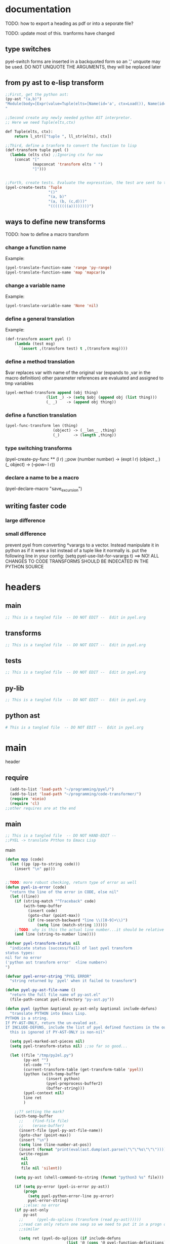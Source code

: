 * documentation
TODO: how to export a heading as pdf or into a seporate file?

TODO: update most of this. tranforms have changed
** type switches
 pyel-switch forms are inserted in a backquoted form so an ',' unquote
 may be used. DO NOT UNQUOTE THE ARGUMENTS, they will be replaced later

** from py ast to e-lisp transform
#+Begin_SRC emacs-lisp 
  ;;First, get the python ast:
  (py-ast "(a,b)")
  "Module(body=[Expr(value=Tuple(elts=[Name(id='a', ctx=Load()), Name(id='b', ctx=Load())], ctx=Load()))])
  "
  
  ;;Second create any newly needed python AST interpretor.
  ;; Here we need Tuple(elts,ctx)
  
  def Tuple(elts, ctx):
      return l_str(["tuple ", ll_str(elts), ctx])
  
  ;;Third, define a tranform to convert the function to lisp
  (def-transform tuple pyel ()
    (lambda (elts ctx) ;;Ignoring ctx for now
      (concat "["
              (mapconcat 'transform elts " ")
              "]")))
  
  
  ;;Forth, create tests. Evaluate the expresstion, the test are sent to the kill ring
  (pyel-create-tests 'Tuple
                     "()"
                     "(a, b)"
                     "(a, (b, (c,d)))"
                     "((((((((a))))))))")
#+END_SRC  
** ways to define new transforms
TODO:
 how to define a macro transform

*** change a function name
Example:
#+Begin_SRC emacs-lisp 
(pyel-translate-function-name 'range 'py-range)
(pyel-translate-function-name 'map 'mapcar)o
#+END_SRC 
*** change a variable name
Example:
#+Begin_SRC emacs-lisp 
(pyel-translate-variable-name 'None 'nil)
#+END_SRC 
*** define a general translation
Example:
#+Begin_SRC emacs-lisp 
(def-transform assert pyel ()
    (lambda (test msg) 
      `(assert ,(transform test) t ,(transform msg))))
#+END_SRC 

*** define a method translation
$var replaces var with name of the original var
   (expands to ,var in the macro definition) 
 other parameter references are evaluated and assigned to tmp variables
#+Begin_SRC emacs-lisp 
(pyel-method-transform append (obj thing)
                  (list _) -> (setq $obj (append obj (list thing)))
                  (_ _)    -> (append obj thing))
#+END_SRC 

*** define a function translation
#+Begin_SRC emacs-lisp 
  (pyel-func-transform len (thing)
                       (object) -> (__len__ ,thing)
                       (_)      -> (length ,thing))
#+END_SRC 
*** type switching transforms
  (pyel-create-py-func ** (l r) ;;pow
                    (number number) -> (expt l r)
                    (object _ ) 
                    (_ object) -> (--pow-- l r))

*** declare a name to be a macro
(pyel-declare-macro "save_excursion")
** writing faster code
*** large difference
*** small difference
prevent pyel from converting *varargs to a vector. Instead manipulate it in python as if it were a list instead of a tuple like it normally is.
put the following line in your config:
  (setq pyel-use-list-for-varargs t)
  ==> NO! ALL CHANGES TO CODE TRANSFORMS SHOULD BE INDECATED IN THE PYTHON SOURCE

* headers
** main
#+Begin_SRC emacs-lisp :tangle pyel.el
  ;; This is a tangled file  -- DO NOT EDIT --  Edit in pyel.org
#+END_SRC
** transforms
#+Begin_SRC emacs-lisp :tangle pyel-transforms.el
  ;; This is a tangled file  -- DO NOT EDIT --  Edit in pyel.org
#+END_SRC
** tests
#+Begin_SRC emacs-lisp :tangle pyel-tests.el
  ;; This is a tangled file  -- DO NOT EDIT --  Edit in pyel.org
#+END_SRC
** py-lib
#+Begin_SRC emacs-lisp :tangle py-lib.el
  ;; This is a tangled file  -- DO NOT EDIT --  Edit in pyel.org
#+END_SRC
** python ast
#+Begin_SRC python :tangle py-ast.py
  # This is a tangled file  -- DO NOT EDIT --  Edit in pyel.org
#+END_SRC  

* main
header
** require 
#+Begin_SRC emacs-lisp :tangle pyel.el
  (add-to-list 'load-path "~/programming/pyel/")
  (add-to-list 'load-path "~/programming/code-transformer/")  
  (require 'eieio)
  (require 'cl) 
;;other requires are at the end
#+END_SRC

** main
#+Begin_SRC emacs-lisp :tangle pyel.el
;; This is a tangled file  -- DO NOT HAND-EDIT -- 
;;PYEL -> translate PYthon to Emacs Lisp
#+END_SRC  

main
#+Begin_SRC emacs-lisp :tangle pyel.el
  (defun mpp (code)
    (let ((pp (pp-to-string code)))
      (insert "\n" pp)))
  
  
  ;;TODO: more robust checking, return type of error as well
  (defun pyel-is-error (code)
    "return the line of the error in CODE, else nil"
    (let ((line))
      (if (string-match "^Traceback" code)
          (with-temp-buffer
            (insert code)
            (goto-char (point-max))
            (if (re-search-backward "line \\([0-9]+\\)")
                (setq line (match-string 1)))))
      ;;TODO: why is this the actual line number...it should be relative the a bunch of code it's appended to ...
      (and line (string-to-number line))))
  
  (defvar pyel-transform-status nil
    "indicate status (success/fail) of last pyel transform
  status types:
  nil for no error
  ('python ast transform error'  <line number>) 
  ")
  
  (defvar pyel-error-string "PYEL ERROR"
    "string returned by `pyel' when it failed to transform")
  
  (defun pyel-py-ast-file-name ()
    "return the full file name of py-ast.el"
    (file-path-concat pyel-directory "py-ast.py"))
  
  (defun pyel (python &optional py-ast-only &optional include-defuns)
    "translate PYTHON into Emacs Lisp.
  PYTHON is a string.
  If PY-AST-ONLY, return the un-evaled ast.
  If INCLUDE-DEFUNS, include the list of pyel defined functions in the output
    this is ignored if PY-AST-ONLY is non-nil"
  
    (setq pyel-marked-ast-pieces nil)
    (setq pyel-transform-status nil) ;;so far so good...
    
    (let ((file "/tmp/py2el.py")
          (py-ast "")
          (el-code "")
          (current-transform-table (get-transform-table 'pyel))
          (python (with-temp-buffer
                    (insert python)
                    (pyel-preprocess-buffer2)
                    (buffer-string)))
          (pyel-context nil)
          line ret
          )
      
      ;;?? setting the mark?
      (with-temp-buffer
        ;;    (find-file file)
        ;;    (erase-buffer)
        (insert-file (pyel-py-ast-file-name))
        (goto-char (point-max))
        (insert "\n")
        (setq line (line-number-at-pos))
        (insert (format "print(eval(ast.dump(ast.parse(\"\"\"%s\"\"\"))))" python))
        (write-region
         nil
         nil
         file nil 'silent))
      
      (setq py-ast (shell-command-to-string (format "python3 %s" file)))
  
      (if (setq py-error (pyel-is-error py-ast))
          (progn
            (setq pyel-python-error-line py-error)
            pyel-error-string)
          ;;else: no error
      (if py-ast-only
          py-ast
        ;;      (pyel-do-splices (transform (read py-ast))))))
        ;;read can only return one sexp so we need to put it in a progn or something
        ;;similar
        
        (setq ret (pyel-do-splices (if include-defuns
                             (list '@ (cons '@ pyel-function-definitions)
                                      (transform (read (format "(@ %s)" py-ast))))
                           (transform (read  (format "(@ %s)" py-ast))))))
        ;;TODO this is a temp solution for convenience
        (mapc 'eval pyel-function-definitions) 
        ret
        ))))
  
  (defun pyel-buffer-to-string (&optional ast-only)
    "transform python in current buffer and return a string"
    ;;THIS DOES NOT RETURN A STRING!
    (pyel (buffer-string) ast-only))
  
  
  (defvar pyel-pp-function 'pp-to-string
        "function that pretty prints pyel e-lisp code")
        
  (defun pyel-buffer (&optional out-buff)
    "transform python in current buffer and display in OUT-BUFF,
  OUT-BUFF defaults to *pyel-output*"
    (interactive)
    (let ((out (pyel-buffer-to-string)))
      (switch-to-buffer-other-window "*pyel-output*")
      (erase-buffer)
      (insert (funcall 'pyel-pp-function out))
      (emacs-lisp-mode)))
  
  (defun pyel-transform-ast (ast &optional no-splice)
    "transform a python AST to Emacs Lisp, AST must be a string
  AST can be generated by `pyel' with (pyel py-string t)"
    (with-transform-table 'pyel
                          (let ((code (transform (read  (format "(@ %s)" ast)))))
                            (if no-splice
                                code
                              (pyel-do-splices code)))))
  
  (defun pyel-ast (code)
    "return the ast of python CODE"
    ;;TODO:
    ;;create a new ast type and add the code from the list `pyel-marked-ast-pieces'
    ;;   to the ast
    ;; have a transform for it to rebuild `pyel-marked-ast-pieces'
    ;; This way the AST can be transformed independently of any variables
    )
  (defun pyel-file-ast (file-name)
    "return the ast from .py file FILE-NAME"
    )
        
  (defmacro pyel-with-known-types (known-types &rest code)
    "translate CODE while faking the known types"
    `(flet ((pyel-get-possible-types
             (&rest args)
             (mapcar* (lambda (arg type) (cons arg type))
                      args ,known-types)))
       
       (pyel ,@code)))
  
  
  (defun py-ast (code &optional pp)
    "return the python abstract syntax tree for python CODE"
    (let ((file "/tmp/py2el.py")
          (py-ast "")
          (el-code "")
          ret)
      
      (find-file file)
      (erase-buffer)
      (insert "import ast" "\n");; "import test" "\n")
  
      (insert (format "print(ast.dump(ast.parse(\"\"\"%s\"\"\")))" code))
      (save-buffer)
      (kill-buffer)
      (setq ret (shell-command-to-string (format "python3 %s" file)))
      (if pp
          (mapconcat 'identity (split-string ret ",") ",\n")
        ret)))
  
  
  ;;'(a (@ b (c)))) => (a b (c))
  ;;'(a (@ b c)))   => (a b c)
  ;;'(@ a b c) => (progn a b c)
  ;;'(@ (a b)) = > (a b)
  ;;'(a (@) b) = > (a b)
  
  (defun pyel-do-splices (code)
    (if (listp code)
        (if (eq (car code) '@) ;;special case: outer most list 
            (if (> (length code) 2)
                (pyel-do-splices `(progn ,code))
              (pyel-do-splices (cadr code)))
          (let ((ncode nil))
            (while code
              (setq c (pop code))
              (if (listp c)
                  (if (equal (car c) '@)
                      (setq ncode (append (reverse (pyel-do-splices (cdr c))) ncode))
                    (push (pyel-do-splices c) ncode))
                (push c ncode)))
            (if (listp ncode) (reverse ncode) ncode)))
      code))
  
  
  
  (defun pyel-reload ()
    (interactive)
    (dolist (f '(pyel pyel-tests pyel-transforms ))
      (setq features (remove f features)))
    (require 'pyel))
  
  
  
  (defun pyel-method-transform-name(method-name)
    "return the name of the temlate that transform the method METHOD-NAME.
  template names are modified to avoid potential conflict with other templates"
    (intern (format "_%s-method_" (symbol-name method-name))))
  
  
  (defun pyel-func-transform-name (func-name)
    "like `pyel-method-transform-name' for functions"
    (intern (format "_%s-function_" (symbol-name func-name))))
  
  
  
  (defmacro push-back (val place)
    "Add VAL to the end of the sequence stored in PLACE. Return the new
  value."
    `(setq ,place (append ,place (list ,val))))
  
  (defun pyel-translate-function-name (name new-name)
    "translate python NAME to e-lisp NEW-NAME"
    (push (list name new-name) pyel-function-name-translations))
  
  (defun pyel-translate-variable-name (name new-name)
    "translate python  NAME to e-lisp NEW-NAME"
    (push (list name new-name) pyel-variable-name-translations))
  
  
  (defun pyel-not-implemented (message)
    "signify that a feature is not implemented"
    ;;TODO
    (message message) ;;tmp
    )
  
  
  (defmacro insert-at (list nth value)
    "insert VALUE at NTH index in LIST"
    `(setq ,list (append (subseq ,list 0 ,nth)
                         (list ,value)
                         (subseq ,list  ,nth))))
  
  (defun list-to-vector (list)
    (eval `(vector ,@list))) ;;this is gross
  
  
  (defun _to- (thing)
    (cond
     ((stringp thing)
  
      (replace-regexp-in-string "_" "-"  thing))
     ((symbolp thing)
      (intern (replace-regexp-in-string "_" "-"  (symbol-name thing))))
     ((listp thing) (mapcar '_to- thing))
     (t (error "ERROR in _to-. invalid thing"))))
#+END_SRC

create tests


#+Begin_SRC emacs-lisp :tangle pyel.el
  
  ;; (defun pyel-create-test-here (name &rest py-code)
  ;;   (let ((shoulds nil))
  ;;     (dolist (code (reverse py-code))
  ;;       ;;check complete code transformation
  ;;       (push `(should (string= (pyel ,code)
  ;;                       ,(pyel code)))
  ;;             shoulds)
  ;;       ;;check transformed .py syntax tree
  ;;       (push `(should (string= (pyel ,code t)
  ;;                       ,(pyel code t)))
  ;;             shoulds)
  ;;       ;;check pure .py syntax tree
  ;;       (push `(should (equal (py-ast ,code)
  ;;                              ,(py-ast code)))
  ;;             shoulds))
  
  ;;     (pp `(ert-deftest ,name () ,@shoulds)) nil))
  
  (defun pyel-create-tests (name &rest py-code)
    (let ((complete nil)
          (py-ast nil)
          (el-ast nil)
          trans)
      (progv
          (mapcar 'car test-variable-values)
          (mapcar 'cadr test-variable-values)
        
        (dolist (code (reverse py-code))
          ;;check complete code transformation
          (setq trans (pyel code))
          (push `(should (equal
                          (pyel ,code)
                          ',trans))
                complete)
          ;;check pure .py syntax tree
          (push `(should (equal (py-ast ,code)
                                ,(py-ast code)))
                py-ast)
          ;;check transformed .py syntax tree
          (push `(should (string= (pyel ,code t)
                                  ,(pyel code t)))
                el-ast))
        
        (kill-new (pp-to-string `(ert-deftest ,(intern (concat "pyel-" (symbol-name name) "-full-transform"))
                                     () ,@complete)))
        (kill-append (pp-to-string `(ert-deftest ,(intern (concat "pyel-" (symbol-name name) "-py-ast"))
                                        () ,@py-ast)) nil)
        
        (kill-append (pp-to-string `(ert-deftest ,(intern (concat "pyel-" (symbol-name name) "-el-ast"))
                                        () ,@el-ast)) nil)
        (message "Tests copied to kill ring"))))
  
    
  (defun pyel-create-tests-with-known-types (name known-types &rest py-code)
    "just like `pyel-create-tests-with-known-types' fakes the known types during the tests"
    ;;99% of the code is the same...
    (let ((complete nil)
          (py-ast nil)
          (el-ast nil)    
          trans)
      (progv
          (mapcar 'car test-variable-values)
          (mapcar 'cadr test-variable-values)
  
        
        (dolist (code (reverse py-code))
          ;;check complete code transformation
          (setq trans (pyel-with-known-types known-types code))
          (push `(should (equal
                          (pyel-with-known-types ',known-types ,code)
                          ',trans))
                complete)
          ;;check pure .py syntax tree
          (push `(should (equal (py-ast ,code)
                                ,(py-ast code)))
                py-ast)
          ;;check transformed .py syntax tree
          (push `(should (string= (pyel ,code t)
                                  ,(pyel code t)))
                el-ast))
        
        (kill-new (pp-to-string `(ert-deftest ,(intern (concat "pyel-" (symbol-name name) "-full-transform"))
                                     () ,@complete)))
        (kill-append (pp-to-string `(ert-deftest ,(intern (concat "pyel-" (symbol-name name) "-py-ast"))
                                        () ,@py-ast)) nil)
  
        (kill-append (pp-to-string `(ert-deftest ,(intern (concat "pyel-" (symbol-name name) "-el-ast"))
                                        () ,@el-ast)) nil)
        (message "Tests copied to kill ring"))))
  
#+END_SRC

** variables
#+Begin_SRC emacs-lisp :tangle pyel.el
  
  (defvar pyel-directory ""
    "Path to pyel files. must include py-ast.py, pyel.el etc")
  
  
  (defvar pyel-type-test-funcs '((string stringp)
                                 (number numberp)
                                 (integer integerp)
                                 (int integerp)
                                 (float floatp)
                                 (vector vectorp)
                                 (list listp)
                                 (cons consp)
                                 (hash hash-table-p)
                                 (hash-table hash-table-p)
                                 (symbol symbolp)
                                 (array arrayp)
                                 (object object-p))
    "alist of types used in pyel-call-transform for the switch-type
      and the function used to test for that type")
  
  
  (defvar pyel-defined-classes nil
    "list of call class names defined by pyel")
  
  
  
  (defvar pyel-defined-functions nil
    "list of some functions defined pyel
    used by some templates to determine if a needed function has been defined yet")
  
  (defvar pyel-function-definitions nil
    "used to store function definitions created by pyel, not the user.")
  
  (defvar pyel-replace-args nil
    "if non-nil, pyel-do-call-transform will replace the arg symbols with their
    value, used if the code is to be inlined
    TODO: the option to replace the args should probably be obsoletede")
  
  (defvar pyel-unique-obj-names nil
    "if non-nil, uniquely name object instantces")
  
  
  (defvar pyel-context-groups nil ;;TODO: still used?
    "groups of contexts that cannot exist at the same time.
  `context-p' will stop at the first one in the list,")
  
  (setq pyel-context-groups
        '((assign-target assign-value)))
  
  (defvar pyel-function-name-translations nil
    "alist of function name translations, python->e-lisp.
  
  Entries in `pyel-function-name-translations' are applied before
  checking for function transforms.
  If a translation len->length is defined then the function transform for
  'len' will not be detected because the name is now 'length'
  ")
  
  (defvar pyel-variable-name-translations nil
    "alist of variable name translations, python->e-lisp.")
  
  (setq pyel-function-name-translations `(
                                          
                                          ))
  ;;TODO: list, vector, etc
  ;;      map?               
  
  (setq pyel-variable-name-translations '((True t)
                                          (False nil)
                                          (None nil)))
  
  (defvar pyel-method-transforms nil
    "List of names of methods for which a transform has been defined
  For internal use only--do not modify by hand"
    )
  
  (defvar pyel-func-transforms nil
    "list of function names that have transforms defined for them")
  
  
  (defconst pyel-nothing '(@)
    "value to return from a function/transform when it should
  not contribute to the output code")
  
  (defconst pyel-python-version "3.2.3"
    "python interpreter version whose ast pyel is written for")
  
  
  
  (defvar test-variable-values nil
    "variables values for running tests")
  
  
  (setq test-variable-values
        '((pyel-defined-classes nil)
          (pyel-function-definitions nil)
          (pyel-defined-functions nil)
          (pyel-obj-counter 0)
          (pyel-unique-obj-names nil)
          ;;(pyel-method-transforms nil)
          ;;(pyel-func-transforms nil)
          (pyel-marker-counter 0)
          (known-types ((number list vector string object hash)
                        (number list vector string object hash)
                        (number list vector string object hash)
                        (number list vector string object hash)
                        (number list vector string object hash)
                        (number list vector string object hash)
                        (number list vector string object hash)
                        (number list vector string object hash)
                        (number list vector string object hash)
                        (number list vector string object hash)))))
  
  
  (defvar pyel-marker-counter 0)
  
  
  
#+END_SRC  
** syntax output variables
variables that effect the form of the output code
#+Begin_SRC emacs-lisp :tangle pyel.el
  (defvar pyel-default--init--method
      "(defmethod --init-- ((self %s))
       \"Default initializer\"
      )"
      
      "default initializer for pyel objects.")
  
    (defvar pyel-use-list-for-varargs nil
        "Determines if *varargs will be passed to function as a list or a vector,
    non-nil for list, otherwise vector.
    To be like python (vectors), this should be nil
    To be consistent with Emacs-Lisp (lists), this should be t.
       On the python side, this means that *varargs is a list instead of a tuple")
#+End_SRC
** pyel-block
This will have to be removed after the code is generated
#+Begin_SRC emacs-lisp :tangle pyel.el
  (defmacro pyel-block (&rest code)
    `(progn ,@ code))
#+END_SRC     
** context
#+Begin_SRC emacs-lisp :tangle pyel.el
  ;;TODO: this should be generalized and added to the transform code
  (defvar pyel-context nil
    "list of current expansion contexts")
  
  (defmacro using-context (context &rest code)
    `(progn
       (push ',context pyel-context)
       (let ((ret (progn ,@code)))
         (pop pyel-context)
         ret)))
  
  (defmacro context-switch (&rest forms)
    `(cond ,@(mapcar (lambda (x)
                     `(,(let ((context (car x)))
                          (if (eq context t) t
                            `(member ',context pyel-context))) ,@(cdr x)))
                    forms)))
  
  
  
  (defun get-context-group (context)
    (let ((groups pyel-context-groups)
          (found nil)
          group)
      (while groups
        (setq group (car groups)
              groups (cdr groups))
        (dolist (g group)
          (when (equal g context)
            (setq found group
                  groups nil))))
      found))
  
  ;; (defun context-p (context)
  ;;   (member context pyel-context))
  (defun context-p (context)
    ;;;;TODO: the extra features that this provides is probably not being used anywere...
    (let ((group (get-context-group context))
          (cont pyel-context)
          (ret nil)
          c)
      (while cont
        (setq c (car cont)
              cont (cdr cont))
        ;;if the context is in a group only return t if it is the first one in pyel-context
        (if (member c group)
            (setq ret (equal c context)
                  cont nil)
          (when (equal c context)
            (setq ret t
                  cont nil))))
      ret))
  
  
  
  (defun context-depth (context)
  "get the depth of CONTEXT in `pyel-context'"
  ;;TODO:
  )
#+end_src

** type inference
#+Begin_SRC emacs-lisp :tangle pyel.el
    ;;this is all temp for testing
    (setq known-types '((number object ) (number string)))
  
  ;;prevents error: "Wrong type argument: listp, string"
  (setq known-types '((number list vector string object hash)
                      (number list vector string object hash)
                      (number list vector string object hash)
                      (number list vector string object hash)
                      (number list vector string object hash)
                      (number list vector string object hash)
                      (number list vector string object hash)                 
                      (number list vector string object hash)
                      (number list vector string object hash)
                      (number list vector string object hash)))
   
    (defun pyel-get-possible-types (&rest args)
      "return a list in the form (arg types).
    The car is the argument and the cdr is a list of possible types"
    
      ;;FOR TESTING
      (let ((types (if (>= (length known-types) (length args))
                       known-types
                     (append known-types '(string number list vector integer float)))))
    
        (mapcar* (lambda (arg type) (cons arg type))
                 args types)))
#+end_src

** pyel-def-funcall related
#+Begin_SRC emacs-lisp :tangle pyel.el
  ;;TODO: have functions saved in another file,
  ;;      instead of putting them all at the top of the file, have some type of
  ;;      require/import mechanism to functions are not constantly being redefined
  ;;    option to place insert function defs instead of requires
  (defmacro pyel-create-py-func (name args &rest type-switches)
    "return the function name"
    ;;create a template that will resolve arg types and create a new function 
    
    ;;-determine if enough type info is available to eliminate testing
    ;;-if testing is necessary, use `pyel-do-call-transform' like function to generate
    ;; the testing and calling structure and put that in a function
    ;;-create defun code if not yet defined
    ;;  add new func name to defined code list
    
    ;;temp solution: does not check types etc
    `(def-transform ,name pyel ()
       (lambda ,args
         (let ((fsym (intern (concat "pyel-" (symbol-name ',name) "")))
               ;;      (body (pyel-do-call-transform (pyel-get-possible-types ,@(mapcar (lambda (x) `(quote ,x))args))
               (body (pyel-do-call-transform (pyel-get-possible-types ,@args)
                                             ',args
                                             ',type-switches))
               (known-types nil)) ;;tmp
           (unless (member fsym pyel-defined-functions)
             (push (list 'defmacro fsym ',args
                         body)
                   pyel-function-definitions)
             (push fsym pyel-defined-functions)
             (fset fsym (lambda () nil)))
           (cons fsym (mapcar 'eval ',args))))))
  
  (defmacro pyel-method-transform (name args &rest type-switches)
    "define transforms for method calls on primative types"
    ;;method transforms are defined like normal type-transforms
    ;;when a method call is being transformed the name is looked up in the list
    ;;of defined method transforms, if it found, this transform will override
    ;;the normal transform.
    (add-to-list 'pyel-method-transforms name)
    ;;TODO: should name be modified to avoid conflicts ?
    `(def-transform ,(pyel-method-transform-name name) pyel () 
       (lambda ,args
         (let ((fsym (intern (concat "pyel-" (symbol-name ',name) "-method")))
               (body (pyel-do-call-transform (pyel-get-possible-types ,@args)
                                             ',args
                                             ',type-switches))
               (known-types nil)) ;;tmp -- should this be before 'body' is set!!??
           
           (unless (member fsym pyel-defined-functions)
             (push (list 'defmacro fsym ',args
                         body)
                   pyel-function-definitions)
             (push fsym pyel-defined-functions)
             (fset fsym (lambda () nil)))
           (cons fsym (mapcar 'eval ',args))))))
  
  (defmacro pyel-func-transform (name args &rest type-switches)
    "define transforms for function calls"
    ;;function transforms are defined like normal type-transforms
    ;;when a function call is being transformed the name is looked up in the list
    ;;of defined function transforms, if it found, this transform will override
    ;;the normal function call transform.
    (add-to-list 'pyel-func-transforms name)
    ;;TODO: should name be modified to avoid conflicts ?
    `(def-transform ,(pyel-func-transform-name name) pyel () 
       (lambda ,args
         (let ((fsym (intern (concat "pyel-" (symbol-name ',name) "-function")))
               (body (pyel-do-call-transform (pyel-get-possible-types ,@args)
                                             ',args
                                             ',type-switches))
               (known-types nil)) ;;tmp -- should this be before 'body' is set!!??
           
           (unless (member fsym pyel-defined-functions)
             (push (list 'defmacro fsym ',args
                         body)
                   pyel-function-definitions)
             (push fsym pyel-defined-functions)
             (fset fsym (lambda () nil)))
           (cons fsym (mapcar 'eval ',args))))))
  
  
  ;;TODO: this should be more general to allow for things like subscript to use it
  
  ;;TODO: rename pyel-def-funcall -> pyel-create-py-func
  (defmacro pyel-def-funcall (name args &rest type-switches)
    "Define how to call the function NAME.
        NAME is a function that is called differently based on its argument types.
        An attempt will be made to test the least possible number of types.
        
        This defines a transforms in the pyel transform table with NAME and ARGS"
    `(def-transform ,name pyel ()
       (lambda ,args
         (pyel-do-call-transform (pyel-get-possible-types ,@args)
                                 ',args
                                 ',type-switches))))
  
  ;;TODO: rename pyel-def-funcall -> pyel-def-type-transform
  (defmacro pyel-def-type-transform (name args &rest type-switches)
    "Define a transform NAME that produces code based on the types of ARGS
      TYPE-SWITCHES
      
      This defines a transforms in the pyel transform table with NAME and ARGS"
    `(def-transform ,name pyel ()
       (lambda ,args
         (pyel-do-call-transform (pyel-get-possible-types ,@args)
                                 ',args
                                 ',type-switches))))
  
  ;; (defmacro pyel-def-call-func (name args &rest type-switches)
  ;;   "like `pyel-def-call-template' except that it generates a macro that
  ;; is called directly, because of this NAME must be unique"
  ;;   `(defun ,name ,args
  ;;      ;;   (let (,(mapcar (lambda (arg) `(,arg ',arg)) args))
  ;;      (pyel-do-call-transform (pyel-get-possible-types ,@args)
  ;;                              ',args
  ;;                              ',type-switches)))
  
  
  (defun pyel-expand-type-switch (type-switch)
    "expands the types switch form to a list of cond clauses"
    (flet ((helper (arg form)
                   (let ((type (car form))
                         (varlist (cadr form))
                         mod types ret and-or)
                     (if (consp type)
                         (progn
                           ;;TODO: this can never be 'and'
                           (setq and-or (car type))
                           (dolist (tp (cdr type))
                             (push `((,arg ,tp) ,varlist) ret))
                           `(,and-or ,@(reverse ret)))
                       `((,arg ,type) ,varlist))))
           (expander (type-switch)
                     
                     
                     (let ((args (car type-switch))
                           (forms (cdr type-switch))
                           and-or ret inner tmp tests)
                       (if (consp args)
                           (progn
                             (setq and-or (car args)) ;;TODO: verify and/or
                             (if (eq and-or 'and)
                                 (dolist (form forms)
                                   (setq tests nil)
                                   (dolist (arg (cdr args))
                                     (push (car (helper arg form)) tests))
                                   (push `(and ,(reverse tests) ,(cadr form)) ret))
                               ;;else == or
                               (dolist (form forms)
                                 (dolist (arg (cdr args))
                                   (setq tmp (helper arg form))
                                   (if (equal (car tmp) 'or)
                                       (dolist (x (cdr tmp))
                                         (push x ret))
                                     (push (helper arg form) ret))))))
                         
                         ;;else single arg
                         (dolist (form forms)
                           (setq tmp (helper args form))
                           (if (equal (car tmp) 'or)
                               (dolist (x (cdr tmp))
                                 (push x ret))
                             (push tmp ret))))
                       (reverse ret))))
      (let ((ret nil))
        (dolist (ts type-switch)
          (dolist (e (expander ts))
            (push e ret)))
        (reverse ret))))
  
  
  ;;TODO: fix bug with  `pyel-expand-type-switch-2'
  ;;      the arg pattern (x x) should not expand unless
  ;;      x is a possible type of both args
  
  
  (defun pyel-expand-type-switch-2 (arglist patterns)
    "has output identical to `pyel-expand-type-switch' just translates
        different syntax"
    (let ((group nil) 
          (groups nil)
          (ngroups nil)
          (ret nil)
          code)
      
      
      ;;stage1: collect into groups
      (while patterns
        (setq p (pop patterns))
        
        (if (not (eq p '->))
            (push-back p group)
          (push-back (pop patterns) group)
          (push-back group groups)
          (setq group nil)))
      
      (dolist (g groups)
        (let* ((g (reverse g))
               (code (car g))
               (g (cdr g))
               ;;      (param-types (make-vector (length (car g)) nil))
               type)
          
          (dolist (arg-pattern (reverse g)) ;;for each arg pattern
            (setq group-patterns nil)
            (dotimes (i (length arg-pattern)) ;;for each type or '_
              (setq type (nth i arg-pattern))
              (if  (not (eq type '_))
                  (push `((,(nth i arglist) ,type) ,code) group-patterns)))
            (if (null group-patterns) ;;all types where _
                (setq ret (append ret (list (list t code))))
              (if (= (length group-patterns) 1)
                  (setq ret (append ret (reverse group-patterns)))
                (setq ret (append ret (list (cons 'and 
                                                  (list (mapcar 'car
                                                                (reverse group-patterns))
                                                        code))))))))))
      ret))
  
  
  
  (defun pyel-do-call-transform (possible-types args type-switch)
    "This is responsible for  producing a call to NAME in the most
        efficient way possible with the known types"
    (let* ((possible-types (let ((ret nil)
                                 arg)
                             ;;get entries in form (arg . type)
                             (dolist (p-t possible-types)
                               (setq arg (car p-t))
                               (dolist (type (cdr p-t))
                                 (push (cons arg type) ret)))
                             ret))
           (c 0)
           (new-args (loop for a in args
                           collect (intern (format "__%s__" (symbol-name a)))))
           ;;list of symbols to replace
           ;;format: (symbol replace)
           (let-vars (append (mapcar* (lambda (a b) (list a b))
                                       args new-args)
                              ))
           ;;the __x__ type replacements interfere with the (\, x) type replacements
           ;;so they must be seporated and done one at a time
           (arg-replacements1 let-vars)
           (arg-replacements2 (mapcar (lambda (x)
                                               (list  (intern (format "$%s" x)) (list '\, x)))
                                             args))
           (arg-replacements (append arg-replacements1 arg-replacements2))
  
           (current-replace-list nil)
           ;; (arg-replacements (append let-vars
           ;;                           (mapcar (lambda (x)
           ;;                                     (list  (intern (format "$%s" x)) (list '\, x)))
           ;;                                   args)))
                    
           (ts ) ;;??
           (valid nil) ;;list of valid arg--types
           (found nil)
           (lets nil)
           var value type all-good var-vals len)
      ;;        (print "possible types = ")
      ;;        (print possible-types)
      
      
      ;;collect all the arg-type--code pairs that are valid possibilities,
      ;;that is, members of possible-types.
      ;;This essentially throws out all the arg types that have been ruled out.
      (dolist (t-s (pyel-expand-type-switch-2 args type-switch))
        (if (equal (car t-s) 'and)
            (progn (setq all-good t
                         found nil)
                   (dolist  (x (cadr t-s)) ;;for each 'and' member type-switch
                     (dolist (pos-type possible-types) ;;for each arg type
                       (if (and (equal (eval (car x)) (car pos-type)) 
                                (equal (cadr x) (cdr pos-type)))
                           (setq found t)))
                     (setq all-good (if (and all-good found) t nil)))
                   (when all-good
                     (push t-s valid)))
          ;;else
          (if (eq (car t-s) t) ;;when all types are _
              (push t-s valid)
            ;;otherwise check if the type is one of the valid types
            
            
            (dolist(pos-type possible-types)
              (when (and (equal (eval (caar t-s)) (car pos-type))
                         (equal (cadar t-s) (cdr pos-type)))
                (push t-s valid))))));;TODO: break if found?
      
      
      
      ;;generate code to call NAME
      ;;if there is 2 posible types, use IF. For more use COND
      (setq len (length valid))
      
      (flet ((replace (code replacements)
                      (let ((ret nil)
                            found)
                        
                        (dolist (c code)
                          (setq found nil)
                          (dolist (r replacements)
                            (if (consp c)
                                (setq c (replace c replacements))
                              (if (and (equal c (car r))
                                       (not found))
                                  (progn (push (cadr r) ret)
                                         (setq found t)))))
                          (unless found
                            (push c ret)))
                        (reverse ret)))
  
             (type-tester (x) (cadr (assoc x pyel-type-test-funcs)))
             (and-type-tester (x) (cadr (assoc (car x) pyel-type-test-funcs)))
             ;;(get-replacement (arg) ;;returns arg replacement
             ;;                 (cadr (assoc arg arg-replacements)))
             (get-replacement (arg) ;;returns arg replacement
                              (cadr (assoc arg current-replace-list)))
  
             ;;bug fix maybe...
             (get-replacement-OLD (arg) ;;returns arg replacement
                                  (cadr (assoc arg arg-replacements)))
  
             ;;replaces the vars, one type at a time
             (replace-vars (code)
                           (let* ((current-replace-list arg-replacements1)
                                  (code (replace code arg-replacements1))
                                  (current-replace-list arg-replacements2))
                             (replace code arg-replacements2)))
              
             (gen-cond-clause (t-s--c) ;;Type-Switch--Code
                              (if (equal (car t-s--c) 'and)
                                  `((and ,@(mapcar '(lambda (x)
                                                      ;;TODO: test
                                                      `(,(type-tester (cadr x))
                                                        ,(get-replacement-OLD
                                                          (car x))))
                                                   (cadr t-s--c)))
                                    ,(replace-vars (caddr t-s--c)))
                                       
                                ;;TODO
                                (if (equal (car t-s--c) t) ;;all types where _
                                    `(t ,(replace-vars (cadr t-s--c)))
                                  `((,(type-tester (cadar t-s--c))
                                     ,(get-replacement-OLD (caar t-s--c)))
                                    ,(replace-vars (cadr t-s--c))
                                    ))))
             
             (gen-varlist ()
                            (mapcar (lambda (x) `(,(cadr x) ,(list '\, (car x))))
                                    let-vars)
                            ))
        
        (cond ((<= len 0) "ERROR: no valid type")
              ((= len 1)
               (if (eq (caar valid) 'and)
                   ;;; (eval (caddar valid))
                   (caddar valid)
                 ;;;(eval  (cadar valid))
                 (cadar valid)
                 ))
              ;;?TODO: are there possible problems with evaluating the arguments
              ;;       multiple times? Maybe they should be put in a list
              (t (let* ((clauses (mapcar 'gen-cond-clause valid))
                        (clauses (if (eq (caar clauses) t)
                                     clauses
                                   (cons
                                    '(t (error "invalid type, expected <TODO>"))
                                    clauses)))
                        (varlist (gen-varlist)))
                   `(backquote (let ,varlist
                                 (cond ,@(reverse clauses))))))))))
  
  
  (defun call-transform (template-name &rest args)
    "expand TEMPLATE-NAME with ARGS in the same way that `transform' would
  if was called as (transform '(template-name args))
  NOTE: this calls `transform' on all ARGS, but not TEMPLATE-NAME"
    (eval `(transform '(,template-name ,@(mapcar 'transform args)))))
  
#+END_SRC
*** example usage
(pyel-def-call-func pyel+ (lhs rhs)
		    ((or lsh rhs)
		     (string (concat lhs rhs))
		     (number (+ lhs rhs))
		     (list (append lhs rhs)
			   (vector (ldk lhs rhs)))))


(setq known-types '((string list) (number vector)))

(pyel+ 'a 'b)
==>  (cond
      ((listp a)
       (append a b))
      ((numberp b)
       (+ a b))
      ((stringp a)
       (concat a b))
      (t
       (error "invalid type, expected <TODO>")))


TODO: describe alternative syntax
==> look at the bin-op heading for examples
(pyel-def-funcall * (l r)
                    (number number) ->  (* l r)
                    (object _)      
                    (_ object)  -> (--mul-- l r)
                    (_ string)
                    (string _)  -> (pyel-mul-num-str l r))


*** tests
auto generated tests
#+Begin_SRC emacs-lisp :tangle pyel-tests.el
;
#+END_SRC
hand written
#+Begin_SRC emacs-lisp :tangle pyel-tests.el
(ert-deftest pyel-expand-type-switch ()
  ;;verify that both type expanders produce the same output
  (should (equal (pyel-expand-type-switch-2 '(l r)
					    '((number number) ->  (* l r)
					      (object _)      
					      (_ object)  -> (--mul-- l r)
					      (_ string)
					      (string _)  -> (pyel-mul-num-str l r)))

		 (pyel-expand-type-switch-2 '(l r)
					    '((number number) ->  (* l r)
					      (object _)      
					      (_ object)  -> (--mul-- l r)
					      (_ string)
					      (string _) -> (pyel-mul-num-str l r))))))
#+END_SRC


** tests
#+Begin_SRC emacs-lisp :tangle pyel-tests.el
(ert-deftest pyel-do-splices ()
 (should (equal (pyel-do-splices '(a (@ b (c)))) '(a b (c))))
 (should (equal (pyel-do-splices '(a (@ b c)))  '(a b c)))
 (should (equal (pyel-do-splices '(a (@ b (c (@ 2 (n (x 1 (@ 2))) 3 (@ 3) (@ a b (2)))))))
		'(a b (c 2 (n (x 1 2)) 3 3 a b (2)))))

  (should (equal (pyel-do-splices '(@ (a b (@ d (e 2 (@ a b c ))))))
		 '(a b d (e 2 a b c))))

  (should (equal (pyel-do-splices '(@ (a b (@ d (e 2 (@ a b c )))) last))
		 '(progn (a b d (e 2 a b c)) last)))

  (should (equal (pyel-do-splices '(@)) nil))



)
#+END_SRC

* python preprocessor
the preprocessor is no longer tangled

(lambda (a b) (print a))
lambda((a,b)
       print(a))

(cond ((> a b) (print a))
      (t (print b)))
cond([a > b, print(a)]
     [true, print(b)])

(py-ast "lambda([a,b],
print(a)) " t)

preprocessor expand separately
  scan for regex
  copy form to seporate file and expand to pyel-ast
    store in hash table with unique ID
  in py-ast replace with variable that matches some regex and contains that id
  in pyel expanstion match names, when match found, transform ast from hash table

* transform
#+Begin_SRC emacs-lisp :tangle pyel-transforms.el
(make-transform-table 'pyel)
#+END_SRC
** tests
* python ast
This is for all non template specific code.

#+Begin_SRC python :tangle py-ast.py
  import ast
  
  #TODO: use *args
  
  def l_str(x):
      return "(" + " ".join(map(str,x)) + ")"
  
  def ll_str(x):
      if x == []:
          return "nil"
      elif type(x) == str:
          return x
      return "(" + " ".join(map(str,x)) + ")"
  #    return " ".join(map(str,x))
  #    return "(list " + " ".join(map(str,x)) + ")"
  # commented out for 'assign'. cause problems elsewhere?
  
  
  def untuple(x):
      return ll_str(x)
      if x == []:
          return "nil"
      elif type(x) == str:
          return x
      
  def Module(body):
      return "\n".join(body)
  
  
    
  def keyword(arg, value):
      return l_str(["(keyword ", arg, " ", value, ")"])
        
  def Print(dest, values, nl):
      print("Error, using python2.x upgrade to 3")
      exit()
        
  def Param():
      return "'param"
      
  def Load():
      return "'load"
      
  def Store():
      return "'store"
      
  def Expr(value): #?bug
      return value
      
  def Import(names):
      return l_str(["import ",ll_str(names)])
      
  def alias(name, asname):
      if asname: asname = "\"" + asname + "\""
      return l_str(["alias ", "\"" + name + "\"", asname or "nil"]) 
      
  def ImportFrom(module, names, level):
      return l_str(["import-from ","\"" + module + "\"", ll_str(names), level])
    
#+END_SRC  
* runtime
* tests
ert tests
http://www.gnu.org/software/emacs/manual/html_mono/ert.html#Test-Selectors

#+Begin_SRC emacs-lisp :tangle pyel-tests.el
  ;; This is a tangled file  -- DO NOT HAND-EDIT -- 
  (defalias 'pyel-verify 'pyel-run-tests)
  (defun pyel-run-tests ()
    (interactive)
    (progv
        (mapcar 'car test-variable-values)
        (mapcar 'cadr test-variable-values)
      (ert-run-tests-interactively "pyel")))
  
  
#+END_SRC

* ---------------------
* assign
** transform
#+Begin_SRC emacs-lisp :tangle pyel-transforms.el
    (def-transform assign pyel ()
      (lambda (targ val) (py-assign targ val)))
    
   ;;TODO: put all setq's in a single form: (setq a 1 b 2) etc
  
  (defun py-assign (targets values)
    
    ;;make sure targets and lists are both in a list form
    (let ((wrap-values t))
      (if (and (listp (car targets))
               (eq (caar targets) 'tuple))
          (progn
            
            (if (eq (car values) 'tuple)
                (progn 
                  (setq values (cadr values))
                  (setq wrap-values nil))
              ;;(setq values (list values))
              )
            
            (setq targets (cadar targets))))
      
      (when wrap-values
        (setq values (list values)))
      
      
      ;;py-sssign2 does the main transforms
      ;;TODO: check for the special case a,b=b,a and create temp variables
      ;;TODO: check that legnth of the lists are the same
      
      (if (= (length targets) 1)
          (py-assign2 (car targets) (car values))
        (let* ((tmp-vars (loop for i from 1 to (length targets)
                               collect (intern (format "__%s__" i))))
               (let-vars (mapcar* (lambda (a b)
                                    (list a (transform b)))
                                  tmp-vars values)))
          `(let ,let-vars
             ,(cons '@ (mapcar* 'py-assign2 targets tmp-vars)))))))
  
  
  ;;DOC: tranforms must be carefull not to transform code multiple times
  
  (defun py-assign2 (target value)
    (let ((ctx (eval (car (last target))))
  
          (assign-value value)) 
  
      ;;the target code is reponsable for providing the correct assign function
      ;;
      
      ;;TODO:     is context-value still used?
      ;; (using-context assign-target
      ;;             (setq t-target (transform target)))
      ;; (using-context assign-value
      ;;             (setq t-value (transform value)))
  
      ;;The target transform is responsible for generating the code
      ;;The value being assigned to the target is available to the
      ;;target transform via the variable assign-value.
      ;;assign-value is untransformed, the target transform must tranform it
      
      ;; (using-context assign-value
      ;;             (setq assign-value (transform value)))
      ;;problem: code was being transformed multiple times
      (setq assign-value value)
      (using-context assign-target
                     (transform target))
      ;;    (list assign-func t-target t-value)
  
      ))
#+END_SRC
** python ast
#+Begin_SRC python :tangle py-ast.py
  def Assign(targets, value):
      #    print("targets: ", targets)
      return l_str(["assign ", untuple(targets), value])
  
#+END_SRC

** tests 
(pyel-create-tests 'assign
"a = 1"
"a.b = 1" 
"a.b = c" 
"a.b.c = 1"
"a.b = d.c"
"a,b = 1,2"
"a,b.c,x[2] = 1,a.c(),x[x()+y]"
"a = 1
b = 2
a,b= b,a
assert a == 2
assert b == 1")

#+Begin_SRC emacs-lisp :tangle pyel-tests.el 
  (ert-deftest pyel-assign-full-transform nil
    (should
     (equal
      (pyel "a = 1")
      '(setq a 1)))
    (should
     (equal
      (pyel "a.b = 1")
      '(oset a b 1)))
    (should
     (equal
      (pyel "a.b = c")
      '(oset a b c)))
    (should
     (equal
      (pyel "a.b.c = 1")
      '(oset
        (oref a b)
        c 1)))
    (should
     (equal
      (pyel "a.b = d.c")
      '(oset a b
             (oref d c))))
    (should
     (equal
      (pyel "a,b = 1,2")
      '(let
           ((__1__ 1)
            (__2__ 2))
         (setq a __1__)
         (setq b __2__))))
    (should
     (equal
      (pyel "a,b.c,x[2] = 1,a.c(),x[x()+y]")
      '(let
           ((__1__ 1)
            (__2__
             (c a))
            (__3__
             (pyel-subscript-load-index x
                                        (pyel-+
                                         (x)
                                         y))))
         (setq a __1__)
         (oset b c __2__)
         (pyel-subscript-store-index x 2 __3__))))
    (should
     (equal
      (pyel "a = 1\nb = 2\na,b= b,a\nassert a == 2\nassert b == 1")
      '(progn
         (setq a 1)
         (setq b 2)
         (let
             ((__1__ b)
              (__2__ a))
           (setq a __1__)
           (setq b __2__))
         (assert
          (pyel-== a 2)
          t nil)
         (assert
          (pyel-== b 1)
          t nil)))))
  (ert-deftest pyel-assign-py-ast nil
    (should
     (equal
      (py-ast "a = 1")
      "Module(body=[Assign(targets=[Name(id='a', ctx=Store())], value=Num(n=1))])\n"))
    (should
     (equal
      (py-ast "a.b = 1")
      "Module(body=[Assign(targets=[Attribute(value=Name(id='a', ctx=Load()), attr='b', ctx=Store())], value=Num(n=1))])\n"))
    (should
     (equal
      (py-ast "a.b = c")
      "Module(body=[Assign(targets=[Attribute(value=Name(id='a', ctx=Load()), attr='b', ctx=Store())], value=Name(id='c', ctx=Load()))])\n"))
    (should
     (equal
      (py-ast "a.b.c = 1")
      "Module(body=[Assign(targets=[Attribute(value=Attribute(value=Name(id='a', ctx=Load()), attr='b', ctx=Load()), attr='c', ctx=Store())], value=Num(n=1))])\n"))
    (should
     (equal
      (py-ast "a.b = d.c")
      "Module(body=[Assign(targets=[Attribute(value=Name(id='a', ctx=Load()), attr='b', ctx=Store())], value=Attribute(value=Name(id='d', ctx=Load()), attr='c', ctx=Load()))])\n"))
    (should
     (equal
      (py-ast "a,b = 1,2")
      "Module(body=[Assign(targets=[Tuple(elts=[Name(id='a', ctx=Store()), Name(id='b', ctx=Store())], ctx=Store())], value=Tuple(elts=[Num(n=1), Num(n=2)], ctx=Load()))])\n"))
    (should
     (equal
      (py-ast "a,b.c,x[2] = 1,a.c(),x[x()+y]")
      "Module(body=[Assign(targets=[Tuple(elts=[Name(id='a', ctx=Store()), Attribute(value=Name(id='b', ctx=Load()), attr='c', ctx=Store()), Subscript(value=Name(id='x', ctx=Load()), slice=Index(value=Num(n=2)), ctx=Store())], ctx=Store())], value=Tuple(elts=[Num(n=1), Call(func=Attribute(value=Name(id='a', ctx=Load()), attr='c', ctx=Load()), args=[], keywords=[], starargs=None, kwargs=None), Subscript(value=Name(id='x', ctx=Load()), slice=Index(value=BinOp(left=Call(func=Name(id='x', ctx=Load()), args=[], keywords=[], starargs=None, kwargs=None), op=Add(), right=Name(id='y', ctx=Load()))), ctx=Load())], ctx=Load()))])\n"))
    (should
     (equal
      (py-ast "a = 1\nb = 2\na,b= b,a\nassert a == 2\nassert b == 1")
      "Module(body=[Assign(targets=[Name(id='a', ctx=Store())], value=Num(n=1)), Assign(targets=[Name(id='b', ctx=Store())], value=Num(n=2)), Assign(targets=[Tuple(elts=[Name(id='a', ctx=Store()), Name(id='b', ctx=Store())], ctx=Store())], value=Tuple(elts=[Name(id='b', ctx=Load()), Name(id='a', ctx=Load())], ctx=Load())), Assert(test=Compare(left=Name(id='a', ctx=Load()), ops=[Eq()], comparators=[Num(n=2)]), msg=None), Assert(test=Compare(left=Name(id='b', ctx=Load()), ops=[Eq()], comparators=[Num(n=1)]), msg=None)])\n")))
  (ert-deftest pyel-assign-el-ast nil
    (should
     (string=
      (pyel "a = 1" t)
      "(assign  ((name  \"a\" 'store)) (num 1))\n"))
    (should
     (string=
      (pyel "a.b = 1" t)
      "(assign  ((attribute  (name  \"a\" 'load) \"b\" 'store)) (num 1))\n"))
    (should
     (string=
      (pyel "a.b = c" t)
      "(assign  ((attribute  (name  \"a\" 'load) \"b\" 'store)) (name  \"c\" 'load))\n"))
    (should
     (string=
      (pyel "a.b.c = 1" t)
      "(assign  ((attribute  (attribute  (name  \"a\" 'load) \"b\" 'load) \"c\" 'store)) (num 1))\n"))
    (should
     (string=
      (pyel "a.b = d.c" t)
      "(assign  ((attribute  (name  \"a\" 'load) \"b\" 'store)) (attribute  (name  \"d\" 'load) \"c\" 'load))\n"))
    (should
     (string=
      (pyel "a,b = 1,2" t)
      "(assign  ((tuple  ((name  \"a\" 'store) (name  \"b\" 'store)) 'store)) (tuple  ((num 1) (num 2)) 'load))\n"))
    (should
     (string=
      (pyel "a,b.c,x[2] = 1,a.c(),x[x()+y]" t)
      "(assign  ((tuple  ((name  \"a\" 'store) (attribute  (name  \"b\" 'load) \"c\" 'store) (subscript (name  \"x\" 'load) (index (num 2)) 'store)) 'store)) (tuple  ((num 1) (call  (attribute  (name  \"a\" 'load) \"c\" 'load) nil nil nil nil) (subscript (name  \"x\" 'load) (index (bin-op  (call  (name  \"x\" 'load) nil nil nil nil) + (name  \"y\" 'load))) 'load)) 'load))\n"))
    (should
     (string=
      (pyel "a = 1\nb = 2\na,b= b,a\nassert a == 2\nassert b == 1" t)
      "(assign  ((name  \"a\" 'store)) (num 1))\n(assign  ((name  \"b\" 'store)) (num 2))\n(assign  ((tuple  ((name  \"a\" 'store) (name  \"b\" 'store)) 'store)) (tuple  ((name  \"b\" 'load) (name  \"a\" 'load)) 'load))\n(assert  (compare  (name  \"a\" 'load) (\"==\") ((num 2))) nil)\n(assert  (compare  (name  \"b\" 'load) (\"==\") ((num 1))) nil)\n")))
  
#+END_SRC 
* attribute
** transform
#+Begin_SRC emacs-lisp :tangle pyel-transforms.el
  (def-transform attribute pyel ()
    (lambda (value attr ctx)
      (pyel-attribute value attr ctx)))
  
  (defun pyel-attribute (value attr ctx)
    (setq ctx (eval ctx))
    (let ((t-value (transform value))
          (attr (read (_to- (transform attr)))))
      
      ;;create slot for this attribute if it does not already exist
      (when (and (context-p 'method-def)
                 (not (assoc attr class-def-slots)))
        (push `(,attr :initarg ,(intern (concat ":"
                                                (symbol-name attr)))
                      :initform nil)
              
              class-def-slots))
      (if (and (context-p 'method-call)
               (not (context-p 'method-call-override)))
          (using-context method-call-override
                         ;;ctx?
                         `(@ ,attr ,(transform value)))
        
        
        ;; (if (context-p 'assign-target)
        ;;          (setq assign-func 'oset))
        
        ;;check the presumption:
        (when (and (eq ctx 'store)
                   (not (context-p 'assign-target))
                   nil);;for this to work, this function need to set context as well
          (error "`pyel-attribute': Presumption failed: ctx==store but not in assign context"))
        (when (and (eq ctx 'store)
                   (not (boundp 'assign-value)))
          (error "`pyel-attribute': Presumption failed: ctx==store but assign-value is unbound"))
        
        (cond
         ((eq ctx 'store)
          (list 'oset t-value attr (transform assign-value))) ;;assign target
         ((eq ctx 'load) ;;assign value
          (list 'oref t-value attr))
         (t "Error in attribute-- invalid ctx"))
        )))
  
  
#+END_SRC
** python ast
#+Begin_SRC python :tangle py-ast.py
  def Attribute(value, attr, ctx):
      return l_str(["attribute ", value, "\"" + attr + "\"", ctx])
#+END_SRC

** tests
(pyel-create-tests 'attribute
"a.b"
"a.b.c"
"a.b.c.e"
"a.b()"
"a.b.c()"
"a.b.c.d()"
"a.b.c.d(1,3)"
"a.b = 2"
"a.b.e = 2"
"a.b.c = d.e"
"a.b.c = d.e.f"
"a.b.c = d.e()"
"a.b.c = d.e.f()"
"a.b.c = d.e.f(1,3)"
"a.b, a.b.c = d.e.f(1,3), e.g.b")

#+Begin_SRC emacs-lisp :tangle pyel-tests.el
  (ert-deftest pyel-attribute-full-transform nil
    (should
     (equal
      (pyel "a.b")
      '(oref a b)))
    (should
     (equal
      (pyel "a.b.c")
      '(oref
        (oref a b)
        c)))
    (should
     (equal
      (pyel "a.b.c.e")
      '(oref
        (oref
         (oref a b)
         c)
        e)))
    (should
     (equal
      (pyel "a.b()")
      '(b a)))
    (should
     (equal
      (pyel "a.b.c()")
      '(c
        (oref a b))))
    (should
     (equal
      (pyel "a.b.c.d()")
      '(d
        (oref
         (oref a b)
         c))))
    (should
     (equal
      (pyel "a.b.c.d(1,3)")
      '(d
        (oref
         (oref a b)
         c)
        1 3)))
    (should
     (equal
      (pyel "a.b = 2")
      '(oset a b 2)))
    (should
     (equal
      (pyel "a.b.e = 2")
      '(oset
        (oref a b)
        e 2)))
    (should
     (equal
      (pyel "a.b.c = d.e")
      '(oset
        (oref a b)
        c
        (oref d e))))
    (should
     (equal
      (pyel "a.b.c = d.e.f")
      '(oset
        (oref a b)
        c
        (oref
         (oref d e)
         f))))
    (should
     (equal
      (pyel "a.b.c = d.e()")
      '(oset
        (oref a b)
        c
        (e d))))
    (should
     (equal
      (pyel "a.b.c = d.e.f()")
      '(oset
        (oref a b)
        c
        (f
         (oref d e)))))
    (should
     (equal
      (pyel "a.b.c = d.e.f(1,3)")
      '(oset
        (oref a b)
        c
        (f
         (oref d e)
         1 3))))
    (should
     (equal
      (pyel "a.b, a.b.c = d.e.f(1,3), e.g.b")
      '(let
           ((__1__
             (f
              (oref d e)
              1 3))
            (__2__
             (oref
              (oref e g)
              b)))
         (oset a b __1__)
         (oset
          (oref a b)
          c __2__)))))
  (ert-deftest pyel-attribute-py-ast nil
    (should
     (equal
      (py-ast "a.b")
      "Module(body=[Expr(value=Attribute(value=Name(id='a', ctx=Load()), attr='b', ctx=Load()))])\n"))
    (should
     (equal
      (py-ast "a.b.c")
      "Module(body=[Expr(value=Attribute(value=Attribute(value=Name(id='a', ctx=Load()), attr='b', ctx=Load()), attr='c', ctx=Load()))])\n"))
    (should
     (equal
      (py-ast "a.b.c.e")
      "Module(body=[Expr(value=Attribute(value=Attribute(value=Attribute(value=Name(id='a', ctx=Load()), attr='b', ctx=Load()), attr='c', ctx=Load()), attr='e', ctx=Load()))])\n"))
    (should
     (equal
      (py-ast "a.b()")
      "Module(body=[Expr(value=Call(func=Attribute(value=Name(id='a', ctx=Load()), attr='b', ctx=Load()), args=[], keywords=[], starargs=None, kwargs=None))])\n"))
    (should
     (equal
      (py-ast "a.b.c()")
      "Module(body=[Expr(value=Call(func=Attribute(value=Attribute(value=Name(id='a', ctx=Load()), attr='b', ctx=Load()), attr='c', ctx=Load()), args=[], keywords=[], starargs=None, kwargs=None))])\n"))
    (should
     (equal
      (py-ast "a.b.c.d()")
      "Module(body=[Expr(value=Call(func=Attribute(value=Attribute(value=Attribute(value=Name(id='a', ctx=Load()), attr='b', ctx=Load()), attr='c', ctx=Load()), attr='d', ctx=Load()), args=[], keywords=[], starargs=None, kwargs=None))])\n"))
    (should
     (equal
      (py-ast "a.b.c.d(1,3)")
      "Module(body=[Expr(value=Call(func=Attribute(value=Attribute(value=Attribute(value=Name(id='a', ctx=Load()), attr='b', ctx=Load()), attr='c', ctx=Load()), attr='d', ctx=Load()), args=[Num(n=1), Num(n=3)], keywords=[], starargs=None, kwargs=None))])\n"))
    (should
     (equal
      (py-ast "a.b = 2")
      "Module(body=[Assign(targets=[Attribute(value=Name(id='a', ctx=Load()), attr='b', ctx=Store())], value=Num(n=2))])\n"))
    (should
     (equal
      (py-ast "a.b.e = 2")
      "Module(body=[Assign(targets=[Attribute(value=Attribute(value=Name(id='a', ctx=Load()), attr='b', ctx=Load()), attr='e', ctx=Store())], value=Num(n=2))])\n"))
    (should
     (equal
      (py-ast "a.b.c = d.e")
      "Module(body=[Assign(targets=[Attribute(value=Attribute(value=Name(id='a', ctx=Load()), attr='b', ctx=Load()), attr='c', ctx=Store())], value=Attribute(value=Name(id='d', ctx=Load()), attr='e', ctx=Load()))])\n"))
    (should
     (equal
      (py-ast "a.b.c = d.e.f")
      "Module(body=[Assign(targets=[Attribute(value=Attribute(value=Name(id='a', ctx=Load()), attr='b', ctx=Load()), attr='c', ctx=Store())], value=Attribute(value=Attribute(value=Name(id='d', ctx=Load()), attr='e', ctx=Load()), attr='f', ctx=Load()))])\n"))
    (should
     (equal
      (py-ast "a.b.c = d.e()")
      "Module(body=[Assign(targets=[Attribute(value=Attribute(value=Name(id='a', ctx=Load()), attr='b', ctx=Load()), attr='c', ctx=Store())], value=Call(func=Attribute(value=Name(id='d', ctx=Load()), attr='e', ctx=Load()), args=[], keywords=[], starargs=None, kwargs=None))])\n"))
    (should
     (equal
      (py-ast "a.b.c = d.e.f()")
      "Module(body=[Assign(targets=[Attribute(value=Attribute(value=Name(id='a', ctx=Load()), attr='b', ctx=Load()), attr='c', ctx=Store())], value=Call(func=Attribute(value=Attribute(value=Name(id='d', ctx=Load()), attr='e', ctx=Load()), attr='f', ctx=Load()), args=[], keywords=[], starargs=None, kwargs=None))])\n"))
    (should
     (equal
      (py-ast "a.b.c = d.e.f(1,3)")
      "Module(body=[Assign(targets=[Attribute(value=Attribute(value=Name(id='a', ctx=Load()), attr='b', ctx=Load()), attr='c', ctx=Store())], value=Call(func=Attribute(value=Attribute(value=Name(id='d', ctx=Load()), attr='e', ctx=Load()), attr='f', ctx=Load()), args=[Num(n=1), Num(n=3)], keywords=[], starargs=None, kwargs=None))])\n"))
    (should
     (equal
      (py-ast "a.b, a.b.c = d.e.f(1,3), e.g.b")
      "Module(body=[Assign(targets=[Tuple(elts=[Attribute(value=Name(id='a', ctx=Load()), attr='b', ctx=Store()), Attribute(value=Attribute(value=Name(id='a', ctx=Load()), attr='b', ctx=Load()), attr='c', ctx=Store())], ctx=Store())], value=Tuple(elts=[Call(func=Attribute(value=Attribute(value=Name(id='d', ctx=Load()), attr='e', ctx=Load()), attr='f', ctx=Load()), args=[Num(n=1), Num(n=3)], keywords=[], starargs=None, kwargs=None), Attribute(value=Attribute(value=Name(id='e', ctx=Load()), attr='g', ctx=Load()), attr='b', ctx=Load())], ctx=Load()))])\n")))
  (ert-deftest pyel-attribute-el-ast nil
    (should
     (string=
      (pyel "a.b" t)
      "(attribute  (name  \"a\" 'load) \"b\" 'load)\n"))
    (should
     (string=
      (pyel "a.b.c" t)
      "(attribute  (attribute  (name  \"a\" 'load) \"b\" 'load) \"c\" 'load)\n"))
    (should
     (string=
      (pyel "a.b.c.e" t)
      "(attribute  (attribute  (attribute  (name  \"a\" 'load) \"b\" 'load) \"c\" 'load) \"e\" 'load)\n"))
    (should
     (string=
      (pyel "a.b()" t)
      "(call  (attribute  (name  \"a\" 'load) \"b\" 'load) nil nil nil nil)\n"))
    (should
     (string=
      (pyel "a.b.c()" t)
      "(call  (attribute  (attribute  (name  \"a\" 'load) \"b\" 'load) \"c\" 'load) nil nil nil nil)\n"))
    (should
     (string=
      (pyel "a.b.c.d()" t)
      "(call  (attribute  (attribute  (attribute  (name  \"a\" 'load) \"b\" 'load) \"c\" 'load) \"d\" 'load) nil nil nil nil)\n"))
    (should
     (string=
      (pyel "a.b.c.d(1,3)" t)
      "(call  (attribute  (attribute  (attribute  (name  \"a\" 'load) \"b\" 'load) \"c\" 'load) \"d\" 'load) ((num 1) (num 3)) nil nil nil)\n"))
    (should
     (string=
      (pyel "a.b = 2" t)
      "(assign  ((attribute  (name  \"a\" 'load) \"b\" 'store)) (num 2))\n"))
    (should
     (string=
      (pyel "a.b.e = 2" t)
      "(assign  ((attribute  (attribute  (name  \"a\" 'load) \"b\" 'load) \"e\" 'store)) (num 2))\n"))
    (should
     (string=
      (pyel "a.b.c = d.e" t)
      "(assign  ((attribute  (attribute  (name  \"a\" 'load) \"b\" 'load) \"c\" 'store)) (attribute  (name  \"d\" 'load) \"e\" 'load))\n"))
    (should
     (string=
      (pyel "a.b.c = d.e.f" t)
      "(assign  ((attribute  (attribute  (name  \"a\" 'load) \"b\" 'load) \"c\" 'store)) (attribute  (attribute  (name  \"d\" 'load) \"e\" 'load) \"f\" 'load))\n"))
    (should
     (string=
      (pyel "a.b.c = d.e()" t)
      "(assign  ((attribute  (attribute  (name  \"a\" 'load) \"b\" 'load) \"c\" 'store)) (call  (attribute  (name  \"d\" 'load) \"e\" 'load) nil nil nil nil))\n"))
    (should
     (string=
      (pyel "a.b.c = d.e.f()" t)
      "(assign  ((attribute  (attribute  (name  \"a\" 'load) \"b\" 'load) \"c\" 'store)) (call  (attribute  (attribute  (name  \"d\" 'load) \"e\" 'load) \"f\" 'load) nil nil nil nil))\n"))
    (should
     (string=
      (pyel "a.b.c = d.e.f(1,3)" t)
      "(assign  ((attribute  (attribute  (name  \"a\" 'load) \"b\" 'load) \"c\" 'store)) (call  (attribute  (attribute  (name  \"d\" 'load) \"e\" 'load) \"f\" 'load) ((num 1) (num 3)) nil nil nil))\n"))
    (should
     (string=
      (pyel "a.b, a.b.c = d.e.f(1,3), e.g.b" t)
      "(assign  ((tuple  ((attribute  (name  \"a\" 'load) \"b\" 'store) (attribute  (attribute  (name  \"a\" 'load) \"b\" 'load) \"c\" 'store)) 'store)) (tuple  ((call  (attribute  (attribute  (name  \"d\" 'load) \"e\" 'load) \"f\" 'load) ((num 1) (num 3)) nil nil nil) (attribute  (attribute  (name  \"e\" 'load) \"g\" 'load) \"b\" 'load)) 'load))\n")))
  
#+END_SRC
* num ok
** transform
#+Begin_SRC emacs-lisp :tangle pyel-transforms.el
  (def-transform num pyel ()
    (lambda (n)
      n
      ))
#+END_SRC
** python ast
#+Begin_SRC python :tangle py-ast.py
  def Num(n):
      return "(num " + str(n) +")"
#+END_SRC

(pyel-create-tests 'num "3" "4.21")
** tests
(pyel-create-tests 'num "3" "4.23")
#+Begin_SRC emacs-lisp :tangle pyel-tests.el
  (ert-deftest pyel-num-full-transform nil
    (should
     (equal
      (pyel "3")
      '3))
    (should
     (equal
      (pyel "4.23")
      '4.23)))
  (ert-deftest pyel-num-py-ast nil
    (should
     (equal
      (py-ast "3")
      "Module(body=[Expr(value=Num(n=3))])\n"))
    (should
     (equal
      (py-ast "4.23")
      "Module(body=[Expr(value=Num(n=4.23))])\n")))
  (ert-deftest pyel-num-el-ast nil
    (should
     (string=
      (pyel "3" t)
      "(num 3)\n"))
    (should
     (string=
      (pyel "4.23" t)
      "(num 4.23)\n")))
  
#+END_SRC

* name 
** transform
#+Begin_SRC emacs-lisp :tangle pyel-transforms.el
  (def-transform name pyel ()
    (lambda (id ctx)
      (pyel-name id ctx)))
  
  (defun pyel-name (id ctx)
    (let ((new-id)
          (id (read id))
          piece code)
      
      ;;TODO: id should be string. verify?
      (setq ctx (cond ((context-p 'force-load) 'load)
                      ((context-p 'force-store) 'store)
                      (t (eval ctx))))
                       
      
      (if (assoc id pyel-marked-ast-pieces)
          ;;this id is a marker, insert the corresponding macro
          (progn
            (setq piece (assoc id pyel-marked-ast-pieces))
            ;;'piece' has form: (marker macro-name macro-body)
            (using-context macro-call
                           (list (second piece)
                                 (pyel-transform-ast (third piece) :nosplice))))
        
        ;;else: normal name
        (setq id (_to- id))
        (when (and (context-p 'assign-value) ;;checking assumption
                   (not (equal ctx 'load)))
          (error (format "In transform name: context is 'assign-value' but ctx is not 'load'.
            ctx = %s" ctx)))
        
        (when (setq new-id (assoc id pyel-variable-name-translations))
          (setq id (cadr new-id)))
        
        (when (and (eq ctx 'store)
                   (context-p 'function-def)
                   (context-p 'assign-target))
          (add-to-list 'let-arglist id))
        
        (cond 
         ((eq ctx 'load) id)
         ((eq ctx 'store)  (if (context-p 'for-loop-target)
                               id
                             (list 'setq id (transform assign-value))))
         (t  "<ERROR: name>"))
        )))
  
#+END_SRC
** python ast
#+Begin_SRC python :tangle py-ast.py
  def Name(id, ctx):
      return l_str(["name ", "\"" + id + "\"", ctx])
#+END_SRC

** tests
(pyel-create-tests 'name "testName")
#+Begin_SRC emacs-lisp :tangle pyel-tests.el
  (ert-deftest pyel-name-full-transform nil
    (should
     (equal
      (pyel "testName")
      'testName)))
  (ert-deftest pyel-name-py-ast nil
    (should
     (equal
      (py-ast "testName")
      "Module(body=[Expr(value=Name(id='testName', ctx=Load()))])\n")))
  (ert-deftest pyel-name-el-ast nil
    (should
     (string=
      (pyel "testName" t)
      "(name  \"testName\" 'load)\n")))
  
#+END_SRC

* literals
** list
*** transform
#+Begin_SRC emacs-lisp :tangle pyel-transforms.el
    (def-transform list pyel ()
      (lambda (elts ctx)
        (pyel-list elts ctx)))
    
  
  (defun pyel-list (elts ctx)  ;;IGNORING CTX
    (if (context-p 'macro-call)
        (mapcar 'transform elts)
      (cons 'list (mapcar 'transform elts))))
  
#+END_SRC
*** python ast
#+Begin_SRC python :tangle py-ast.py
  def List(elts, ctx):
      return "(list " + ll_str(elts) + " " + ctx +")"
#+END_SRC
*** tests
(pyel-create-tests 'list
		   "[]"
		   "[a,1,2]"
		   "a = [1,2,a.b]"
		   "b = [1,[1,a,[a.b,[],3]]]"
		   "[[[[[[[a]]]]]]]")
#+Begin_SRC emacs-lisp :tangle pyel-tests.el
  (ert-deftest pyel-list-full-transform nil
    (should
     (equal
      (pyel "[]")
      '(list)))
    (should
     (equal
      (pyel "[a,1,2]")
      '(list a 1 2)))
    (should
     (equal
      (pyel "a = [1,2,a.b]")
      '(setq a
             (list 1 2
                   (oref a b)))))
    (should
     (equal
      (pyel "b = [1,[1,a,[a.b,[],3]]]")
      '(setq b
             (list 1
                   (list 1 a
                         (list
                          (oref a b)
                          (list)
                          3))))))
    (should
     (equal
      (pyel "[[[[[[[a]]]]]]]")
      '(list
        (list
         (list
          (list
           (list
            (list
             (list a))))))))))
  (ert-deftest pyel-list-py-ast nil
    (should
     (equal
      (py-ast "[]")
      "Module(body=[Expr(value=List(elts=[], ctx=Load()))])\n"))
    (should
     (equal
      (py-ast "[a,1,2]")
      "Module(body=[Expr(value=List(elts=[Name(id='a', ctx=Load()), Num(n=1), Num(n=2)], ctx=Load()))])\n"))
    (should
     (equal
      (py-ast "a = [1,2,a.b]")
      "Module(body=[Assign(targets=[Name(id='a', ctx=Store())], value=List(elts=[Num(n=1), Num(n=2), Attribute(value=Name(id='a', ctx=Load()), attr='b', ctx=Load())], ctx=Load()))])\n"))
    (should
     (equal
      (py-ast "b = [1,[1,a,[a.b,[],3]]]")
      "Module(body=[Assign(targets=[Name(id='b', ctx=Store())], value=List(elts=[Num(n=1), List(elts=[Num(n=1), Name(id='a', ctx=Load()), List(elts=[Attribute(value=Name(id='a', ctx=Load()), attr='b', ctx=Load()), List(elts=[], ctx=Load()), Num(n=3)], ctx=Load())], ctx=Load())], ctx=Load()))])\n"))
    (should
     (equal
      (py-ast "[[[[[[[a]]]]]]]")
      "Module(body=[Expr(value=List(elts=[List(elts=[List(elts=[List(elts=[List(elts=[List(elts=[List(elts=[Name(id='a', ctx=Load())], ctx=Load())], ctx=Load())], ctx=Load())], ctx=Load())], ctx=Load())], ctx=Load())], ctx=Load()))])\n")))
  (ert-deftest pyel-list-el-ast nil
    (should
     (string=
      (pyel "[]" t)
      "(list nil 'load)\n"))
    (should
     (string=
      (pyel "[a,1,2]" t)
      "(list ((name  \"a\" 'load) (num 1) (num 2)) 'load)\n"))
    (should
     (string=
      (pyel "a = [1,2,a.b]" t)
      "(assign  ((name  \"a\" 'store)) (list ((num 1) (num 2) (attribute  (name  \"a\" 'load) \"b\" 'load)) 'load))\n"))
    (should
     (string=
      (pyel "b = [1,[1,a,[a.b,[],3]]]" t)
      "(assign  ((name  \"b\" 'store)) (list ((num 1) (list ((num 1) (name  \"a\" 'load) (list ((attribute  (name  \"a\" 'load) \"b\" 'load) (list nil 'load) (num 3)) 'load)) 'load)) 'load))\n"))
    (should
     (string=
      (pyel "[[[[[[[a]]]]]]]" t)
      "(list ((list ((list ((list ((list ((list ((list ((name  \"a\" 'load)) 'load)) 'load)) 'load)) 'load)) 'load)) 'load)) 'load)\n")))
  
#+END_SRC

** dict
*** transform
#+Begin_SRC emacs-lisp :tangle pyel-transforms.el
  (defvar pyel-dict-test 'equal "test function for dictionaries")
  
  (def-transform dict pyel ()
    (lambda (keys values)
      (pyel-dict keys values)))
  
  
  (defun pyel-dict (keys values) ;;TODO: move to lambda in template and create template vars 
    (if keys
  
        `(let ((__h__ (make-hash-table :test ',pyel-dict-test))) ;;default length??
           ,(cons '@ (mapcar* (lambda (key value)
                                         `(puthash ,key ,value __h__))
                                       (mapcar 'transform  keys)
                                       (mapcar 'transform  values)))
           __h__)
      
      `(make-hash-table :test ',pyel-dict-test)))
  
  
#+END_SRC
*** python ast
#+Begin_SRC python :tangle py-ast.py
  def Dict(keys, values):
      return "(dict " + ll_str(keys) + " " + ll_str(values) + ")"
#+END_SRC
*** tests
(pyel-create-tests 'dict
		   "{'a':2, 'b':4}"
		   "a = {a:2, b:4}"
		   "x = {'a':2, 'b':4, 'c' : {'d' : 1,'e': 2,f:{g:3}}}")
#+Begin_SRC emacs-lisp :tangle pyel-tests.el
  (ert-deftest pyel-dict-full-transform nil
    (should
     (equal
      (pyel "{'a':2, 'b':4}")
      '(let
           ((__h__
             (make-hash-table :test 'equal)))
         (puthash "a" 2 __h__)
         (puthash "b" 4 __h__)
         __h__)))
    (should
     (equal
      (pyel "a = {a:2, b:4}")
      '(setq a
             (let
                 ((__h__
                   (make-hash-table :test 'equal)))
               (puthash a 2 __h__)
               (puthash b 4 __h__)
               __h__))))
    (should
     (equal
      (pyel "x = {'a':2, 'b':4, 'c' : {'d' : 1,'e': 2,f:{g:3}}}")
      '(setq x
             (let
                 ((__h__
                   (make-hash-table :test 'equal)))
               (puthash "a" 2 __h__)
               (puthash "b" 4 __h__)
               (puthash "c"
                        (let
                            ((__h__
                              (make-hash-table :test 'equal)))
                          (puthash "d" 1 __h__)
                          (puthash "e" 2 __h__)
                          (puthash f
                                   (let
                                       ((__h__
                                         (make-hash-table :test 'equal)))
                                     (puthash g 3 __h__)
                                     __h__)
                                   __h__)
                          __h__)
                        __h__)
               __h__)))))
  (ert-deftest pyel-dict-py-ast nil
    (should
     (equal
      (py-ast "{'a':2, 'b':4}")
      "Module(body=[Expr(value=Dict(keys=[Str(s='a'), Str(s='b')], values=[Num(n=2), Num(n=4)]))])\n"))
    (should
     (equal
      (py-ast "a = {a:2, b:4}")
      "Module(body=[Assign(targets=[Name(id='a', ctx=Store())], value=Dict(keys=[Name(id='a', ctx=Load()), Name(id='b', ctx=Load())], values=[Num(n=2), Num(n=4)]))])\n"))
    (should
     (equal
      (py-ast "x = {'a':2, 'b':4, 'c' : {'d' : 1,'e': 2,f:{g:3}}}")
      "Module(body=[Assign(targets=[Name(id='x', ctx=Store())], value=Dict(keys=[Str(s='a'), Str(s='b'), Str(s='c')], values=[Num(n=2), Num(n=4), Dict(keys=[Str(s='d'), Str(s='e'), Name(id='f', ctx=Load())], values=[Num(n=1), Num(n=2), Dict(keys=[Name(id='g', ctx=Load())], values=[Num(n=3)])])]))])\n")))
  (ert-deftest pyel-dict-el-ast nil
    (should
     (string=
      (pyel "{'a':2, 'b':4}" t)
      "(dict ((str \"a\") (str \"b\")) ((num 2) (num 4)))\n"))
    (should
     (string=
      (pyel "a = {a:2, b:4}" t)
      "(assign  ((name  \"a\" 'store)) (dict ((name  \"a\" 'load) (name  \"b\" 'load)) ((num 2) (num 4))))\n"))
    (should
     (string=
      (pyel "x = {'a':2, 'b':4, 'c' : {'d' : 1,'e': 2,f:{g:3}}}" t)
      "(assign  ((name  \"x\" 'store)) (dict ((str \"a\") (str \"b\") (str \"c\")) ((num 2) (num 4) (dict ((str \"d\") (str \"e\") (name  \"f\" 'load)) ((num 1) (num 2) (dict ((name  \"g\" 'load)) ((num 3))))))))\n")))
  
#+END_SRC

** tuple
*** transform
#+Begin_SRC emacs-lisp :tangle pyel-transforms.el
  (def-transform tuple pyel ()
    (lambda (elts ctx) ;;Ignoring ctx for now
      (cons 'vector (mapcar 'transform elts))))
  
  
#+END_SRC
*** python ast
#+Begin_SRC python :tangle py-ast.py
  def Tuple(elts, ctx):
      return l_str(["tuple ", ll_str(elts), ctx])
#+END_SRC
*** tests
(pyel-create-tests 'Tuple
		   "()"
		   "(a, b)"
		   "(a, (b, (c,d)))"
		   "((((((((a))))))))")
#+Begin_SRC emacs-lisp :tangle pyel-tests.el
  (ert-deftest pyel-Tuple-full-transform nil
    (should
     (equal
      (pyel "()")
      '(vector)))
    (should
     (equal
      (pyel "(a, b)")
      '(vector a b)))
    (should
     (equal
      (pyel "(a, (b, (c,d)))")
      '(vector a
               (vector b
                       (vector c d)))))
    (should
     (equal
      (pyel "((((((((a))))))))")
      'a)))
  (ert-deftest pyel-Tuple-py-ast nil
    (should
     (equal
      (py-ast "()")
      "Module(body=[Expr(value=Tuple(elts=[], ctx=Load()))])\n"))
    (should
     (equal
      (py-ast "(a, b)")
      "Module(body=[Expr(value=Tuple(elts=[Name(id='a', ctx=Load()), Name(id='b', ctx=Load())], ctx=Load()))])\n"))
    (should
     (equal
      (py-ast "(a, (b, (c,d)))")
      "Module(body=[Expr(value=Tuple(elts=[Name(id='a', ctx=Load()), Tuple(elts=[Name(id='b', ctx=Load()), Tuple(elts=[Name(id='c', ctx=Load()), Name(id='d', ctx=Load())], ctx=Load())], ctx=Load())], ctx=Load()))])\n"))
    (should
     (equal
      (py-ast "((((((((a))))))))")
      "Module(body=[Expr(value=Name(id='a', ctx=Load()))])\n")))
  (ert-deftest pyel-Tuple-el-ast nil
    (should
     (string=
      (pyel "()" t)
      "(tuple  nil 'load)\n"))
    (should
     (string=
      (pyel "(a, b)" t)
      "(tuple  ((name  \"a\" 'load) (name  \"b\" 'load)) 'load)\n"))
    (should
     (string=
      (pyel "(a, (b, (c,d)))" t)
      "(tuple  ((name  \"a\" 'load) (tuple  ((name  \"b\" 'load) (tuple  ((name  \"c\" 'load) (name  \"d\" 'load)) 'load)) 'load)) 'load)\n"))
    (should
     (string=
      (pyel "((((((((a))))))))" t)
      "(name  \"a\" 'load)\n")))
  
#+END_SRC

** string
*** transform
#+Begin_SRC emacs-lisp :tangle pyel-transforms.el
  (def-transform str pyel () 
    (lambda (s)
  ;;    (format "\"%s\"" s)
      s
      ))
#+END_SRC
*** python ast
#+Begin_SRC python :tangle py-ast.py
  def Str(s):
      return "(str \"" + str(s) +"\")"
#+END_SRC
*** tests
(pyel-create-tests 'str
		   "'a'"
		   "x = 'a'"
		   "['a','b']")
#+Begin_SRC emacs-lisp :tangle pyel-tests.el
  (ert-deftest pyel-str-full-transform nil
    (should
     (equal
      (pyel "'a'")
      '"a"))
    (should
     (equal
      (pyel "x = 'a'")
      '(setq x "a")))
    (should
     (equal
      (pyel "['a','b']")
      '(list "a" "b"))))
  (ert-deftest pyel-str-py-ast nil
    (should
     (equal
      (py-ast "'a'")
      "Module(body=[Expr(value=Str(s='a'))])\n"))
    (should
     (equal
      (py-ast "x = 'a'")
      "Module(body=[Assign(targets=[Name(id='x', ctx=Store())], value=Str(s='a'))])\n"))
    (should
     (equal
      (py-ast "['a','b']")
      "Module(body=[Expr(value=List(elts=[Str(s='a'), Str(s='b')], ctx=Load()))])\n")))
  (ert-deftest pyel-str-el-ast nil
    (should
     (string=
      (pyel "'a'" t)
      "(str \"a\")\n"))
    (should
     (string=
      (pyel "x = 'a'" t)
      "(assign  ((name  \"x\" 'store)) (str \"a\"))\n"))
    (should
     (string=
      (pyel "['a','b']" t)
      "(list ((str \"a\") (str \"b\")) 'load)\n")))
  
#+END_SRC

** ???
*** transform
#+Begin_SRC emacs-lisp :tangle pyel-transforms.el

#+END_SRC
*** python ast
#+Begin_SRC python :tangle py-ast.py

#+END_SRC
*** python el lib
#+Begin_SRC python :tangle py-lib.el

#+END_SRC

*** tests
(pyel-create-tests '<name>
#+Begin_SRC emacs-lisp :tangle pyel-tests.el
;;
#+END_SRC

* comparisons: >, <, ==, !=, <=, >= 
** transform
#+Begin_SRC emacs-lisp :tangle pyel-transforms.el
  
  
  ;; (def-transform compare pyel ()
  ;;   (lambda (left ops comparators)
  ;;     ;;what if comparators has multiple items?
  ;;     `(,(read (car ops)) ,(transform left) ,(transform (car comparators)))))
  
  
  (def-transform compare pyel ()
    (lambda (left ops comparators)
      ;;what if comparators has multiple items?
      (call-transform (read (car ops))
                      ;;,(transform left) ,(transform (car comparators)))))
                      ;;(transform left) (transform (car comparators)))))
                      left (car comparators))))
  
  (pyel-create-py-func == (l r)
                       (number number) -> (= l r)
                       (string string) -> (string= l r)
                       ;;                       (object _) -> (--eq-- l r)
                       
                       (_ _) -> (equal l r))
  
  (pyel-create-py-func > (l r)
                       (number number) -> (> l r)
                       (string string) -> `(and (not (string< l r)) (not (string= l r)))
                       (object _) -> (__gt__ l r))
  ;;TODO: other py types?
  ;;::Q does `string<' behave like < for strings in python?
  (pyel-create-py-func < (l r)
                       (number number) -> (< l r)
                       (string string) -> (string< l r)
                       (object _) -> (__lt__ l r))
  ;;TODO: other py types?
  
  (pyel-create-py-func >= (l r)
                       (number number) -> (>= l r)
                       (string string) -> (not (string< l r))
                       (object _) -> (__ge__ l r))
  
  (pyel-create-py-func <= (l r)
                       (number number) -> (<= l r)
                       (string string) -> (or (string< l r) (string= l r))
                       (object _) -> (__le__ l r))
  
  (pyel-create-py-func != (l r)
                       (number number) -> (not (= l r))
                       (string string) -> (not (string= l r))
                       (object _) -> (__ne__ l r)
                       (_ _) -> (not (equal l r)))
                                          ;
#+END_SRC
** python ast
#+Begin_SRC python :tangle py-ast.py
    
  def Compare (left, ops, comparators):
        return l_str(["compare ", left, ll_str(ops), ll_str(comparators) ])
        
  def Gt():
        return "\">\""
  def Lt():
        return "\"<\""
  def Eq():
        return "\"==\""
  def NotEq ():
        return "\"!=\""
  def LtE():
        return "\"<=\""
  def GtE():
        return "\">=\""
  def In():
        return "\"in\"";
  def NotIn():
        return "\"not-in\"";      
#+END_SRC
** tests
(pyel-create-tests 'compare
		   "a=='d'"
		   "a==b"
		   "a>=b"
		   "a<=b"
		   "a<b"
		   "a>b"
		   "a!=b"
		   "(a,b) == [c,d]"
		   "[a == 1]"
		   "((a == 1),)")
#+Begin_SRC emacs-lisp :tangle pyel-tests.el
  (ert-deftest pyel-compare-full-transform nil
    (should
     (equal
      (pyel "a=='d'")
      '(pyel-== a "d")))
    (should
     (equal
      (pyel "a==b")
      '(pyel-== a b)))
    (should
     (equal
      (pyel "a>=b")
      '(pyel->= a b)))
    (should
     (equal
      (pyel "a<=b")
      '(pyel-<= a b)))
    (should
     (equal
      (pyel "a<b")
      '(pyel-< a b)))
    (should
     (equal
      (pyel "a>b")
      '(pyel-> a b)))
    (should
     (equal
      (pyel "a!=b")
      '(pyel-!= a b)))
    (should
     (equal
      (pyel "(a,b) == [c,d]")
      '(pyel-==
        (vector a b)
        (list c d))))
    (should
     (equal
      (pyel "[a == 1]")
      '(list
        (pyel-== a 1))))
    (should
     (equal
      (pyel "((a == 1),)")
      '(vector
        (pyel-== a 1)))))
  (ert-deftest pyel-compare-py-ast nil
    (should
     (equal
      (py-ast "a=='d'")
      "Module(body=[Expr(value=Compare(left=Name(id='a', ctx=Load()), ops=[Eq()], comparators=[Str(s='d')]))])\n"))
    (should
     (equal
      (py-ast "a==b")
      "Module(body=[Expr(value=Compare(left=Name(id='a', ctx=Load()), ops=[Eq()], comparators=[Name(id='b', ctx=Load())]))])\n"))
    (should
     (equal
      (py-ast "a>=b")
      "Module(body=[Expr(value=Compare(left=Name(id='a', ctx=Load()), ops=[GtE()], comparators=[Name(id='b', ctx=Load())]))])\n"))
    (should
     (equal
      (py-ast "a<=b")
      "Module(body=[Expr(value=Compare(left=Name(id='a', ctx=Load()), ops=[LtE()], comparators=[Name(id='b', ctx=Load())]))])\n"))
    (should
     (equal
      (py-ast "a<b")
      "Module(body=[Expr(value=Compare(left=Name(id='a', ctx=Load()), ops=[Lt()], comparators=[Name(id='b', ctx=Load())]))])\n"))
    (should
     (equal
      (py-ast "a>b")
      "Module(body=[Expr(value=Compare(left=Name(id='a', ctx=Load()), ops=[Gt()], comparators=[Name(id='b', ctx=Load())]))])\n"))
    (should
     (equal
      (py-ast "a!=b")
      "Module(body=[Expr(value=Compare(left=Name(id='a', ctx=Load()), ops=[NotEq()], comparators=[Name(id='b', ctx=Load())]))])\n"))
    (should
     (equal
      (py-ast "(a,b) == [c,d]")
      "Module(body=[Expr(value=Compare(left=Tuple(elts=[Name(id='a', ctx=Load()), Name(id='b', ctx=Load())], ctx=Load()), ops=[Eq()], comparators=[List(elts=[Name(id='c', ctx=Load()), Name(id='d', ctx=Load())], ctx=Load())]))])\n"))
    (should
     (equal
      (py-ast "[a == 1]")
      "Module(body=[Expr(value=List(elts=[Compare(left=Name(id='a', ctx=Load()), ops=[Eq()], comparators=[Num(n=1)])], ctx=Load()))])\n"))
    (should
     (equal
      (py-ast "((a == 1),)")
      "Module(body=[Expr(value=Tuple(elts=[Compare(left=Name(id='a', ctx=Load()), ops=[Eq()], comparators=[Num(n=1)])], ctx=Load()))])\n")))
  (ert-deftest pyel-compare-el-ast nil
    (should
     (string=
      (pyel "a=='d'" t)
      "(compare  (name  \"a\" 'load) (\"==\") ((str \"d\")))\n"))
    (should
     (string=
      (pyel "a==b" t)
      "(compare  (name  \"a\" 'load) (\"==\") ((name  \"b\" 'load)))\n"))
    (should
     (string=
      (pyel "a>=b" t)
      "(compare  (name  \"a\" 'load) (\">=\") ((name  \"b\" 'load)))\n"))
    (should
     (string=
      (pyel "a<=b" t)
      "(compare  (name  \"a\" 'load) (\"<=\") ((name  \"b\" 'load)))\n"))
    (should
     (string=
      (pyel "a<b" t)
      "(compare  (name  \"a\" 'load) (\"<\") ((name  \"b\" 'load)))\n"))
    (should
     (string=
      (pyel "a>b" t)
      "(compare  (name  \"a\" 'load) (\">\") ((name  \"b\" 'load)))\n"))
    (should
     (string=
      (pyel "a!=b" t)
      "(compare  (name  \"a\" 'load) (\"!=\") ((name  \"b\" 'load)))\n"))
    (should
     (string=
      (pyel "(a,b) == [c,d]" t)
      "(compare  (tuple  ((name  \"a\" 'load) (name  \"b\" 'load)) 'load) (\"==\") ((list ((name  \"c\" 'load) (name  \"d\" 'load)) 'load)))\n"))
    (should
     (string=
      (pyel "[a == 1]" t)
      "(list ((compare  (name  \"a\" 'load) (\"==\") ((num 1)))) 'load)\n"))
    (should
     (string=
      (pyel "((a == 1),)" t)
      "(tuple  ((compare  (name  \"a\" 'load) (\"==\") ((num 1)))) 'load)\n")))
  
#+END_SRC

* if
** transform
#+Begin_SRC emacs-lisp :tangle pyel-transforms.el
  (def-transform if pyel ()
    (lambda (test body orelse)
      (let ((tst (transform test)))
        (setq _x tst)
        `(if  ,(if (equal tst []) nil tst)
                ;;?TODO: Have option to optimize in cases like this.
                ;;       Just include the else statements, if any
                (progn ,@(mapcar 'transform body))
                ,@(mapcar 'transform orelse)))))
#+END_SRC
** python ast
#+Begin_SRC python :tangle py-ast.py
    def If (test, body, orelse):
        return l_str(["if ",test, ll_str(body), ll_str(orelse)])
#+END_SRC
** tests
(pyel-create-tests 'if
"if (a==b):
  b=c
else:
  a = d"

"if (a==b):
   b=c
   z=1
else:
  a = 4
  b = a.b"

"if (a.b <= a.e):
 a.b=(2.1,2)
else:
 b.a.c=[a,{'a':23.3,'b':(3.2,3.1)}]"
)
#+Begin_SRC emacs-lisp :tangle pyel-tests.el
  (ert-deftest pyel-if-full-transform nil
    (should
     (equal
      (pyel "if (a==b):\n  b=c\nelse:\n  a = d")
      '(if
           (pyel-== a b)
           (progn
             (setq b c))
         (setq a d))))
    (should
     (equal
      (pyel "if (a==b):\n   b=c\n   z=1\nelse:\n  a = 4\n  b = a.b")
      '(if
           (pyel-== a b)
           (progn
             (setq b c)
             (setq z 1))
         (setq a 4)
         (setq b
               (oref a b)))))
    (should
     (equal
      (pyel "if (a.b <= a.e):\n a.b=(2.1,2)\nelse:\n b.a.c=[a,{'a':23.3,'b':(3.2,3.1)}]")
      '(if
           (pyel-<=
            (oref a b)
            (oref a e))
           (progn
             (oset a b
                   (vector 2.1 2)))
         (oset
          (oref b a)
          c
          (list a
                (let
                    ((__h__
                      (make-hash-table :test 'equal)))
                  (puthash "a" 23.3 __h__)
                  (puthash "b"
                           (vector 3.2 3.1)
                           __h__)
                  __h__)))))))
  (ert-deftest pyel-if-py-ast nil
    (should
     (equal
      (py-ast "if (a==b):\n  b=c\nelse:\n  a = d")
      "Module(body=[If(test=Compare(left=Name(id='a', ctx=Load()), ops=[Eq()], comparators=[Name(id='b', ctx=Load())]), body=[Assign(targets=[Name(id='b', ctx=Store())], value=Name(id='c', ctx=Load()))], orelse=[Assign(targets=[Name(id='a', ctx=Store())], value=Name(id='d', ctx=Load()))])])\n"))
    (should
     (equal
      (py-ast "if (a==b):\n   b=c\n   z=1\nelse:\n  a = 4\n  b = a.b")
      "Module(body=[If(test=Compare(left=Name(id='a', ctx=Load()), ops=[Eq()], comparators=[Name(id='b', ctx=Load())]), body=[Assign(targets=[Name(id='b', ctx=Store())], value=Name(id='c', ctx=Load())), Assign(targets=[Name(id='z', ctx=Store())], value=Num(n=1))], orelse=[Assign(targets=[Name(id='a', ctx=Store())], value=Num(n=4)), Assign(targets=[Name(id='b', ctx=Store())], value=Attribute(value=Name(id='a', ctx=Load()), attr='b', ctx=Load()))])])\n"))
    (should
     (equal
      (py-ast "if (a.b <= a.e):\n a.b=(2.1,2)\nelse:\n b.a.c=[a,{'a':23.3,'b':(3.2,3.1)}]")
      "Module(body=[If(test=Compare(left=Attribute(value=Name(id='a', ctx=Load()), attr='b', ctx=Load()), ops=[LtE()], comparators=[Attribute(value=Name(id='a', ctx=Load()), attr='e', ctx=Load())]), body=[Assign(targets=[Attribute(value=Name(id='a', ctx=Load()), attr='b', ctx=Store())], value=Tuple(elts=[Num(n=2.1), Num(n=2)], ctx=Load()))], orelse=[Assign(targets=[Attribute(value=Attribute(value=Name(id='b', ctx=Load()), attr='a', ctx=Load()), attr='c', ctx=Store())], value=List(elts=[Name(id='a', ctx=Load()), Dict(keys=[Str(s='a'), Str(s='b')], values=[Num(n=23.3), Tuple(elts=[Num(n=3.2), Num(n=3.1)], ctx=Load())])], ctx=Load()))])])\n")))
  (ert-deftest pyel-if-el-ast nil
    (should
     (string=
      (pyel "if (a==b):\n  b=c\nelse:\n  a = d" t)
      "(if  (compare  (name  \"a\" 'load) (\"==\") ((name  \"b\" 'load))) ((assign  ((name  \"b\" 'store)) (name  \"c\" 'load))) ((assign  ((name  \"a\" 'store)) (name  \"d\" 'load))))\n"))
    (should
     (string=
      (pyel "if (a==b):\n   b=c\n   z=1\nelse:\n  a = 4\n  b = a.b" t)
      "(if  (compare  (name  \"a\" 'load) (\"==\") ((name  \"b\" 'load))) ((assign  ((name  \"b\" 'store)) (name  \"c\" 'load)) (assign  ((name  \"z\" 'store)) (num 1))) ((assign  ((name  \"a\" 'store)) (num 4)) (assign  ((name  \"b\" 'store)) (attribute  (name  \"a\" 'load) \"b\" 'load))))\n"))
    (should
     (string=
      (pyel "if (a.b <= a.e):\n a.b=(2.1,2)\nelse:\n b.a.c=[a,{'a':23.3,'b':(3.2,3.1)}]" t)
      "(if  (compare  (attribute  (name  \"a\" 'load) \"b\" 'load) (\"<=\") ((attribute  (name  \"a\" 'load) \"e\" 'load))) ((assign  ((attribute  (name  \"a\" 'load) \"b\" 'store)) (tuple  ((num 2.1) (num 2)) 'load))) ((assign  ((attribute  (attribute  (name  \"b\" 'load) \"a\" 'load) \"c\" 'store)) (list ((name  \"a\" 'load) (dict ((str \"a\") (str \"b\")) ((num 23.3) (tuple  ((num 3.2) (num 3.1)) 'load)))) 'load))))\n")))
  
#+END_SRC

* call
** transform
#+Begin_SRC emacs-lisp :tangle pyel-transforms.el
  (defvar pyel-obj-counter 0)
  
  (defun pyel-next-obj-name ()
    (if pyel-unique-obj-names
        (format "obj-%d" (setq pyel-obj-counter (1+ pyel-obj-counter)))
      "obj"))
  
  (def-transform call pyel ()
    ;;TODO: some cases funcall will need to be used, how to handle that?
    (lambda (func args keywords starargs kwargs)
      (pyel-call func args keywords starargs kwargs)))
  
  
  (defun pyel-call (func args keywords starargs kwargs)
    (let ((t-func (transform func))
          new-func m-name  f-name )
      (if (member t-func pyel-defined-classes)
          ;;instantiate an object and call its initializer
          `(let ((__c (,t-func ,(pyel-next-obj-name))))
             (--init-- __c ,@(mapcar 'transform args))
             __c)
        (if (eq (car func) 'attribute)
            ;;method call
            
            (if (member (setq m-name (read (caddr func)))
                        pyel-method-transforms)
                ;;this methods transform is overridden
                ;;TODO:(?) check for correct number of arguments?
                (eval `(call-transform ',(pyel-method-transform-name m-name)
                                       ',(transform (cadr func))
                                       ,@(mapcar '(lambda (x) `(quote ,x)) args)));;Transform these args?
              ;;normal method call
              (using-context method-call
                             `(,(transform func) ,@(mapcar 'transform args))))
          
          ;;function call
          (when (setq new-func (assoc t-func pyel-function-name-translations))
            ;;translate name 
            (setq t-func (cadr new-func)))
          
          ;;TODO: check if there is a function transform defined
          (if (member t-func pyel-func-transforms)
              ;;this function transform is overridden
              (eval `(call-transform ',(pyel-func-transform-name t-func)
                                     ;;',(transform (cadr func))
                                     ,@(mapcar '(lambda (x) `(quote ,x)) args)))
            
            ;;normal function call
            `(,t-func ,@(mapcar 'transform args)))))))
  
  
  
#+END_SRC
** python ast
#+Begin_SRC python :tangle py-ast.py
  def Call(func, args, keywords, starargs, kwargs):
      return l_str(["call ", func, ll_str(args), ll_str(keywords), starargs or "nil" , kwargs or "nil"])
    
#+END_SRC
** tests
(pyel-create-tests 'call
		   "aa()"
		   "aa(b,c(1,2))"
		   ;;"aa()()" does not work yet
		   "aa=b()"
		   ;;"aa.b()"
		   ;;"[aa.b()==4]"
		   "aa(3,b(c(),[2,(2,3)]))"
		   "aa.b()"
		   "aa.b(1,2)"
		   "aa.b(1,a.b(1,2,3))"
		   )
#+Begin_SRC emacs-lisp :tangle pyel-tests.el
  (ert-deftest pyel-call-full-transform nil
    (should
     (equal
      (pyel "aa()")
      '(aa)))
    (should
     (equal
      (pyel "aa(b,c(1,2))")
      '(aa b
           (c 1 2))))
    (should
     (equal
      (pyel "aa=b()")
      '(setq aa
             (b))))
    (should
     (equal
      (pyel "aa(3,b(c(),[2,(2,3)]))")
      '(aa 3
           (b
            (c)
            (list 2
                  (vector 2 3))))))
    (should
     (equal
      (pyel "aa.b()")
      '(b aa)))
    (should
     (equal
      (pyel "aa.b(1,2)")
      '(b aa 1 2)))
    (should
     (equal
      (pyel "aa.b(1,a.b(1,2,3))")
      '(b aa 1
          (b a 1 2 3)))))
  (ert-deftest pyel-call-py-ast nil
    (should
     (equal
      (py-ast "aa()")
      "Module(body=[Expr(value=Call(func=Name(id='aa', ctx=Load()), args=[], keywords=[], starargs=None, kwargs=None))])\n"))
    (should
     (equal
      (py-ast "aa(b,c(1,2))")
      "Module(body=[Expr(value=Call(func=Name(id='aa', ctx=Load()), args=[Name(id='b', ctx=Load()), Call(func=Name(id='c', ctx=Load()), args=[Num(n=1), Num(n=2)], keywords=[], starargs=None, kwargs=None)], keywords=[], starargs=None, kwargs=None))])\n"))
    (should
     (equal
      (py-ast "aa=b()")
      "Module(body=[Assign(targets=[Name(id='aa', ctx=Store())], value=Call(func=Name(id='b', ctx=Load()), args=[], keywords=[], starargs=None, kwargs=None))])\n"))
    (should
     (equal
      (py-ast "aa(3,b(c(),[2,(2,3)]))")
      "Module(body=[Expr(value=Call(func=Name(id='aa', ctx=Load()), args=[Num(n=3), Call(func=Name(id='b', ctx=Load()), args=[Call(func=Name(id='c', ctx=Load()), args=[], keywords=[], starargs=None, kwargs=None), List(elts=[Num(n=2), Tuple(elts=[Num(n=2), Num(n=3)], ctx=Load())], ctx=Load())], keywords=[], starargs=None, kwargs=None)], keywords=[], starargs=None, kwargs=None))])\n"))
    (should
     (equal
      (py-ast "aa.b()")
      "Module(body=[Expr(value=Call(func=Attribute(value=Name(id='aa', ctx=Load()), attr='b', ctx=Load()), args=[], keywords=[], starargs=None, kwargs=None))])\n"))
    (should
     (equal
      (py-ast "aa.b(1,2)")
      "Module(body=[Expr(value=Call(func=Attribute(value=Name(id='aa', ctx=Load()), attr='b', ctx=Load()), args=[Num(n=1), Num(n=2)], keywords=[], starargs=None, kwargs=None))])\n"))
    (should
     (equal
      (py-ast "aa.b(1,a.b(1,2,3))")
      "Module(body=[Expr(value=Call(func=Attribute(value=Name(id='aa', ctx=Load()), attr='b', ctx=Load()), args=[Num(n=1), Call(func=Attribute(value=Name(id='a', ctx=Load()), attr='b', ctx=Load()), args=[Num(n=1), Num(n=2), Num(n=3)], keywords=[], starargs=None, kwargs=None)], keywords=[], starargs=None, kwargs=None))])\n")))
  (ert-deftest pyel-call-el-ast nil
    (should
     (string=
      (pyel "aa()" t)
      "(call  (name  \"aa\" 'load) nil nil nil nil)\n"))
    (should
     (string=
      (pyel "aa(b,c(1,2))" t)
      "(call  (name  \"aa\" 'load) ((name  \"b\" 'load) (call  (name  \"c\" 'load) ((num 1) (num 2)) nil nil nil)) nil nil nil)\n"))
    (should
     (string=
      (pyel "aa=b()" t)
      "(assign  ((name  \"aa\" 'store)) (call  (name  \"b\" 'load) nil nil nil nil))\n"))
    (should
     (string=
      (pyel "aa(3,b(c(),[2,(2,3)]))" t)
      "(call  (name  \"aa\" 'load) ((num 3) (call  (name  \"b\" 'load) ((call  (name  \"c\" 'load) nil nil nil nil) (list ((num 2) (tuple  ((num 2) (num 3)) 'load)) 'load)) nil nil nil)) nil nil nil)\n"))
    (should
     (string=
      (pyel "aa.b()" t)
      "(call  (attribute  (name  \"aa\" 'load) \"b\" 'load) nil nil nil nil)\n"))
    (should
     (string=
      (pyel "aa.b(1,2)" t)
      "(call  (attribute  (name  \"aa\" 'load) \"b\" 'load) ((num 1) (num 2)) nil nil nil)\n"))
    (should
     (string=
      (pyel "aa.b(1,a.b(1,2,3))" t)
      "(call  (attribute  (name  \"aa\" 'load) \"b\" 'load) ((num 1) (call  (attribute  (name  \"a\" 'load) \"b\" 'load) ((num 1) (num 2) (num 3)) nil nil nil)) nil nil nil)\n")))
#+END_SRC

* while loop
** transform
#+Begin_SRC emacs-lisp :tangle pyel-transforms.el
  
  ;;doc: context macro-call
  (defun pyel-while (test body orelse)
    ;;pyel-while is special. it gets to handle the macro definitions
    (let* ((tst (transform test))
           (else (mapcar 'transform orelse))
           break-code 
           continue-code
           macro-name
           ;;inter-transform variables
           continue-while
           break-while )
      
      (if (and (symbolp tst)
               (string-match (format "^%s\\([A-Za-z0-9_]+\\)$" pyel-py-macro-prefix)
                             (symbol-name tst)))
          (using-context
           macro-call
           ;;expand as a macro call
           `(,(intern (replace-regexp-in-string "_" "-" 
                                                (match-string 1 (symbol-name tst))))
             ;;TODO: if macro name is an alias, replace with actual
             ,@(mapcar 'transform body)))
        
        ;;expand as a normal while loop
        (setq code (using-context while (mapcar 'transform body))
              break-code (if break-while '(catch '__break__)
                           pyel-nothing)
              continue-code (if continue-while '(catch '__continue__)
                              pyel-nothing)
              wile `(,@break-code
                     (while
                         ,(if (equal tst []) nil tst)
                       (,@continue-code
                        ,@code))))
        (if else
            `(@ ,wile ,@else)
          wile))))
  
  
  
  ;; (defun pyel-while (test body orelse)
  ;;   (let* ((tst (transform test))
  ;;          (else (mapcar 'transform orelse))
  ;;          (wile `(while ,(if (equal tst []) nil tst)
  ;;                   ,@(mapcar 'transform body))))
      
  ;;     (if else
  ;;         `(@ ,wile ,@else)
  ;;       wile)))
  
  (def-transform while pyel ()
    (lambda (test body orelse)
      (pyel-while test body orelse)))
  
#+END_SRC
** python ast
#+Begin_SRC python :tangle py-ast.py
  def While(test, body, orelse):
      return l_str(["while ", test, ll_str(body), ll_str(orelse)])      
#+END_SRC
** tests
(pyel-create-tests 'while
"while (a==b):
  print('hi')"

"while (a==b):
  print('hi')
  a=b"

"while (a==b):
  while (a>2):
    b(3,[a,2])
    b=c.e
  a=b"

"while a:
 if b:
  break
 else:
  c()"

"while a:
 if b:
  continue
 c()"

)
#+Begin_SRC emacs-lisp :tangle pyel-tests.el
  (ert-deftest pyel-while-full-transform nil
    (should
     (equal
      (pyel "while (a==b):\n  print('hi')")
      '(while
           (pyel-== a b)
         (print "hi"))))
    (should
     (equal
      (pyel "while (a==b):\n  print('hi')\n  a=b")
      '(while
           (pyel-== a b)
         (print "hi")
         (setq a b))))
    (should
     (equal
      (pyel "while (a==b):\n  while (a>2):\n    b(3,[a,2])\n    b=c.e\n  a=b")
      '(while
           (pyel-== a b)
         (while
             (pyel-> a 2)
           (b 3
              (list a 2))
           (setq b
                 (oref c e)))
         (setq a b))))
    (should
     (equal
      (pyel "while a:\n if b:\n  break\n else:\n  c()")
      '(catch '__break__
         (while a
           (if b
               (progn
                 (throw '__break__ nil))
             (c))))))
    (should
     (equal
      (pyel "while a:\n if b:\n  continue\n c()")
      '(while a
         (catch '__continue__
           (if b
               (progn
                 (throw '__continue__ nil)))
           (c))))))
  (ert-deftest pyel-while-py-ast nil
    (should
     (equal
      (py-ast "while (a==b):\n  print('hi')")
      "Module(body=[While(test=Compare(left=Name(id='a', ctx=Load()), ops=[Eq()], comparators=[Name(id='b', ctx=Load())]), body=[Expr(value=Call(func=Name(id='print', ctx=Load()), args=[Str(s='hi')], keywords=[], starargs=None, kwargs=None))], orelse=[])])\n"))
    (should
     (equal
      (py-ast "while (a==b):\n  print('hi')\n  a=b")
      "Module(body=[While(test=Compare(left=Name(id='a', ctx=Load()), ops=[Eq()], comparators=[Name(id='b', ctx=Load())]), body=[Expr(value=Call(func=Name(id='print', ctx=Load()), args=[Str(s='hi')], keywords=[], starargs=None, kwargs=None)), Assign(targets=[Name(id='a', ctx=Store())], value=Name(id='b', ctx=Load()))], orelse=[])])\n"))
    (should
     (equal
      (py-ast "while (a==b):\n  while (a>2):\n    b(3,[a,2])\n    b=c.e\n  a=b")
      "Module(body=[While(test=Compare(left=Name(id='a', ctx=Load()), ops=[Eq()], comparators=[Name(id='b', ctx=Load())]), body=[While(test=Compare(left=Name(id='a', ctx=Load()), ops=[Gt()], comparators=[Num(n=2)]), body=[Expr(value=Call(func=Name(id='b', ctx=Load()), args=[Num(n=3), List(elts=[Name(id='a', ctx=Load()), Num(n=2)], ctx=Load())], keywords=[], starargs=None, kwargs=None)), Assign(targets=[Name(id='b', ctx=Store())], value=Attribute(value=Name(id='c', ctx=Load()), attr='e', ctx=Load()))], orelse=[]), Assign(targets=[Name(id='a', ctx=Store())], value=Name(id='b', ctx=Load()))], orelse=[])])\n"))
    (should
     (equal
      (py-ast "while a:\n if b:\n  break\n else:\n  c()")
      "Module(body=[While(test=Name(id='a', ctx=Load()), body=[If(test=Name(id='b', ctx=Load()), body=[Break()], orelse=[Expr(value=Call(func=Name(id='c', ctx=Load()), args=[], keywords=[], starargs=None, kwargs=None))])], orelse=[])])\n"))
    (should
     (equal
      (py-ast "while a:\n if b:\n  continue\n c()")
      "Module(body=[While(test=Name(id='a', ctx=Load()), body=[If(test=Name(id='b', ctx=Load()), body=[Continue()], orelse=[]), Expr(value=Call(func=Name(id='c', ctx=Load()), args=[], keywords=[], starargs=None, kwargs=None))], orelse=[])])\n")))
  (ert-deftest pyel-while-el-ast nil
    (should
     (string=
      (pyel "while (a==b):\n  print('hi')" t)
      "(while  (compare  (name  \"a\" 'load) (\"==\") ((name  \"b\" 'load))) ((call  (name  \"print\" 'load) ((str \"hi\")) nil nil nil)) nil)\n"))
    (should
     (string=
      (pyel "while (a==b):\n  print('hi')\n  a=b" t)
      "(while  (compare  (name  \"a\" 'load) (\"==\") ((name  \"b\" 'load))) ((call  (name  \"print\" 'load) ((str \"hi\")) nil nil nil) (assign  ((name  \"a\" 'store)) (name  \"b\" 'load))) nil)\n"))
    (should
     (string=
      (pyel "while (a==b):\n  while (a>2):\n    b(3,[a,2])\n    b=c.e\n  a=b" t)
      "(while  (compare  (name  \"a\" 'load) (\"==\") ((name  \"b\" 'load))) ((while  (compare  (name  \"a\" 'load) (\">\") ((num 2))) ((call  (name  \"b\" 'load) ((num 3) (list ((name  \"a\" 'load) (num 2)) 'load)) nil nil nil) (assign  ((name  \"b\" 'store)) (attribute  (name  \"c\" 'load) \"e\" 'load))) nil) (assign  ((name  \"a\" 'store)) (name  \"b\" 'load))) nil)\n"))
    (should
     (string=
      (pyel "while a:\n if b:\n  break\n else:\n  c()" t)
      "(while  (name  \"a\" 'load) ((if  (name  \"b\" 'load) ((break)) ((call  (name  \"c\" 'load) nil nil nil nil)))) nil)\n"))
    (should
     (string=
      (pyel "while a:\n if b:\n  continue\n c()" t)
      "(while  (name  \"a\" 'load) ((if  (name  \"b\" 'load) ((continue)) nil) (call  (name  \"c\" 'load) nil nil nil nil)) nil)\n")))
  
#+END_SRC

* arguments
** transform
#+Begin_SRC emacs-lisp :tangle pyel-transforms.el
  
  (def-transform arguments pyel ()
    (lambda (args vararg varargannotation kwonlyargs kwarg kwargannotation
                  defaults kw_defaults)
      (pyel-arguments args vararg varargannotation kwonlyargs kwarg kwargannotation
                      defaults kw_defaults)))
  
  (defun pyel-arguments (args vararg varargannotation
                              kwonlyargs kwarg kwargannotation
                              defaults kw_defaults)
    ;;TODO: other args
    
    (let* ((args (mapcar 'transform args))
           (defaults (mapcar 'transform defaults)))
  
      ;;create default assignment code
      (when (and defaults
                 (context-p 'function-def))
        
        ;;`assign-defaults' only exists under function-def context
        (setq assign-defaults (mapcar* (lambda (arg default)
                                         `(setq ,arg (or ,arg ,default)))
                                       (reverse args) (reverse defaults))))
      
      ;;&optional
      (when defaults
        (insert-at args (- (length args) (length defaults)) '&optional))
      ;;&rest
      (when vararg
        (setq args (append args (list '&rest vararg)))
        (when (and (not pyel-use-list-for-varargs)
                   (context-p 'function-def))
          (push `(setq, vararg (list-to-vector ,vararg)) assign-defaults)))
      
      args))
#+END_SRC
** python ast
#+Begin_SRC python :tangle py-ast.py
  def arguments(args=None, vararg=None, varargannotation=None, kwonlyargs=None,
                kwarg=None, kwargannotation=None,defaults=None, kw_defaults=None):
      return ll_str(["(arguments ",
                     ll_str(args) or "nil",
                     vararg or "nil",
                     varargannotation or "nil",
                     kwonlyargs or "nil",
                     kwarg or "nil",
                     kwargannotation or "nil",
                     ll_str(defaults) or "nil",
                     kw_defaults or "nil", ")"])
      #return l_str(["_arguments ",ll_str(args) or "nil",vararg or "nil",varargannotation or "nil", kwonlyargs or "nil", kwarg or "nil", kwargannotation or "nil", defaults or "nil", kw_defaults or "nil"])
#+END_SRC
** tests
#+Begin_SRC emacs-lisp :tangle pyel-tests.el
  (ert-deftest pyel-arguments ()
    (with-transform-table 'pyel
                          (and 
                           (should (equal (transform '(arguments ((arg "b" nil)
                                                                  (arg "c" nil)) nil nil nil nil nil nil nil))
                                          
                                          '(b c)))
                           ;;other tests here
                           )))
#+END_SRC

* function def
includes 'arg' transformation
** python ast expansion example
"def a(b,c):
  print('ok')
  return c+a"

FunctionDef(name='a',
	    args=arguments(args=[arg(arg='b', annotation=None), arg(arg='c', annotation=None)],
				vararg=None,
				varargannotation=None,
				kwonlyargs=[],
				kwarg=None,
				kwargannotation=None,
				defaults=[],
				kw_defaults=[]),
	    
	    body=[Expr(value=Call(func=Name(id='print', ctx=Load()), args=[Str(s='ok')], keywords=[], starargs=None, kwargs=None)), Return(value=BinOp(left=Name(id='c', ctx=Load()), op=Add(), right=Name(id='a', ctx=Load())))],
	    
	    decorator_list=[],
	    returns=None)

** transform
#+Begin_SRC emacs-lisp :tangle pyel-transforms.el
  (def-transform arg pyel ()
    (lambda (arg annotation) ;;Ignoring annotation
      (read arg)))
  
  
  (def-transform def pyel ()
    (lambda (name args body decoratorlist returns)
      (pyel-def name args body decoratorlist returns)))
  
  (defun transform-last-with-context (context code)
    ;;TODO: this does not work: fix and replace code in `pyel-def
    (let*  ((last-line (using-context context
                             (transform (car (last code)))))
             (first (mapcar 'transform (subseq code 0 (1- (length code))))))
       (append first (list last-line))))
  
  (defun pyel-def (name args body decoratorlist returns)
    (let* ((name (read (_to- name)))
           (func 'defun)
           t-body
           arglist
  
           ;;trans-template vars
           (assign-defaults (list pyel-nothing));;holds assignment code set by the arguments transform
           return-middle 
           let-arglist
           global-vars
           docstring
            ;;;
           (ret pyel-nothing)
           (args (using-context function-def (transform (car args))))
           )
  
      (when (context-p 'lambda-def)
        (setq func 'lambda
              name pyel-nothing))
      
      (using-context
       function-def
       (context-switch
        (class-def (using-context method-def
                                  (setq last-line (using-context last-function-line
                                                                 (transform (car (last body))))
                                        first (mapcar 'transform (subseq body 0 (1- (length body))))
                                        t-body (append first (list last-line)))
  
                                  ;;TODO: let-arlist for methods like
                                  ;;      and *args ...
                                  (push `(defmethod ,name
                                           ((,(car args) ,class-def-name)
                                            ,@(cdr args))
                                           
                                           ,@t-body)
                                        class-def-methods)))
  
        (t (setq last-line (using-context last-function-line
                                      (transform (car (last body))))
                 first (subseq body 0 (1- (length body)))
                 first (if first
                           (mapcar 'transform first)
                         nil)
                 t-body (append first (list last-line)))
           
         ;;(setq t-body (transform-last-with-context
          ;;                'last-function-line body))
                  
            ;;remove variables from the let arglist that have been declared global
            (setq let-arglist (let (arglist) (mapcar (lambda (x)
                                                       (unless (member x global-vars)
                                                         (push x arglist)))
                                                     let-arglist)
                                   arglist))
            ;;      ?remove variables that are defined in emacs?
  
            (setq docstring 
                  (if (stringp (car t-body))
                      (pop t-body)
                    pyel-nothing))
            
            (when return-middle
              (setq ret '(catch '__return__)))
            
            (if let-arglist
                  `(,func ,name ,args
                          ,docstring
                          ,@assign-defaults
                          (let ,let-arglist;;TODO: use lexical-let ??
                            (,@ret
                            ,@t-body
                            )))
              `(,func ,name ,args
                      ,docstring 
                      ,@assign-defaults
                      (,@ret
                       ,@t-body)))
            )))))
  
#+END_SRC
** python ast
#+Begin_SRC python :tangle py-ast.py
   def FunctionDef(name, args, body, decorator_list, returns):
       return " ".join(map(str, ["(def \"", name,"\"", ll_str(args), ll_str(body), decorator_list or "nil",returns or "nil",")"]))
  
      
  
  def arg(arg,annotation):
      return "(arg \"" + arg + "\" " + " " + (annotation or "nil") + ")"
#+END_SRC
** tests
(pyel-create-tests 'def
"def a(b,c):
  print('ok')
  a=b"

"def a(b,c):
  if (a==b()):
    c()
    while (a < d.b):
      b,c = 1,3
  a.b.c = [a,(2,2)]"

"def a():
  return time()"

"def a(x,y=2,z=4):
 print(z)"
"def a(x=1,y=2,z=4):
 print(z)"
"def a(x,y,z=4):
 print(z)"
"def a(x,y,z=4,*g):
 print(z)"

;;optional and variable args 
"def pyel_test(a,b=1,*c):
 if ab:
  x = a+b
 y = 3
 _a_()
 z.a = 4"
)

#+Begin_SRC emacs-lisp :tangle pyel-tests.el
  (ert-deftest pyel-def-full-transform nil
    (should
     (equal
      (pyel "def a(b,c):\n  print('ok')\n  a=b")
      '(defun a
         (b c)
         (let
             (a)
           (print "ok")
           (setq a b)))))
    (should
     (equal
      (pyel "def a(b,c):\n  if (a==b()):\n    c()\n    while (a < d.b):\n      b,c = 1,3\n  a.b.c = [a,(2,2)]")
      '(defun a
         (b c)
         (let
             (b c)
           (if
               (pyel-== a
                        (b))
               (progn
                 (c)
                 (while
                     (pyel-< a
                             (oref d b))
                   (let
                       ((__1__ 1)
                        (__2__ 3))
                     (setq b __1__)
                     (setq c __2__)))))
           (oset
            (oref a b)
            c
            (list a
                  (vector 2 2)))))))
    (should
     (equal
      (pyel "def a():\n  return time()")
      '(defun a nil
         (time))))
    (should
     (equal
      (pyel "def a(x,y=2,z=4):\n print(z)")
      '(defun a
         (x &optional y z)
         (setq z
               (or z 4))
         (setq y
               (or y 2))
         (print z))))
    (should
     (equal
      (pyel "def a(x=1,y=2,z=4):\n print(z)")
      '(defun a
         (&optional x y z)
         (setq z
               (or z 4))
         (setq y
               (or y 2))
         (setq x
               (or x 1))
         (print z))))
    (should
     (equal
      (pyel "def a(x,y,z=4):\n print(z)")
      '(defun a
         (x y &optional z)
         (setq z
               (or z 4))
         (print z))))
    (should
     (equal
      (pyel "def a(x,y,z=4,*g):\n print(z)")
      '(defun a
         (x y &optional z &rest g)
         (setq z
               (or z 4))
         (print z))))
    (should
     (equal
      (pyel "def pyel_test(a,b=1,*c):\n if ab:\n  x = a+b\n y = 3\n _a_()\n z.a = 4")
      '(defun pyel-test
         (a &optional b &rest c)
         (setq b
               (or b 1))
         (let
             (x y)
           (if ab
               (progn
                 (setq x
                       (pyel-+ a b))))
           (setq y 3)
           (-a-)
           (oset z a 4))))))
  (ert-deftest pyel-def-py-ast nil
    (should
     (equal
      (py-ast "def a(b,c):\n  print('ok')\n  a=b")
      "Module(body=[FunctionDef(name='a', args=arguments(args=[arg(arg='b', annotation=None), arg(arg='c', annotation=None)], vararg=None, varargannotation=None, kwonlyargs=[], kwarg=None, kwargannotation=None, defaults=[], kw_defaults=[]), body=[Expr(value=Call(func=Name(id='print', ctx=Load()), args=[Str(s='ok')], keywords=[], starargs=None, kwargs=None)), Assign(targets=[Name(id='a', ctx=Store())], value=Name(id='b', ctx=Load()))], decorator_list=[], returns=None)])\n"))
    (should
     (equal
      (py-ast "def a(b,c):\n  if (a==b()):\n    c()\n    while (a < d.b):\n      b,c = 1,3\n  a.b.c = [a,(2,2)]")
      "Module(body=[FunctionDef(name='a', args=arguments(args=[arg(arg='b', annotation=None), arg(arg='c', annotation=None)], vararg=None, varargannotation=None, kwonlyargs=[], kwarg=None, kwargannotation=None, defaults=[], kw_defaults=[]), body=[If(test=Compare(left=Name(id='a', ctx=Load()), ops=[Eq()], comparators=[Call(func=Name(id='b', ctx=Load()), args=[], keywords=[], starargs=None, kwargs=None)]), body=[Expr(value=Call(func=Name(id='c', ctx=Load()), args=[], keywords=[], starargs=None, kwargs=None)), While(test=Compare(left=Name(id='a', ctx=Load()), ops=[Lt()], comparators=[Attribute(value=Name(id='d', ctx=Load()), attr='b', ctx=Load())]), body=[Assign(targets=[Tuple(elts=[Name(id='b', ctx=Store()), Name(id='c', ctx=Store())], ctx=Store())], value=Tuple(elts=[Num(n=1), Num(n=3)], ctx=Load()))], orelse=[])], orelse=[]), Assign(targets=[Attribute(value=Attribute(value=Name(id='a', ctx=Load()), attr='b', ctx=Load()), attr='c', ctx=Store())], value=List(elts=[Name(id='a', ctx=Load()), Tuple(elts=[Num(n=2), Num(n=2)], ctx=Load())], ctx=Load()))], decorator_list=[], returns=None)])\n"))
    (should
     (equal
      (py-ast "def a():\n  return time()")
      "Module(body=[FunctionDef(name='a', args=arguments(args=[], vararg=None, varargannotation=None, kwonlyargs=[], kwarg=None, kwargannotation=None, defaults=[], kw_defaults=[]), body=[Return(value=Call(func=Name(id='time', ctx=Load()), args=[], keywords=[], starargs=None, kwargs=None))], decorator_list=[], returns=None)])\n"))
    (should
     (equal
      (py-ast "def a(x,y=2,z=4):\n print(z)")
      "Module(body=[FunctionDef(name='a', args=arguments(args=[arg(arg='x', annotation=None), arg(arg='y', annotation=None), arg(arg='z', annotation=None)], vararg=None, varargannotation=None, kwonlyargs=[], kwarg=None, kwargannotation=None, defaults=[Num(n=2), Num(n=4)], kw_defaults=[]), body=[Expr(value=Call(func=Name(id='print', ctx=Load()), args=[Name(id='z', ctx=Load())], keywords=[], starargs=None, kwargs=None))], decorator_list=[], returns=None)])\n"))
    (should
     (equal
      (py-ast "def a(x=1,y=2,z=4):\n print(z)")
      "Module(body=[FunctionDef(name='a', args=arguments(args=[arg(arg='x', annotation=None), arg(arg='y', annotation=None), arg(arg='z', annotation=None)], vararg=None, varargannotation=None, kwonlyargs=[], kwarg=None, kwargannotation=None, defaults=[Num(n=1), Num(n=2), Num(n=4)], kw_defaults=[]), body=[Expr(value=Call(func=Name(id='print', ctx=Load()), args=[Name(id='z', ctx=Load())], keywords=[], starargs=None, kwargs=None))], decorator_list=[], returns=None)])\n"))
    (should
     (equal
      (py-ast "def a(x,y,z=4):\n print(z)")
      "Module(body=[FunctionDef(name='a', args=arguments(args=[arg(arg='x', annotation=None), arg(arg='y', annotation=None), arg(arg='z', annotation=None)], vararg=None, varargannotation=None, kwonlyargs=[], kwarg=None, kwargannotation=None, defaults=[Num(n=4)], kw_defaults=[]), body=[Expr(value=Call(func=Name(id='print', ctx=Load()), args=[Name(id='z', ctx=Load())], keywords=[], starargs=None, kwargs=None))], decorator_list=[], returns=None)])\n"))
    (should
     (equal
      (py-ast "def a(x,y,z=4,*g):\n print(z)")
      "Module(body=[FunctionDef(name='a', args=arguments(args=[arg(arg='x', annotation=None), arg(arg='y', annotation=None), arg(arg='z', annotation=None)], vararg='g', varargannotation=None, kwonlyargs=[], kwarg=None, kwargannotation=None, defaults=[Num(n=4)], kw_defaults=[]), body=[Expr(value=Call(func=Name(id='print', ctx=Load()), args=[Name(id='z', ctx=Load())], keywords=[], starargs=None, kwargs=None))], decorator_list=[], returns=None)])\n"))
    (should
     (equal
      (py-ast "def pyel_test(a,b=1,*c):\n if ab:\n  x = a+b\n y = 3\n _a_()\n z.a = 4")
      "Module(body=[FunctionDef(name='pyel_test', args=arguments(args=[arg(arg='a', annotation=None), arg(arg='b', annotation=None)], vararg='c', varargannotation=None, kwonlyargs=[], kwarg=None, kwargannotation=None, defaults=[Num(n=1)], kw_defaults=[]), body=[If(test=Name(id='ab', ctx=Load()), body=[Assign(targets=[Name(id='x', ctx=Store())], value=BinOp(left=Name(id='a', ctx=Load()), op=Add(), right=Name(id='b', ctx=Load())))], orelse=[]), Assign(targets=[Name(id='y', ctx=Store())], value=Num(n=3)), Expr(value=Call(func=Name(id='_a_', ctx=Load()), args=[], keywords=[], starargs=None, kwargs=None)), Assign(targets=[Attribute(value=Name(id='z', ctx=Load()), attr='a', ctx=Store())], value=Num(n=4))], decorator_list=[], returns=None)])\n")))
  (ert-deftest pyel-def-el-ast nil
    (should
     (string=
      (pyel "def a(b,c):\n  print('ok')\n  a=b" t)
      "(def \" a \" ((arguments  ((arg \"b\"  nil) (arg \"c\"  nil)) nil nil nil nil nil nil nil )) ((call  (name  \"print\" 'load) ((str \"ok\")) nil nil nil) (assign  ((name  \"a\" 'store)) (name  \"b\" 'load))) nil nil )\n"))
    (should
     (string=
      (pyel "def a(b,c):\n  if (a==b()):\n    c()\n    while (a < d.b):\n      b,c = 1,3\n  a.b.c = [a,(2,2)]" t)
      "(def \" a \" ((arguments  ((arg \"b\"  nil) (arg \"c\"  nil)) nil nil nil nil nil nil nil )) ((if  (compare  (name  \"a\" 'load) (\"==\") ((call  (name  \"b\" 'load) nil nil nil nil))) ((call  (name  \"c\" 'load) nil nil nil nil) (while  (compare  (name  \"a\" 'load) (\"<\") ((attribute  (name  \"d\" 'load) \"b\" 'load))) ((assign  ((tuple  ((name  \"b\" 'store) (name  \"c\" 'store)) 'store)) (tuple  ((num 1) (num 3)) 'load))) nil)) nil) (assign  ((attribute  (attribute  (name  \"a\" 'load) \"b\" 'load) \"c\" 'store)) (list ((name  \"a\" 'load) (tuple  ((num 2) (num 2)) 'load)) 'load))) nil nil )\n"))
    (should
     (string=
      (pyel "def a():\n  return time()" t)
      "(def \" a \" ((arguments  nil nil nil nil nil nil nil nil )) ((return (call  (name  \"time\" 'load) nil nil nil nil))) nil nil )\n"))
    (should
     (string=
      (pyel "def a(x,y=2,z=4):\n print(z)" t)
      "(def \" a \" ((arguments  ((arg \"x\"  nil) (arg \"y\"  nil) (arg \"z\"  nil)) nil nil nil nil nil ((num 2) (num 4)) nil )) ((call  (name  \"print\" 'load) ((name  \"z\" 'load)) nil nil nil)) nil nil )\n"))
    (should
     (string=
      (pyel "def a(x=1,y=2,z=4):\n print(z)" t)
      "(def \" a \" ((arguments  ((arg \"x\"  nil) (arg \"y\"  nil) (arg \"z\"  nil)) nil nil nil nil nil ((num 1) (num 2) (num 4)) nil )) ((call  (name  \"print\" 'load) ((name  \"z\" 'load)) nil nil nil)) nil nil )\n"))
    (should
     (string=
      (pyel "def a(x,y,z=4):\n print(z)" t)
      "(def \" a \" ((arguments  ((arg \"x\"  nil) (arg \"y\"  nil) (arg \"z\"  nil)) nil nil nil nil nil ((num 4)) nil )) ((call  (name  \"print\" 'load) ((name  \"z\" 'load)) nil nil nil)) nil nil )\n"))
    (should
     (string=
      (pyel "def a(x,y,z=4,*g):\n print(z)" t)
      "(def \" a \" ((arguments  ((arg \"x\"  nil) (arg \"y\"  nil) (arg \"z\"  nil)) g nil nil nil nil ((num 4)) nil )) ((call  (name  \"print\" 'load) ((name  \"z\" 'load)) nil nil nil)) nil nil )\n"))
    (should
     (string=
      (pyel "def pyel_test(a,b=1,*c):\n if ab:\n  x = a+b\n y = 3\n _a_()\n z.a = 4" t)
      "(def \" pyel_test \" ((arguments  ((arg \"a\"  nil) (arg \"b\"  nil)) c nil nil nil nil ((num 1)) nil )) ((if  (name  \"ab\" 'load) ((assign  ((name  \"x\" 'store)) (bin-op  (name  \"a\" 'load) + (name  \"b\" 'load)))) nil) (assign  ((name  \"y\" 'store)) (num 3)) (call  (name  \"_a_\" 'load) nil nil nil nil) (assign  ((attribute  (name  \"z\" 'load) \"a\" 'store)) (num 4))) nil nil )\n")))
  
#+END_SRC

* bin-op, +, -, *, /, **, |, &
::Q can an overloaded + operator obj be used like:  3+obj
    these transforms assume you can
TODO: FIX: most of these are wrong.
      if one arg is a number, then the other may still be an object
overloadable operators: http://rgruet.free.fr/PQR26/PQR2.6.html#SpecialMethods

emacs bitwise operators: http://www.gnu.org/software/emacs/manual/html_node/elisp/Bitwise-Operations.html

** transform
#+Begin_SRC emacs-lisp :tangle pyel-transforms.el
  (def-transform bin-op pyel ()
      (lambda (left op right)
        (call-transform op left right)))
    
    
  (pyel-create-py-func * (l r)
                      (number number) ->  (* l r)
                      (object _)      
                      (_ object)      -> (--mul-- l r)
                      (_ string)
                      (string _)      -> (pyel-mul-num-str l r))
    
    (pyel-create-py-func + (lhs rhs)
                      ;;this presumes that both args are the same type
                      (number number)  -> (+ lhs rhs)
                      (string _)
                      (_ string)       -> (concat lhs rhs)
                      (list _)
                      (_ list)         -> (append lhs rhs)
                      (vector _)
                      (_ vector)       -> (vconcat lhs rhs) ;;faster way?
                      ;;should the right side be checked if its an object?
                      (object _)
                      (_ object)       -> (--add-- lhs rhs));;correct way to call it?
    
  
  (pyel-create-py-func - (l r)
                    (number number) -> (- l r)
                    (object _)
                    (_ object) -> (--sub-- l r))
  
  
  (pyel-create-py-func ** (l r) ;;pow
                    (number number) -> (expt l r)
                    (object _)
                    (_ object) -> (--pow-- l r))
  
  
  
  (pyel-create-py-func / (l r)
                       ;; (float _)
                       ;; (_ float) -> (/ l r)
                       (number _)
                       (_ number) -> (/ (* l 1.0) r)
                       (object _) -> (--truediv-- l r))
  ;;                    (_ object) ;;?
  
  
  (pyel-create-py-func // (l r) ;;floored (normal) division 
                       (number _)
                       (_ number) -> (/ l r)
                       (object _) -> (--floordiv-- l r))
  ;;                    (_ object) ;;?
  
  (pyel-create-py-func ^ (l r) ;;bit xor
                    (number number) -> (logxor l r)
                    (object _)
                    (_ object) -> (--xor-- l r))
  
  (pyel-create-py-func & (l r) ;;bit and
                    (number number) -> (logand l r)
                    (object _)
                    (_ object) -> (--and-- l r)) ;;?
  
  (pyel-create-py-func | (l r) ;;bit or
                    (number number) -> (logior l r)
                    (object _)
                    (_ object) -> (--or-- l r));;?
  
  
  (pyel-create-py-func % (l r) ;;bit or
                       (number number) -> (% l r)
                       (object _) -> (--mod-- l r));;?
  
#+END_SRC
** python ast
#+Begin_SRC python :tangle py-ast.py
  def BinOp(left, op, right):
      return l_str(["bin-op ", left, op, right])
        
  def Add():
      return "+"
  
  def Mult():
      return "*"
  def Sub():
      return "-"
  def Div():
      return "/"
  def FloorDiv():
      return "//"
  def Pow():
      return "**"
  def BitXor():
      return "^"
  def BitOr():
      return "|"
  def BitAnd():
      return "&"
  def Mod():
      return "%"
#+END_SRC
** python el lib
#+Begin_SRC python :tangle py-lib.el

#+END_SRC

** tests TODO
(pyel-create-tests 'binop
"assert 1//2 == 0"
"assert 1/2 == 0.5")

#+Begin_SRC emacs-lisp :tangle pyel-tests.el
  (ert-deftest pyel-binop-full-transform nil
    (should
     (equal
      (pyel "assert 1//2 == 0")
      '(assert
        (pyel-==
         (pyel-// 1 2)
         0)
        t nil)))
    (should
     (equal
      (pyel "assert 1/2 == 0.5")
      '(assert
        (pyel-==
         (pyel-/ 1 2)
         0.5)
        t nil))))
  (ert-deftest pyel-binop-py-ast nil
    (should
     (equal
      (py-ast "assert 1//2 == 0")
      "Module(body=[Assert(test=Compare(left=BinOp(left=Num(n=1), op=FloorDiv(), right=Num(n=2)), ops=[Eq()], comparators=[Num(n=0)]), msg=None)])\n"))
    (should
     (equal
      (py-ast "assert 1/2 == 0.5")
      "Module(body=[Assert(test=Compare(left=BinOp(left=Num(n=1), op=Div(), right=Num(n=2)), ops=[Eq()], comparators=[Num(n=0.5)]), msg=None)])\n")))
  (ert-deftest pyel-binop-el-ast nil
    (should
     (string=
      (pyel "assert 1//2 == 0" t)
      "(assert  (compare  (bin-op  (num 1) // (num 2)) (\"==\") ((num 0))) nil)\n"))
    (should
     (string=
      (pyel "assert 1/2 == 0.5" t)
      "(assert  (compare  (bin-op  (num 1) / (num 2)) (\"==\") ((num 0.5))) nil)\n")))
  
#+END_SRC

* subscript,index,slice
** transform
#+Begin_SRC emacs-lisp :tangle pyel-transforms.el
  
  (defclass PySlice nil ;;TODO: name?
    ((start :initarg :start)
     (end :initarg :end)
     (step :initarg :step)))
  
  
  (def-transform index pyel ()
    (lambda (value)
      (transform value)))
  
  (def-transform slice pyel ()
    (lambda (lower upper step)
      (PySlice "slice"
               :start (transform lower)
               :end (transform upper)
               :step (transform step))))
  
  
  (def-transform subscript pyel ()
    (lambda (value slice ctx)
      (pyel-subscript value slice ctx)))
  
  (pyel-create-py-func subscript-load-index (name value) 
                       (list _) -> (nth value name)
                       (object _) -> (--getitem-- name value)
                       (vector _) -> (aref name value)
                       (string _) -> (char-to-string (aref name value))
                       (hash _) -> (gethash value name))
  
  
  (pyel-create-py-func subscript-load-slice (name start end step)
                       (object _ _ _) -> (--getitem-- name (PySlice "slice"
                                                                     :start start
                                                                     :end  end
                                                                     :step  step))
                       ;;TODO implement step
                       (_ _ _ _) -> (subseq name start end))
  
  (pyel-create-py-func subscript-store-slice (name start end step assign)
                       (object _ _ _) -> (--setitem-- name
                                                      (PySlice "slice"
                                                               :start start
                                                               :end  end
                                                               :step  step)
                                                      assign)
                       
                       ;;TODO implement step
                       (_ _ _ _) -> (setf (subseq name start end) assign))
  
  (pyel-create-py-func subscript-store-index (name value assign) 
                       (list _) -> (setf (nth value name) assign)
                       (object _) -> (--setitem-- name value assign)
                       (vector _) -> (setf (aref name value) assign)
                       (hash _) -> (puthash value assign name))
  ;;                  (string _) -> not supported in python
  
  
  
  (defun pyel-subscript (value slice ctx)
    (let* ((value (transform value))
           (slice (transform slice))
           (ctx (eval ctx))
           start stop step)
      
      (when (object-p slice)
        (setq start (oref slice start)
              stop (oref slice end)
              step (oref slice step)))
      (if (eq ctx 'load)
          (if (object-p slice)
              (call-transform 'subscript-load-slice value start stop step) ;;load slice
            (call-transform 'subscript-load-index value slice)) ;;load index
        ;;else: store
        (if (object-p slice)
            (call-transform 'subscript-store-slice value start stop step assign-value)
          (call-transform 'subscript-store-index value slice assign-value)) ;;load index
          
          ;;      (test value start stop step assign-value)
          )))
  
#+END_SRC
** python ast
#+Begin_SRC python :tangle py-ast.py
  def Slice(lower, upper, step):
      step = step or "nil"
      lower = lower or 0
      upper = upper or "nil"
      return l_str(["slice", lower, upper, step])
        
  def Index(value):
      return "(index " + value + ")"
        
  def Subscript(value,slice,ctx):
      return ll_str(["subscript", value,slice,ctx])
        
    
    
#+END_SRC
** python el lib
#+Begin_SRC python :tangle py-lib.el

#+END_SRC

** tests
(pyel-create-tests
 'subscript
 ;;load index====
 ;;string
 "a = '1X23'
assert a[1] == 'X'"
 ;;list
 "a = [1,2,3,4]
assert a[1] == 2"
 ;;vector
 "a = (1,2,3,4)
assert a[1] == 2"
 ;;object
 "class a:
 def __getitem__ (self, value):
  return value + 4
x = a()
assert x[1] == 5"
 ;;=load slice====
 ;;vector
 "a = (1,2,3,4,5)
assert a[1:4] == (2,3,4)
assert a[:4] == (1,2,3,4)
assert a[2:] == (3,4,5)
assert a[:] == (1,2,3,4,5)"
 ;;list
 "a = [1,2,3,4,5]
assert a[1:4] == [2,3,4]
assert a[:4] == [1,2,3,4]
assert a[2:] == [3,4,5]
assert a[:] == [1,2,3,4,5]"
 ;;strings
 "a = '012345678'
assert a[1:4] == '123'
assert a[:4] == '0123'
assert a[2:] == '2345678'
assert a[:] == '012345678'"
 ;;object
 "class a:
 def __getitem__ (self, value):
  return value.start + value.end
x = a()
assert x[1:2] == 3
assert x[5:7] == 12"

 ;;store index
 ;; list
 "def __add(a,b):
 return a+b
a = [1,2,3,4]
a[0] = __add(a[1],a[2])
assert a[0] == 5
a[2] = 'str'
assert a[2] == 'str'"
 ;;vector
 "a = (1,2,3,4)
a[0] = a[1] + a[2]
assert aa[0] == 5
a[2] = 'str'
assert a[2] == 'str'"
 ;;object
 "class a:
 def __setitem__ (self, index, value):
  self.index = index
  self.value = value
x = a()
x[3] = 5
assert x.index == 3
assert x.value == 5"

 ;;store slice
 ;;list
 "a = [1,2,3,4,5,6]
a[1:4] = [5,4,'f']
assert a == [1,5,4,'f',5,6]
a[:3] = ['a',4,2.2]
assert a == ['a',4,2.2,'f',5,6]
a[3:] = [3,3]
assert a == ['a', 4, 2.2, 3, 3, 6]#TODO: should == ['a', 4, 2.2, 3, 3]"
 ;;vector
 "a = (1,2,3,4,5,6)
a[1:4] = (5,4,'f')
assert a == (1,5,4,'f',5,6)
a[:3] = ('a',4,2.2)
assert a == ('a',4,2.2,'f',5,6)
a[3:] = (3,3)
assert a == ('a', 4, 2.2, 3, 3, 6)#TODO: should == ('a', 4, 2.2, 3, 3)"
 ;;string
 "a = '123456'
a[1:4] = '54f'
assert a == '154f56'
a[:3] = 'a42'
assert a == 'a42f56'
a[3:] = '33'
assert a == 'a42336'#TODO: should == 'a4233'"
 ;;object
 "class a:
 def __setitem__ (self, index, value):
  self.start = index.start
  self.end = index.end
  self.step = index.step
  self.value = value
x = a()
x[2:3] = [1,2,3]
assert x.start == 2
assert x.end == 3
assert x.value == [1,2,3]"
 )

#+Begin_SRC emacs-lisp :tangle pyel-tests.el
  (ert-deftest pyel-subscript-full-transform nil
    (should
     (equal
      (pyel "a = '1X23'\nassert a[1] == 'X'")
      '(progn
         (setq a "1X23")
         (assert
          (pyel-==
           (pyel-subscript-load-index a 1)
           "X")
          t nil))))
    (should
     (equal
      (pyel "a = [1,2,3,4]\nassert a[1] == 2")
      '(progn
         (setq a
               (list 1 2 3 4))
         (assert
          (pyel-==
           (pyel-subscript-load-index a 1)
           2)
          t nil))))
    (should
     (equal
      (pyel "a = (1,2,3,4)\nassert a[1] == 2")
      '(progn
         (setq a
               (vector 1 2 3 4))
         (assert
          (pyel-==
           (pyel-subscript-load-index a 1)
           2)
          t nil))))
    (should
     (equal
      (pyel "class a:\n def __getitem__ (self, value):\n  return value + 4\nx = a()\nassert x[1] == 5")
      '(progn
         (defclass a nil nil "pyel class")
         (defmethod --getitem--
           ((self a)
            value)
           (pyel-+ value 4))
         (defmethod --init--
           ((self a))
           "Default initializer")
         (setq x
               (let
                   ((__c
                     (a "obj")))
                 (--init-- __c)
                 __c))
         (assert
          (pyel-==
           (pyel-subscript-load-index x 1)
           5)
          t nil))))
    (should
     (equal
      (pyel "a = (1,2,3,4,5)\nassert a[1:4] == (2,3,4)\nassert a[:4] == (1,2,3,4)\nassert a[2:] == (3,4,5)\nassert a[:] == (1,2,3,4,5)")
      '(progn
         (setq a
               (vector 1 2 3 4 5))
         (assert
          (pyel-==
           (pyel-subscript-load-slice a 1 4 nil)
           (vector 2 3 4))
          t nil)
         (assert
          (pyel-==
           (pyel-subscript-load-slice a 0 4 nil)
           (vector 1 2 3 4))
          t nil)
         (assert
          (pyel-==
           (pyel-subscript-load-slice a 2 nil nil)
           (vector 3 4 5))
          t nil)
         (assert
          (pyel-==
           (pyel-subscript-load-slice a 0 nil nil)
           (vector 1 2 3 4 5))
          t nil))))
    (should
     (equal
      (pyel "a = [1,2,3,4,5]\nassert a[1:4] == [2,3,4]\nassert a[:4] == [1,2,3,4]\nassert a[2:] == [3,4,5]\nassert a[:] == [1,2,3,4,5]")
      '(progn
         (setq a
               (list 1 2 3 4 5))
         (assert
          (pyel-==
           (pyel-subscript-load-slice a 1 4 nil)
           (list 2 3 4))
          t nil)
         (assert
          (pyel-==
           (pyel-subscript-load-slice a 0 4 nil)
           (list 1 2 3 4))
          t nil)
         (assert
          (pyel-==
           (pyel-subscript-load-slice a 2 nil nil)
           (list 3 4 5))
          t nil)
         (assert
          (pyel-==
           (pyel-subscript-load-slice a 0 nil nil)
           (list 1 2 3 4 5))
          t nil))))
    (should
     (equal
      (pyel "a = '012345678'\nassert a[1:4] == '123'\nassert a[:4] == '0123'\nassert a[2:] == '2345678'\nassert a[:] == '012345678'")
      '(progn
         (setq a "012345678")
         (assert
          (pyel-==
           (pyel-subscript-load-slice a 1 4 nil)
           "123")
          t nil)
         (assert
          (pyel-==
           (pyel-subscript-load-slice a 0 4 nil)
           "0123")
          t nil)
         (assert
          (pyel-==
           (pyel-subscript-load-slice a 2 nil nil)
           "2345678")
          t nil)
         (assert
          (pyel-==
           (pyel-subscript-load-slice a 0 nil nil)
           "012345678")
          t nil))))
    (should
     (equal
      (pyel "class a:\n def __getitem__ (self, value):\n  return value.start + value.end\nx = a()\nassert x[1:2] == 3\nassert x[5:7] == 12")
      '(progn
         (defclass a nil
           ((start :initarg :start :initform nil)
            (end :initarg :end :initform nil))
           "pyel class")
         (defmethod --getitem--
           ((self a)
            value)
           (pyel-+
            (oref value start)
            (oref value end)))
         (defmethod --init--
           ((self a))
           "Default initializer")
         (setq x
               (let
                   ((__c
                     (a "obj")))
                 (--init-- __c)
                 __c))
         (assert
          (pyel-==
           (pyel-subscript-load-slice x 1 2 nil)
           3)
          t nil)
         (assert
          (pyel-==
           (pyel-subscript-load-slice x 5 7 nil)
           12)
          t nil))))
    (should
     (equal
      (pyel "def __add(a,b):\n return a+b\na = [1,2,3,4]\na[0] = __add(a[1],a[2])\nassert a[0] == 5\na[2] = 'str'\nassert a[2] == 'str'")
      '(progn
         (defun --add
           (a b)
           (pyel-+ a b))
         (setq a
               (list 1 2 3 4))
         (pyel-subscript-store-index a 0
                                     (--add
                                      (pyel-subscript-load-index a 1)
                                      (pyel-subscript-load-index a 2)))
         (assert
          (pyel-==
           (pyel-subscript-load-index a 0)
           5)
          t nil)
         (pyel-subscript-store-index a 2 "str")
         (assert
          (pyel-==
           (pyel-subscript-load-index a 2)
           "str")
          t nil))))
    (should
     (equal
      (pyel "a = (1,2,3,4)\na[0] = a[1] + a[2]\nassert aa[0] == 5\na[2] = 'str'\nassert a[2] == 'str'")
      '(progn
         (setq a
               (vector 1 2 3 4))
         (pyel-subscript-store-index a 0
                                     (pyel-+
                                      (pyel-subscript-load-index a 1)
                                      (pyel-subscript-load-index a 2)))
         (assert
          (pyel-==
           (pyel-subscript-load-index aa 0)
           5)
          t nil)
         (pyel-subscript-store-index a 2 "str")
         (assert
          (pyel-==
           (pyel-subscript-load-index a 2)
           "str")
          t nil))))
    (should
     (equal
      (pyel "class a:\n def __setitem__ (self, index, value):\n  self.index = index\n  self.value = value\nx = a()\nx[3] = 5\nassert x.index == 3\nassert x.value == 5")
      '(progn
         (defclass a nil
           ((value :initarg :value :initform nil)
            (index :initarg :index :initform nil))
           "pyel class")
         (defmethod --setitem--
           ((self a)
            index value)
           (oset self index index)
           (oset self value value))
         (defmethod --init--
           ((self a))
           "Default initializer")
         (setq x
               (let
                   ((__c
                     (a "obj")))
                 (--init-- __c)
                 __c))
         (pyel-subscript-store-index x 3 5)
         (assert
          (pyel-==
           (oref x index)
           3)
          t nil)
         (assert
          (pyel-==
           (oref x value)
           5)
          t nil))))
    (should
     (equal
      (pyel "a = [1,2,3,4,5,6]\na[1:4] = [5,4,'f']\nassert a == [1,5,4,'f',5,6]\na[:3] = ['a',4,2.2]\nassert a == ['a',4,2.2,'f',5,6]\na[3:] = [3,3]\nassert a == ['a', 4, 2.2, 3, 3, 6]#TODO: should == ['a', 4, 2.2, 3, 3]")
      '(progn
         (setq a
               (list 1 2 3 4 5 6))
         (pyel-subscript-store-slice a 1 4 nil
                                     (list 5 4 "f"))
         (assert
          (pyel-== a
                   (list 1 5 4 "f" 5 6))
          t nil)
         (pyel-subscript-store-slice a 0 3 nil
                                     (list "a" 4 2.2))
         (assert
          (pyel-== a
                   (list "a" 4 2.2 "f" 5 6))
          t nil)
         (pyel-subscript-store-slice a 3 nil nil
                                     (list 3 3))
         (assert
          (pyel-== a
                   (list "a" 4 2.2 3 3 6))
          t nil))))
    (should
     (equal
      (pyel "a = (1,2,3,4,5,6)\na[1:4] = (5,4,'f')\nassert a == (1,5,4,'f',5,6)\na[:3] = ('a',4,2.2)\nassert a == ('a',4,2.2,'f',5,6)\na[3:] = (3,3)\nassert a == ('a', 4, 2.2, 3, 3, 6)#TODO: should == ('a', 4, 2.2, 3, 3)")
      '(progn
         (setq a
               (vector 1 2 3 4 5 6))
         (pyel-subscript-store-slice a 1 4 nil
                                     (vector 5 4 "f"))
         (assert
          (pyel-== a
                   (vector 1 5 4 "f" 5 6))
          t nil)
         (pyel-subscript-store-slice a 0 3 nil
                                     (vector "a" 4 2.2))
         (assert
          (pyel-== a
                   (vector "a" 4 2.2 "f" 5 6))
          t nil)
         (pyel-subscript-store-slice a 3 nil nil
                                     (vector 3 3))
         (assert
          (pyel-== a
                   (vector "a" 4 2.2 3 3 6))
          t nil))))
    (should
     (equal
      (pyel "a = '123456'\na[1:4] = '54f'\nassert a == '154f56'\na[:3] = 'a42'\nassert a == 'a42f56'\na[3:] = '33'\nassert a == 'a42336'#TODO: should == 'a4233'")
      '(progn
         (setq a "123456")
         (pyel-subscript-store-slice a 1 4 nil "54f")
         (assert
          (pyel-== a "154f56")
          t nil)
         (pyel-subscript-store-slice a 0 3 nil "a42")
         (assert
          (pyel-== a "a42f56")
          t nil)
         (pyel-subscript-store-slice a 3 nil nil "33")
         (assert
          (pyel-== a "a42336")
          t nil))))
    (should
     (equal
      (pyel "class a:\n def __setitem__ (self, index, value):\n  self.start = index.start\n  self.end = index.end\n  self.step = index.step\n  self.value = value\nx = a()\nx[2:3] = [1,2,3]\nassert x.start == 2\nassert x.end == 3\nassert x.value == [1,2,3]")
      '(progn
         (defclass a nil
           ((value :initarg :value :initform nil)
            (start :initarg :start :initform nil)
            (end :initarg :end :initform nil)
            (step :initarg :step :initform nil))
           "pyel class")
         (defmethod --setitem--
           ((self a)
            index value)
           (oset self start
                 (oref index start))
           (oset self end
                 (oref index end))
           (oset self step
                 (oref index step))
           (oset self value value))
         (defmethod --init--
           ((self a))
           "Default initializer")
         (setq x
               (let
                   ((__c
                     (a "obj")))
                 (--init-- __c)
                 __c))
         (pyel-subscript-store-slice x 2 3 nil
                                     (list 1 2 3))
         (assert
          (pyel-==
           (oref x start)
           2)
          t nil)
         (assert
          (pyel-==
           (oref x end)
           3)
          t nil)
         (assert
          (pyel-==
           (oref x value)
           (list 1 2 3))
          t nil)))))
  (ert-deftest pyel-subscript-py-ast nil
    (should
     (equal
      (py-ast "a = '1X23'\nassert a[1] == 'X'")
      "Module(body=[Assign(targets=[Name(id='a', ctx=Store())], value=Str(s='1X23')), Assert(test=Compare(left=Subscript(value=Name(id='a', ctx=Load()), slice=Index(value=Num(n=1)), ctx=Load()), ops=[Eq()], comparators=[Str(s='X')]), msg=None)])\n"))
    (should
     (equal
      (py-ast "a = [1,2,3,4]\nassert a[1] == 2")
      "Module(body=[Assign(targets=[Name(id='a', ctx=Store())], value=List(elts=[Num(n=1), Num(n=2), Num(n=3), Num(n=4)], ctx=Load())), Assert(test=Compare(left=Subscript(value=Name(id='a', ctx=Load()), slice=Index(value=Num(n=1)), ctx=Load()), ops=[Eq()], comparators=[Num(n=2)]), msg=None)])\n"))
    (should
     (equal
      (py-ast "a = (1,2,3,4)\nassert a[1] == 2")
      "Module(body=[Assign(targets=[Name(id='a', ctx=Store())], value=Tuple(elts=[Num(n=1), Num(n=2), Num(n=3), Num(n=4)], ctx=Load())), Assert(test=Compare(left=Subscript(value=Name(id='a', ctx=Load()), slice=Index(value=Num(n=1)), ctx=Load()), ops=[Eq()], comparators=[Num(n=2)]), msg=None)])\n"))
    (should
     (equal
      (py-ast "class a:\n def __getitem__ (self, value):\n  return value + 4\nx = a()\nassert x[1] == 5")
      "Module(body=[ClassDef(name='a', bases=[], keywords=[], starargs=None, kwargs=None, body=[FunctionDef(name='__getitem__', args=arguments(args=[arg(arg='self', annotation=None), arg(arg='value', annotation=None)], vararg=None, varargannotation=None, kwonlyargs=[], kwarg=None, kwargannotation=None, defaults=[], kw_defaults=[]), body=[Return(value=BinOp(left=Name(id='value', ctx=Load()), op=Add(), right=Num(n=4)))], decorator_list=[], returns=None)], decorator_list=[]), Assign(targets=[Name(id='x', ctx=Store())], value=Call(func=Name(id='a', ctx=Load()), args=[], keywords=[], starargs=None, kwargs=None)), Assert(test=Compare(left=Subscript(value=Name(id='x', ctx=Load()), slice=Index(value=Num(n=1)), ctx=Load()), ops=[Eq()], comparators=[Num(n=5)]), msg=None)])\n"))
    (should
     (equal
      (py-ast "a = (1,2,3,4,5)\nassert a[1:4] == (2,3,4)\nassert a[:4] == (1,2,3,4)\nassert a[2:] == (3,4,5)\nassert a[:] == (1,2,3,4,5)")
      "Module(body=[Assign(targets=[Name(id='a', ctx=Store())], value=Tuple(elts=[Num(n=1), Num(n=2), Num(n=3), Num(n=4), Num(n=5)], ctx=Load())), Assert(test=Compare(left=Subscript(value=Name(id='a', ctx=Load()), slice=Slice(lower=Num(n=1), upper=Num(n=4), step=None), ctx=Load()), ops=[Eq()], comparators=[Tuple(elts=[Num(n=2), Num(n=3), Num(n=4)], ctx=Load())]), msg=None), Assert(test=Compare(left=Subscript(value=Name(id='a', ctx=Load()), slice=Slice(lower=None, upper=Num(n=4), step=None), ctx=Load()), ops=[Eq()], comparators=[Tuple(elts=[Num(n=1), Num(n=2), Num(n=3), Num(n=4)], ctx=Load())]), msg=None), Assert(test=Compare(left=Subscript(value=Name(id='a', ctx=Load()), slice=Slice(lower=Num(n=2), upper=None, step=None), ctx=Load()), ops=[Eq()], comparators=[Tuple(elts=[Num(n=3), Num(n=4), Num(n=5)], ctx=Load())]), msg=None), Assert(test=Compare(left=Subscript(value=Name(id='a', ctx=Load()), slice=Slice(lower=None, upper=None, step=None), ctx=Load()), ops=[Eq()], comparators=[Tuple(elts=[Num(n=1), Num(n=2), Num(n=3), Num(n=4), Num(n=5)], ctx=Load())]), msg=None)])\n"))
    (should
     (equal
      (py-ast "a = [1,2,3,4,5]\nassert a[1:4] == [2,3,4]\nassert a[:4] == [1,2,3,4]\nassert a[2:] == [3,4,5]\nassert a[:] == [1,2,3,4,5]")
      "Module(body=[Assign(targets=[Name(id='a', ctx=Store())], value=List(elts=[Num(n=1), Num(n=2), Num(n=3), Num(n=4), Num(n=5)], ctx=Load())), Assert(test=Compare(left=Subscript(value=Name(id='a', ctx=Load()), slice=Slice(lower=Num(n=1), upper=Num(n=4), step=None), ctx=Load()), ops=[Eq()], comparators=[List(elts=[Num(n=2), Num(n=3), Num(n=4)], ctx=Load())]), msg=None), Assert(test=Compare(left=Subscript(value=Name(id='a', ctx=Load()), slice=Slice(lower=None, upper=Num(n=4), step=None), ctx=Load()), ops=[Eq()], comparators=[List(elts=[Num(n=1), Num(n=2), Num(n=3), Num(n=4)], ctx=Load())]), msg=None), Assert(test=Compare(left=Subscript(value=Name(id='a', ctx=Load()), slice=Slice(lower=Num(n=2), upper=None, step=None), ctx=Load()), ops=[Eq()], comparators=[List(elts=[Num(n=3), Num(n=4), Num(n=5)], ctx=Load())]), msg=None), Assert(test=Compare(left=Subscript(value=Name(id='a', ctx=Load()), slice=Slice(lower=None, upper=None, step=None), ctx=Load()), ops=[Eq()], comparators=[List(elts=[Num(n=1), Num(n=2), Num(n=3), Num(n=4), Num(n=5)], ctx=Load())]), msg=None)])\n"))
    (should
     (equal
      (py-ast "a = '012345678'\nassert a[1:4] == '123'\nassert a[:4] == '0123'\nassert a[2:] == '2345678'\nassert a[:] == '012345678'")
      "Module(body=[Assign(targets=[Name(id='a', ctx=Store())], value=Str(s='012345678')), Assert(test=Compare(left=Subscript(value=Name(id='a', ctx=Load()), slice=Slice(lower=Num(n=1), upper=Num(n=4), step=None), ctx=Load()), ops=[Eq()], comparators=[Str(s='123')]), msg=None), Assert(test=Compare(left=Subscript(value=Name(id='a', ctx=Load()), slice=Slice(lower=None, upper=Num(n=4), step=None), ctx=Load()), ops=[Eq()], comparators=[Str(s='0123')]), msg=None), Assert(test=Compare(left=Subscript(value=Name(id='a', ctx=Load()), slice=Slice(lower=Num(n=2), upper=None, step=None), ctx=Load()), ops=[Eq()], comparators=[Str(s='2345678')]), msg=None), Assert(test=Compare(left=Subscript(value=Name(id='a', ctx=Load()), slice=Slice(lower=None, upper=None, step=None), ctx=Load()), ops=[Eq()], comparators=[Str(s='012345678')]), msg=None)])\n"))
    (should
     (equal
      (py-ast "class a:\n def __getitem__ (self, value):\n  return value.start + value.end\nx = a()\nassert x[1:2] == 3\nassert x[5:7] == 12")
      "Module(body=[ClassDef(name='a', bases=[], keywords=[], starargs=None, kwargs=None, body=[FunctionDef(name='__getitem__', args=arguments(args=[arg(arg='self', annotation=None), arg(arg='value', annotation=None)], vararg=None, varargannotation=None, kwonlyargs=[], kwarg=None, kwargannotation=None, defaults=[], kw_defaults=[]), body=[Return(value=BinOp(left=Attribute(value=Name(id='value', ctx=Load()), attr='start', ctx=Load()), op=Add(), right=Attribute(value=Name(id='value', ctx=Load()), attr='end', ctx=Load())))], decorator_list=[], returns=None)], decorator_list=[]), Assign(targets=[Name(id='x', ctx=Store())], value=Call(func=Name(id='a', ctx=Load()), args=[], keywords=[], starargs=None, kwargs=None)), Assert(test=Compare(left=Subscript(value=Name(id='x', ctx=Load()), slice=Slice(lower=Num(n=1), upper=Num(n=2), step=None), ctx=Load()), ops=[Eq()], comparators=[Num(n=3)]), msg=None), Assert(test=Compare(left=Subscript(value=Name(id='x', ctx=Load()), slice=Slice(lower=Num(n=5), upper=Num(n=7), step=None), ctx=Load()), ops=[Eq()], comparators=[Num(n=12)]), msg=None)])\n"))
    (should
     (equal
      (py-ast "def __add(a,b):\n return a+b\na = [1,2,3,4]\na[0] = __add(a[1],a[2])\nassert a[0] == 5\na[2] = 'str'\nassert a[2] == 'str'")
      "Module(body=[FunctionDef(name='__add', args=arguments(args=[arg(arg='a', annotation=None), arg(arg='b', annotation=None)], vararg=None, varargannotation=None, kwonlyargs=[], kwarg=None, kwargannotation=None, defaults=[], kw_defaults=[]), body=[Return(value=BinOp(left=Name(id='a', ctx=Load()), op=Add(), right=Name(id='b', ctx=Load())))], decorator_list=[], returns=None), Assign(targets=[Name(id='a', ctx=Store())], value=List(elts=[Num(n=1), Num(n=2), Num(n=3), Num(n=4)], ctx=Load())), Assign(targets=[Subscript(value=Name(id='a', ctx=Load()), slice=Index(value=Num(n=0)), ctx=Store())], value=Call(func=Name(id='__add', ctx=Load()), args=[Subscript(value=Name(id='a', ctx=Load()), slice=Index(value=Num(n=1)), ctx=Load()), Subscript(value=Name(id='a', ctx=Load()), slice=Index(value=Num(n=2)), ctx=Load())], keywords=[], starargs=None, kwargs=None)), Assert(test=Compare(left=Subscript(value=Name(id='a', ctx=Load()), slice=Index(value=Num(n=0)), ctx=Load()), ops=[Eq()], comparators=[Num(n=5)]), msg=None), Assign(targets=[Subscript(value=Name(id='a', ctx=Load()), slice=Index(value=Num(n=2)), ctx=Store())], value=Str(s='str')), Assert(test=Compare(left=Subscript(value=Name(id='a', ctx=Load()), slice=Index(value=Num(n=2)), ctx=Load()), ops=[Eq()], comparators=[Str(s='str')]), msg=None)])\n"))
    (should
     (equal
      (py-ast "a = (1,2,3,4)\na[0] = a[1] + a[2]\nassert aa[0] == 5\na[2] = 'str'\nassert a[2] == 'str'")
      "Module(body=[Assign(targets=[Name(id='a', ctx=Store())], value=Tuple(elts=[Num(n=1), Num(n=2), Num(n=3), Num(n=4)], ctx=Load())), Assign(targets=[Subscript(value=Name(id='a', ctx=Load()), slice=Index(value=Num(n=0)), ctx=Store())], value=BinOp(left=Subscript(value=Name(id='a', ctx=Load()), slice=Index(value=Num(n=1)), ctx=Load()), op=Add(), right=Subscript(value=Name(id='a', ctx=Load()), slice=Index(value=Num(n=2)), ctx=Load()))), Assert(test=Compare(left=Subscript(value=Name(id='aa', ctx=Load()), slice=Index(value=Num(n=0)), ctx=Load()), ops=[Eq()], comparators=[Num(n=5)]), msg=None), Assign(targets=[Subscript(value=Name(id='a', ctx=Load()), slice=Index(value=Num(n=2)), ctx=Store())], value=Str(s='str')), Assert(test=Compare(left=Subscript(value=Name(id='a', ctx=Load()), slice=Index(value=Num(n=2)), ctx=Load()), ops=[Eq()], comparators=[Str(s='str')]), msg=None)])\n"))
    (should
     (equal
      (py-ast "class a:\n def __setitem__ (self, index, value):\n  self.index = index\n  self.value = value\nx = a()\nx[3] = 5\nassert x.index == 3\nassert x.value == 5")
      "Module(body=[ClassDef(name='a', bases=[], keywords=[], starargs=None, kwargs=None, body=[FunctionDef(name='__setitem__', args=arguments(args=[arg(arg='self', annotation=None), arg(arg='index', annotation=None), arg(arg='value', annotation=None)], vararg=None, varargannotation=None, kwonlyargs=[], kwarg=None, kwargannotation=None, defaults=[], kw_defaults=[]), body=[Assign(targets=[Attribute(value=Name(id='self', ctx=Load()), attr='index', ctx=Store())], value=Name(id='index', ctx=Load())), Assign(targets=[Attribute(value=Name(id='self', ctx=Load()), attr='value', ctx=Store())], value=Name(id='value', ctx=Load()))], decorator_list=[], returns=None)], decorator_list=[]), Assign(targets=[Name(id='x', ctx=Store())], value=Call(func=Name(id='a', ctx=Load()), args=[], keywords=[], starargs=None, kwargs=None)), Assign(targets=[Subscript(value=Name(id='x', ctx=Load()), slice=Index(value=Num(n=3)), ctx=Store())], value=Num(n=5)), Assert(test=Compare(left=Attribute(value=Name(id='x', ctx=Load()), attr='index', ctx=Load()), ops=[Eq()], comparators=[Num(n=3)]), msg=None), Assert(test=Compare(left=Attribute(value=Name(id='x', ctx=Load()), attr='value', ctx=Load()), ops=[Eq()], comparators=[Num(n=5)]), msg=None)])\n"))
    (should
     (equal
      (py-ast "a = [1,2,3,4,5,6]\na[1:4] = [5,4,'f']\nassert a == [1,5,4,'f',5,6]\na[:3] = ['a',4,2.2]\nassert a == ['a',4,2.2,'f',5,6]\na[3:] = [3,3]\nassert a == ['a', 4, 2.2, 3, 3, 6]#TODO: should == ['a', 4, 2.2, 3, 3]")
      "Module(body=[Assign(targets=[Name(id='a', ctx=Store())], value=List(elts=[Num(n=1), Num(n=2), Num(n=3), Num(n=4), Num(n=5), Num(n=6)], ctx=Load())), Assign(targets=[Subscript(value=Name(id='a', ctx=Load()), slice=Slice(lower=Num(n=1), upper=Num(n=4), step=None), ctx=Store())], value=List(elts=[Num(n=5), Num(n=4), Str(s='f')], ctx=Load())), Assert(test=Compare(left=Name(id='a', ctx=Load()), ops=[Eq()], comparators=[List(elts=[Num(n=1), Num(n=5), Num(n=4), Str(s='f'), Num(n=5), Num(n=6)], ctx=Load())]), msg=None), Assign(targets=[Subscript(value=Name(id='a', ctx=Load()), slice=Slice(lower=None, upper=Num(n=3), step=None), ctx=Store())], value=List(elts=[Str(s='a'), Num(n=4), Num(n=2.2)], ctx=Load())), Assert(test=Compare(left=Name(id='a', ctx=Load()), ops=[Eq()], comparators=[List(elts=[Str(s='a'), Num(n=4), Num(n=2.2), Str(s='f'), Num(n=5), Num(n=6)], ctx=Load())]), msg=None), Assign(targets=[Subscript(value=Name(id='a', ctx=Load()), slice=Slice(lower=Num(n=3), upper=None, step=None), ctx=Store())], value=List(elts=[Num(n=3), Num(n=3)], ctx=Load())), Assert(test=Compare(left=Name(id='a', ctx=Load()), ops=[Eq()], comparators=[List(elts=[Str(s='a'), Num(n=4), Num(n=2.2), Num(n=3), Num(n=3), Num(n=6)], ctx=Load())]), msg=None)])\n"))
    (should
     (equal
      (py-ast "a = (1,2,3,4,5,6)\na[1:4] = (5,4,'f')\nassert a == (1,5,4,'f',5,6)\na[:3] = ('a',4,2.2)\nassert a == ('a',4,2.2,'f',5,6)\na[3:] = (3,3)\nassert a == ('a', 4, 2.2, 3, 3, 6)#TODO: should == ('a', 4, 2.2, 3, 3)")
      "Module(body=[Assign(targets=[Name(id='a', ctx=Store())], value=Tuple(elts=[Num(n=1), Num(n=2), Num(n=3), Num(n=4), Num(n=5), Num(n=6)], ctx=Load())), Assign(targets=[Subscript(value=Name(id='a', ctx=Load()), slice=Slice(lower=Num(n=1), upper=Num(n=4), step=None), ctx=Store())], value=Tuple(elts=[Num(n=5), Num(n=4), Str(s='f')], ctx=Load())), Assert(test=Compare(left=Name(id='a', ctx=Load()), ops=[Eq()], comparators=[Tuple(elts=[Num(n=1), Num(n=5), Num(n=4), Str(s='f'), Num(n=5), Num(n=6)], ctx=Load())]), msg=None), Assign(targets=[Subscript(value=Name(id='a', ctx=Load()), slice=Slice(lower=None, upper=Num(n=3), step=None), ctx=Store())], value=Tuple(elts=[Str(s='a'), Num(n=4), Num(n=2.2)], ctx=Load())), Assert(test=Compare(left=Name(id='a', ctx=Load()), ops=[Eq()], comparators=[Tuple(elts=[Str(s='a'), Num(n=4), Num(n=2.2), Str(s='f'), Num(n=5), Num(n=6)], ctx=Load())]), msg=None), Assign(targets=[Subscript(value=Name(id='a', ctx=Load()), slice=Slice(lower=Num(n=3), upper=None, step=None), ctx=Store())], value=Tuple(elts=[Num(n=3), Num(n=3)], ctx=Load())), Assert(test=Compare(left=Name(id='a', ctx=Load()), ops=[Eq()], comparators=[Tuple(elts=[Str(s='a'), Num(n=4), Num(n=2.2), Num(n=3), Num(n=3), Num(n=6)], ctx=Load())]), msg=None)])\n"))
    (should
     (equal
      (py-ast "a = '123456'\na[1:4] = '54f'\nassert a == '154f56'\na[:3] = 'a42'\nassert a == 'a42f56'\na[3:] = '33'\nassert a == 'a42336'#TODO: should == 'a4233'")
      "Module(body=[Assign(targets=[Name(id='a', ctx=Store())], value=Str(s='123456')), Assign(targets=[Subscript(value=Name(id='a', ctx=Load()), slice=Slice(lower=Num(n=1), upper=Num(n=4), step=None), ctx=Store())], value=Str(s='54f')), Assert(test=Compare(left=Name(id='a', ctx=Load()), ops=[Eq()], comparators=[Str(s='154f56')]), msg=None), Assign(targets=[Subscript(value=Name(id='a', ctx=Load()), slice=Slice(lower=None, upper=Num(n=3), step=None), ctx=Store())], value=Str(s='a42')), Assert(test=Compare(left=Name(id='a', ctx=Load()), ops=[Eq()], comparators=[Str(s='a42f56')]), msg=None), Assign(targets=[Subscript(value=Name(id='a', ctx=Load()), slice=Slice(lower=Num(n=3), upper=None, step=None), ctx=Store())], value=Str(s='33')), Assert(test=Compare(left=Name(id='a', ctx=Load()), ops=[Eq()], comparators=[Str(s='a42336')]), msg=None)])\n"))
    (should
     (equal
      (py-ast "class a:\n def __setitem__ (self, index, value):\n  self.start = index.start\n  self.end = index.end\n  self.step = index.step\n  self.value = value\nx = a()\nx[2:3] = [1,2,3]\nassert x.start == 2\nassert x.end == 3\nassert x.value == [1,2,3]")
      "Module(body=[ClassDef(name='a', bases=[], keywords=[], starargs=None, kwargs=None, body=[FunctionDef(name='__setitem__', args=arguments(args=[arg(arg='self', annotation=None), arg(arg='index', annotation=None), arg(arg='value', annotation=None)], vararg=None, varargannotation=None, kwonlyargs=[], kwarg=None, kwargannotation=None, defaults=[], kw_defaults=[]), body=[Assign(targets=[Attribute(value=Name(id='self', ctx=Load()), attr='start', ctx=Store())], value=Attribute(value=Name(id='index', ctx=Load()), attr='start', ctx=Load())), Assign(targets=[Attribute(value=Name(id='self', ctx=Load()), attr='end', ctx=Store())], value=Attribute(value=Name(id='index', ctx=Load()), attr='end', ctx=Load())), Assign(targets=[Attribute(value=Name(id='self', ctx=Load()), attr='step', ctx=Store())], value=Attribute(value=Name(id='index', ctx=Load()), attr='step', ctx=Load())), Assign(targets=[Attribute(value=Name(id='self', ctx=Load()), attr='value', ctx=Store())], value=Name(id='value', ctx=Load()))], decorator_list=[], returns=None)], decorator_list=[]), Assign(targets=[Name(id='x', ctx=Store())], value=Call(func=Name(id='a', ctx=Load()), args=[], keywords=[], starargs=None, kwargs=None)), Assign(targets=[Subscript(value=Name(id='x', ctx=Load()), slice=Slice(lower=Num(n=2), upper=Num(n=3), step=None), ctx=Store())], value=List(elts=[Num(n=1), Num(n=2), Num(n=3)], ctx=Load())), Assert(test=Compare(left=Attribute(value=Name(id='x', ctx=Load()), attr='start', ctx=Load()), ops=[Eq()], comparators=[Num(n=2)]), msg=None), Assert(test=Compare(left=Attribute(value=Name(id='x', ctx=Load()), attr='end', ctx=Load()), ops=[Eq()], comparators=[Num(n=3)]), msg=None), Assert(test=Compare(left=Attribute(value=Name(id='x', ctx=Load()), attr='value', ctx=Load()), ops=[Eq()], comparators=[List(elts=[Num(n=1), Num(n=2), Num(n=3)], ctx=Load())]), msg=None)])\n")))
  (ert-deftest pyel-subscript-el-ast nil
    (should
     (string=
      (pyel "a = '1X23'\nassert a[1] == 'X'" t)
      "(assign  ((name  \"a\" 'store)) (str \"1X23\"))\n(assert  (compare  (subscript (name  \"a\" 'load) (index (num 1)) 'load) (\"==\") ((str \"X\"))) nil)\n"))
    (should
     (string=
      (pyel "a = [1,2,3,4]\nassert a[1] == 2" t)
      "(assign  ((name  \"a\" 'store)) (list ((num 1) (num 2) (num 3) (num 4)) 'load))\n(assert  (compare  (subscript (name  \"a\" 'load) (index (num 1)) 'load) (\"==\") ((num 2))) nil)\n"))
    (should
     (string=
      (pyel "a = (1,2,3,4)\nassert a[1] == 2" t)
      "(assign  ((name  \"a\" 'store)) (tuple  ((num 1) (num 2) (num 3) (num 4)) 'load))\n(assert  (compare  (subscript (name  \"a\" 'load) (index (num 1)) 'load) (\"==\") ((num 2))) nil)\n"))
    (should
     (string=
      (pyel "class a:\n def __getitem__ (self, value):\n  return value + 4\nx = a()\nassert x[1] == 5" t)
      "(classdef a nil nil nil nil ((def \" __getitem__ \" ((arguments  ((arg \"self\"  nil) (arg \"value\"  nil)) nil nil nil nil nil nil nil )) ((return (bin-op  (name  \"value\" 'load) + (num 4)))) nil nil )) nil)\n(assign  ((name  \"x\" 'store)) (call  (name  \"a\" 'load) nil nil nil nil))\n(assert  (compare  (subscript (name  \"x\" 'load) (index (num 1)) 'load) (\"==\") ((num 5))) nil)\n"))
    (should
     (string=
      (pyel "a = (1,2,3,4,5)\nassert a[1:4] == (2,3,4)\nassert a[:4] == (1,2,3,4)\nassert a[2:] == (3,4,5)\nassert a[:] == (1,2,3,4,5)" t)
      "(assign  ((name  \"a\" 'store)) (tuple  ((num 1) (num 2) (num 3) (num 4) (num 5)) 'load))\n(assert  (compare  (subscript (name  \"a\" 'load) (slice (num 1) (num 4) nil) 'load) (\"==\") ((tuple  ((num 2) (num 3) (num 4)) 'load))) nil)\n(assert  (compare  (subscript (name  \"a\" 'load) (slice 0 (num 4) nil) 'load) (\"==\") ((tuple  ((num 1) (num 2) (num 3) (num 4)) 'load))) nil)\n(assert  (compare  (subscript (name  \"a\" 'load) (slice (num 2) nil nil) 'load) (\"==\") ((tuple  ((num 3) (num 4) (num 5)) 'load))) nil)\n(assert  (compare  (subscript (name  \"a\" 'load) (slice 0 nil nil) 'load) (\"==\") ((tuple  ((num 1) (num 2) (num 3) (num 4) (num 5)) 'load))) nil)\n"))
    (should
     (string=
      (pyel "a = [1,2,3,4,5]\nassert a[1:4] == [2,3,4]\nassert a[:4] == [1,2,3,4]\nassert a[2:] == [3,4,5]\nassert a[:] == [1,2,3,4,5]" t)
      "(assign  ((name  \"a\" 'store)) (list ((num 1) (num 2) (num 3) (num 4) (num 5)) 'load))\n(assert  (compare  (subscript (name  \"a\" 'load) (slice (num 1) (num 4) nil) 'load) (\"==\") ((list ((num 2) (num 3) (num 4)) 'load))) nil)\n(assert  (compare  (subscript (name  \"a\" 'load) (slice 0 (num 4) nil) 'load) (\"==\") ((list ((num 1) (num 2) (num 3) (num 4)) 'load))) nil)\n(assert  (compare  (subscript (name  \"a\" 'load) (slice (num 2) nil nil) 'load) (\"==\") ((list ((num 3) (num 4) (num 5)) 'load))) nil)\n(assert  (compare  (subscript (name  \"a\" 'load) (slice 0 nil nil) 'load) (\"==\") ((list ((num 1) (num 2) (num 3) (num 4) (num 5)) 'load))) nil)\n"))
    (should
     (string=
      (pyel "a = '012345678'\nassert a[1:4] == '123'\nassert a[:4] == '0123'\nassert a[2:] == '2345678'\nassert a[:] == '012345678'" t)
      "(assign  ((name  \"a\" 'store)) (str \"012345678\"))\n(assert  (compare  (subscript (name  \"a\" 'load) (slice (num 1) (num 4) nil) 'load) (\"==\") ((str \"123\"))) nil)\n(assert  (compare  (subscript (name  \"a\" 'load) (slice 0 (num 4) nil) 'load) (\"==\") ((str \"0123\"))) nil)\n(assert  (compare  (subscript (name  \"a\" 'load) (slice (num 2) nil nil) 'load) (\"==\") ((str \"2345678\"))) nil)\n(assert  (compare  (subscript (name  \"a\" 'load) (slice 0 nil nil) 'load) (\"==\") ((str \"012345678\"))) nil)\n"))
    (should
     (string=
      (pyel "class a:\n def __getitem__ (self, value):\n  return value.start + value.end\nx = a()\nassert x[1:2] == 3\nassert x[5:7] == 12" t)
      "(classdef a nil nil nil nil ((def \" __getitem__ \" ((arguments  ((arg \"self\"  nil) (arg \"value\"  nil)) nil nil nil nil nil nil nil )) ((return (bin-op  (attribute  (name  \"value\" 'load) \"start\" 'load) + (attribute  (name  \"value\" 'load) \"end\" 'load)))) nil nil )) nil)\n(assign  ((name  \"x\" 'store)) (call  (name  \"a\" 'load) nil nil nil nil))\n(assert  (compare  (subscript (name  \"x\" 'load) (slice (num 1) (num 2) nil) 'load) (\"==\") ((num 3))) nil)\n(assert  (compare  (subscript (name  \"x\" 'load) (slice (num 5) (num 7) nil) 'load) (\"==\") ((num 12))) nil)\n"))
    (should
     (string=
      (pyel "def __add(a,b):\n return a+b\na = [1,2,3,4]\na[0] = __add(a[1],a[2])\nassert a[0] == 5\na[2] = 'str'\nassert a[2] == 'str'" t)
      "(def \" __add \" ((arguments  ((arg \"a\"  nil) (arg \"b\"  nil)) nil nil nil nil nil nil nil )) ((return (bin-op  (name  \"a\" 'load) + (name  \"b\" 'load)))) nil nil )\n(assign  ((name  \"a\" 'store)) (list ((num 1) (num 2) (num 3) (num 4)) 'load))\n(assign  ((subscript (name  \"a\" 'load) (index (num 0)) 'store)) (call  (name  \"__add\" 'load) ((subscript (name  \"a\" 'load) (index (num 1)) 'load) (subscript (name  \"a\" 'load) (index (num 2)) 'load)) nil nil nil))\n(assert  (compare  (subscript (name  \"a\" 'load) (index (num 0)) 'load) (\"==\") ((num 5))) nil)\n(assign  ((subscript (name  \"a\" 'load) (index (num 2)) 'store)) (str \"str\"))\n(assert  (compare  (subscript (name  \"a\" 'load) (index (num 2)) 'load) (\"==\") ((str \"str\"))) nil)\n"))
    (should
     (string=
      (pyel "a = (1,2,3,4)\na[0] = a[1] + a[2]\nassert aa[0] == 5\na[2] = 'str'\nassert a[2] == 'str'" t)
      "(assign  ((name  \"a\" 'store)) (tuple  ((num 1) (num 2) (num 3) (num 4)) 'load))\n(assign  ((subscript (name  \"a\" 'load) (index (num 0)) 'store)) (bin-op  (subscript (name  \"a\" 'load) (index (num 1)) 'load) + (subscript (name  \"a\" 'load) (index (num 2)) 'load)))\n(assert  (compare  (subscript (name  \"aa\" 'load) (index (num 0)) 'load) (\"==\") ((num 5))) nil)\n(assign  ((subscript (name  \"a\" 'load) (index (num 2)) 'store)) (str \"str\"))\n(assert  (compare  (subscript (name  \"a\" 'load) (index (num 2)) 'load) (\"==\") ((str \"str\"))) nil)\n"))
    (should
     (string=
      (pyel "class a:\n def __setitem__ (self, index, value):\n  self.index = index\n  self.value = value\nx = a()\nx[3] = 5\nassert x.index == 3\nassert x.value == 5" t)
      "(classdef a nil nil nil nil ((def \" __setitem__ \" ((arguments  ((arg \"self\"  nil) (arg \"index\"  nil) (arg \"value\"  nil)) nil nil nil nil nil nil nil )) ((assign  ((attribute  (name  \"self\" 'load) \"index\" 'store)) (name  \"index\" 'load)) (assign  ((attribute  (name  \"self\" 'load) \"value\" 'store)) (name  \"value\" 'load))) nil nil )) nil)\n(assign  ((name  \"x\" 'store)) (call  (name  \"a\" 'load) nil nil nil nil))\n(assign  ((subscript (name  \"x\" 'load) (index (num 3)) 'store)) (num 5))\n(assert  (compare  (attribute  (name  \"x\" 'load) \"index\" 'load) (\"==\") ((num 3))) nil)\n(assert  (compare  (attribute  (name  \"x\" 'load) \"value\" 'load) (\"==\") ((num 5))) nil)\n"))
    (should
     (string=
      (pyel "a = [1,2,3,4,5,6]\na[1:4] = [5,4,'f']\nassert a == [1,5,4,'f',5,6]\na[:3] = ['a',4,2.2]\nassert a == ['a',4,2.2,'f',5,6]\na[3:] = [3,3]\nassert a == ['a', 4, 2.2, 3, 3, 6]#TODO: should == ['a', 4, 2.2, 3, 3]" t)
      "(assign  ((name  \"a\" 'store)) (list ((num 1) (num 2) (num 3) (num 4) (num 5) (num 6)) 'load))\n(assign  ((subscript (name  \"a\" 'load) (slice (num 1) (num 4) nil) 'store)) (list ((num 5) (num 4) (str \"f\")) 'load))\n(assert  (compare  (name  \"a\" 'load) (\"==\") ((list ((num 1) (num 5) (num 4) (str \"f\") (num 5) (num 6)) 'load))) nil)\n(assign  ((subscript (name  \"a\" 'load) (slice 0 (num 3) nil) 'store)) (list ((str \"a\") (num 4) (num 2.2)) 'load))\n(assert  (compare  (name  \"a\" 'load) (\"==\") ((list ((str \"a\") (num 4) (num 2.2) (str \"f\") (num 5) (num 6)) 'load))) nil)\n(assign  ((subscript (name  \"a\" 'load) (slice (num 3) nil nil) 'store)) (list ((num 3) (num 3)) 'load))\n(assert  (compare  (name  \"a\" 'load) (\"==\") ((list ((str \"a\") (num 4) (num 2.2) (num 3) (num 3) (num 6)) 'load))) nil)\n"))
    (should
     (string=
      (pyel "a = (1,2,3,4,5,6)\na[1:4] = (5,4,'f')\nassert a == (1,5,4,'f',5,6)\na[:3] = ('a',4,2.2)\nassert a == ('a',4,2.2,'f',5,6)\na[3:] = (3,3)\nassert a == ('a', 4, 2.2, 3, 3, 6)#TODO: should == ('a', 4, 2.2, 3, 3)" t)
      "(assign  ((name  \"a\" 'store)) (tuple  ((num 1) (num 2) (num 3) (num 4) (num 5) (num 6)) 'load))\n(assign  ((subscript (name  \"a\" 'load) (slice (num 1) (num 4) nil) 'store)) (tuple  ((num 5) (num 4) (str \"f\")) 'load))\n(assert  (compare  (name  \"a\" 'load) (\"==\") ((tuple  ((num 1) (num 5) (num 4) (str \"f\") (num 5) (num 6)) 'load))) nil)\n(assign  ((subscript (name  \"a\" 'load) (slice 0 (num 3) nil) 'store)) (tuple  ((str \"a\") (num 4) (num 2.2)) 'load))\n(assert  (compare  (name  \"a\" 'load) (\"==\") ((tuple  ((str \"a\") (num 4) (num 2.2) (str \"f\") (num 5) (num 6)) 'load))) nil)\n(assign  ((subscript (name  \"a\" 'load) (slice (num 3) nil nil) 'store)) (tuple  ((num 3) (num 3)) 'load))\n(assert  (compare  (name  \"a\" 'load) (\"==\") ((tuple  ((str \"a\") (num 4) (num 2.2) (num 3) (num 3) (num 6)) 'load))) nil)\n"))
    (should
     (string=
      (pyel "a = '123456'\na[1:4] = '54f'\nassert a == '154f56'\na[:3] = 'a42'\nassert a == 'a42f56'\na[3:] = '33'\nassert a == 'a42336'#TODO: should == 'a4233'" t)
      "(assign  ((name  \"a\" 'store)) (str \"123456\"))\n(assign  ((subscript (name  \"a\" 'load) (slice (num 1) (num 4) nil) 'store)) (str \"54f\"))\n(assert  (compare  (name  \"a\" 'load) (\"==\") ((str \"154f56\"))) nil)\n(assign  ((subscript (name  \"a\" 'load) (slice 0 (num 3) nil) 'store)) (str \"a42\"))\n(assert  (compare  (name  \"a\" 'load) (\"==\") ((str \"a42f56\"))) nil)\n(assign  ((subscript (name  \"a\" 'load) (slice (num 3) nil nil) 'store)) (str \"33\"))\n(assert  (compare  (name  \"a\" 'load) (\"==\") ((str \"a42336\"))) nil)\n"))
    (should
     (string=
      (pyel "class a:\n def __setitem__ (self, index, value):\n  self.start = index.start\n  self.end = index.end\n  self.step = index.step\n  self.value = value\nx = a()\nx[2:3] = [1,2,3]\nassert x.start == 2\nassert x.end == 3\nassert x.value == [1,2,3]" t)
      "(classdef a nil nil nil nil ((def \" __setitem__ \" ((arguments  ((arg \"self\"  nil) (arg \"index\"  nil) (arg \"value\"  nil)) nil nil nil nil nil nil nil )) ((assign  ((attribute  (name  \"self\" 'load) \"start\" 'store)) (attribute  (name  \"index\" 'load) \"start\" 'load)) (assign  ((attribute  (name  \"self\" 'load) \"end\" 'store)) (attribute  (name  \"index\" 'load) \"end\" 'load)) (assign  ((attribute  (name  \"self\" 'load) \"step\" 'store)) (attribute  (name  \"index\" 'load) \"step\" 'load)) (assign  ((attribute  (name  \"self\" 'load) \"value\" 'store)) (name  \"value\" 'load))) nil nil )) nil)\n(assign  ((name  \"x\" 'store)) (call  (name  \"a\" 'load) nil nil nil nil))\n(assign  ((subscript (name  \"x\" 'load) (slice (num 2) (num 3) nil) 'store)) (list ((num 1) (num 2) (num 3)) 'load))\n(assert  (compare  (attribute  (name  \"x\" 'load) \"start\" 'load) (\"==\") ((num 2))) nil)\n(assert  (compare  (attribute  (name  \"x\" 'load) \"end\" 'load) (\"==\") ((num 3))) nil)\n(assert  (compare  (attribute  (name  \"x\" 'load) \"value\" 'load) (\"==\") ((list ((num 1) (num 2) (num 3)) 'load))) nil)\n")))
  
#+END_SRC

* class
** transform
#+Begin_SRC emacs-lisp :tangle pyel-transforms.el
  (def-transform classdef pyel ()
    (lambda (name bases keywords starargs kwargs body decorator_list)
      (pyel-defclass name bases keywords starargs kwargs body decorator_list)))
  
  (defun pyel-defclass (name bases keywords starargs kwargs body decorator_list)
    (let ((class-def-methods nil) ;; list of methods that are part of this class
          (class-def-slots nil) ;;list of slots that are part of this class
          (class-def-name (transform name)))
  
      ;;transform body with the class-def context, the transformed code
      ;;will store its methods and slots in class-def-methods and class-def-slots
      ;;respectively.
      (setq _x body)
      (using-context class-def
  
                     (add-to-list 'pyel-defined-classes name)
                     
                     (setq body (mapcar 'transform body))
                     (setq _x body)
  
                     ;;add default initializer if one has not been defined
                     (unless (member '--init-- (mapcar 'cadr class-def-methods))
                       (push (read (format pyel-default--init--method name))
                             class-def-methods))
                     
                     `(@ (defclass ,class-def-name  () ;; ,bases ??
                           (,@(reverse class-def-slots))
                           "pyel class")
                         
                         ,@(reverse class-def-methods)))))
#+END_SRC
** python ast
#+Begin_SRC python :tangle py-ast.py
  def ClassDef (name, bases, keywords, starargs, kwargs, body, decorator_list):
    return ll_str(["classdef",
                   name,
                   ll_str(bases),
                   ll_str(keywords),
                   starargs or "nil",
                   kwargs or "nil",
                   ll_str(body),
                   ll_str(decorator_list)])
                   
#+END_SRC
** python el lib
#+Begin_SRC python :tangle py-lib.el

#+END_SRC

** tests
(pyel-create-tests 'class
		   "class test:
 def __init__(self,aa,bb):
  self.a = aa
  self.b = bb
 def geta(self):
  return self.a
 def getb(self):
  return self.b
x = test(5,6)
assert x.geta() == 5
assert x.getb() == 6
x.b = 2
assert x.getb() == 2")

#+Begin_SRC emacs-lisp :tangle pyel-tests.el
  (ert-deftest pyel-class-full-transform nil
    (should
     (equal
      (pyel "class test:\n def __init__(self,aa,bb):\n  self.a = aa\n  self.b = bb\n def geta(self):\n  return self.a\n def getb(self):\n  return self.b\nx = test(5,6)\nassert x.geta() == 5\nassert x.getb() == 6\nx.b = 2\nassert x.getb() == 2")
      '(progn
         (defclass test nil
           ((b :initarg :b :initform nil)
            (a :initarg :a :initform nil))
           "pyel class")
         (defmethod --init--
           ((self test)
            aa bb)
           (oset self a aa)
           (oset self b bb))
         (defmethod geta
           ((self test))
           (oref self a))
         (defmethod getb
           ((self test))
           (oref self b))
         (setq x
               (let
                   ((__c
                     (test "obj")))
                 (--init-- __c 5 6)
                 __c))
         (assert
          (pyel-==
           (geta x)
           5)
          t nil)
         (assert
          (pyel-==
           (getb x)
           6)
          t nil)
         (oset x b 2)
         (assert
          (pyel-==
           (getb x)
           2)
          t nil)))))
  (ert-deftest pyel-class-py-ast nil
    (should
     (equal
      (py-ast "class test:\n def __init__(self,aa,bb):\n  self.a = aa\n  self.b = bb\n def geta(self):\n  return self.a\n def getb(self):\n  return self.b\nx = test(5,6)\nassert x.geta() == 5\nassert x.getb() == 6\nx.b = 2\nassert x.getb() == 2")
      "Module(body=[ClassDef(name='test', bases=[], keywords=[], starargs=None, kwargs=None, body=[FunctionDef(name='__init__', args=arguments(args=[arg(arg='self', annotation=None), arg(arg='aa', annotation=None), arg(arg='bb', annotation=None)], vararg=None, varargannotation=None, kwonlyargs=[], kwarg=None, kwargannotation=None, defaults=[], kw_defaults=[]), body=[Assign(targets=[Attribute(value=Name(id='self', ctx=Load()), attr='a', ctx=Store())], value=Name(id='aa', ctx=Load())), Assign(targets=[Attribute(value=Name(id='self', ctx=Load()), attr='b', ctx=Store())], value=Name(id='bb', ctx=Load()))], decorator_list=[], returns=None), FunctionDef(name='geta', args=arguments(args=[arg(arg='self', annotation=None)], vararg=None, varargannotation=None, kwonlyargs=[], kwarg=None, kwargannotation=None, defaults=[], kw_defaults=[]), body=[Return(value=Attribute(value=Name(id='self', ctx=Load()), attr='a', ctx=Load()))], decorator_list=[], returns=None), FunctionDef(name='getb', args=arguments(args=[arg(arg='self', annotation=None)], vararg=None, varargannotation=None, kwonlyargs=[], kwarg=None, kwargannotation=None, defaults=[], kw_defaults=[]), body=[Return(value=Attribute(value=Name(id='self', ctx=Load()), attr='b', ctx=Load()))], decorator_list=[], returns=None)], decorator_list=[]), Assign(targets=[Name(id='x', ctx=Store())], value=Call(func=Name(id='test', ctx=Load()), args=[Num(n=5), Num(n=6)], keywords=[], starargs=None, kwargs=None)), Assert(test=Compare(left=Call(func=Attribute(value=Name(id='x', ctx=Load()), attr='geta', ctx=Load()), args=[], keywords=[], starargs=None, kwargs=None), ops=[Eq()], comparators=[Num(n=5)]), msg=None), Assert(test=Compare(left=Call(func=Attribute(value=Name(id='x', ctx=Load()), attr='getb', ctx=Load()), args=[], keywords=[], starargs=None, kwargs=None), ops=[Eq()], comparators=[Num(n=6)]), msg=None), Assign(targets=[Attribute(value=Name(id='x', ctx=Load()), attr='b', ctx=Store())], value=Num(n=2)), Assert(test=Compare(left=Call(func=Attribute(value=Name(id='x', ctx=Load()), attr='getb', ctx=Load()), args=[], keywords=[], starargs=None, kwargs=None), ops=[Eq()], comparators=[Num(n=2)]), msg=None)])\n")))
  (ert-deftest pyel-class-el-ast nil
    (should
     (string=
      (pyel "class test:\n def __init__(self,aa,bb):\n  self.a = aa\n  self.b = bb\n def geta(self):\n  return self.a\n def getb(self):\n  return self.b\nx = test(5,6)\nassert x.geta() == 5\nassert x.getb() == 6\nx.b = 2\nassert x.getb() == 2" t)
      "(classdef test nil nil nil nil ((def \" __init__ \" ((arguments  ((arg \"self\"  nil) (arg \"aa\"  nil) (arg \"bb\"  nil)) nil nil nil nil nil nil nil )) ((assign  ((attribute  (name  \"self\" 'load) \"a\" 'store)) (name  \"aa\" 'load)) (assign  ((attribute  (name  \"self\" 'load) \"b\" 'store)) (name  \"bb\" 'load))) nil nil ) (def \" geta \" ((arguments  ((arg \"self\"  nil)) nil nil nil nil nil nil nil )) ((return (attribute  (name  \"self\" 'load) \"a\" 'load))) nil nil ) (def \" getb \" ((arguments  ((arg \"self\"  nil)) nil nil nil nil nil nil nil )) ((return (attribute  (name  \"self\" 'load) \"b\" 'load))) nil nil )) nil)\n(assign  ((name  \"x\" 'store)) (call  (name  \"test\" 'load) ((num 5) (num 6)) nil nil nil))\n(assert  (compare  (call  (attribute  (name  \"x\" 'load) \"geta\" 'load) nil nil nil nil) (\"==\") ((num 5))) nil)\n(assert  (compare  (call  (attribute  (name  \"x\" 'load) \"getb\" 'load) nil nil nil nil) (\"==\") ((num 6))) nil)\n(assign  ((attribute  (name  \"x\" 'load) \"b\" 'store)) (num 2))\n(assert  (compare  (call  (attribute  (name  \"x\" 'load) \"getb\" 'load) nil nil nil nil) (\"==\") ((num 2))) nil)\n")))
  
#+END_SRC

* assert
** transform
;;TODO: have custom option for t/nil value of assert's 2nd parameter

;;TODO: fix this case:
  (pyel "assert (True,1), 'message'")
   -> (assert (vector True 1) t "message")
#+Begin_SRC emacs-lisp :tangle pyel-transforms.el
  (def-transform assert pyel ()
    (lambda (test msg) 
      (pyel-assert test msg)))
  
  (defun pyel-assert (test msg)
      `(assert ,(transform test) t ,(transform msg)))
#+END_SRC
** python ast
#+Begin_SRC python :tangle py-ast.py
  def Assert(test, msg):
      return ll_str(["assert ", test , msg or "nil"])
#+END_SRC
** tests
(pyel-create-tests 'assert
		   "assert sldk()"
		   "assert adk,'messsage'")
#+Begin_SRC emacs-lisp :tangle pyel-tests.el
  (ert-deftest pyel-assert-full-transform nil
    (should
     (equal
      (pyel "assert sldk()")
      '(assert
        (sldk)
        t nil)))
    (should
     (equal
      (pyel "assert adk,'messsage'")
      '(assert adk t "messsage"))))
  (ert-deftest pyel-assert-py-ast nil
    (should
     (equal
      (py-ast "assert sldk()")
      "Module(body=[Assert(test=Call(func=Name(id='sldk', ctx=Load()), args=[], keywords=[], starargs=None, kwargs=None), msg=None)])\n"))
    (should
     (equal
      (py-ast "assert adk,'messsage'")
      "Module(body=[Assert(test=Name(id='adk', ctx=Load()), msg=Str(s='messsage'))])\n")))
  (ert-deftest pyel-assert-el-ast nil
    (should
     (string=
      (pyel "assert sldk()" t)
      "(assert  (call  (name  \"sldk\" 'load) nil nil nil nil) nil)\n"))
    (should
     (string=
      (pyel "assert adk,'messsage'" t)
      "(assert  (name  \"adk\" 'load) (str \"messsage\"))\n")))
  
  
#+END_SRC

* primitive type methods
** doc  TODO: move or tangle 
*Defining method transforms for build in types*
In python, primitive types such as the list and string are objects. We need to 
define the way in which these method calls will be transformed to function
calls in Emacs Lisp. The macro `pyel-method-transform' is used for this.

Definition form is just like normal type transforms, with a few extra requirement
- The first argument is the potential object
- these transforms are responsible for creating the normal
  method call if obj is actually an object and not a primative type
  this must always be last with the type selector (_ _ ... _ ) ->
Example:
#+Begin_SRC emacs-lisp
 (pyel-method-transform append (obj thing)
 		(list _) -> (setq ,obj (append ,obj (list ,thing)))
 		(_ _)    -> (append ,thing))
#+End_Src
** append
*** transform
#+Begin_SRC emacs-lisp :tangle pyel-transforms.el

(pyel-method-transform append (obj thing)
                  (list _) -> (setq $obj (append obj (list thing)))
                  (_ _)    -> (append obj thing))
#+END_SRC
*** tests
(pyel-create-tests 'append
    "a=[1,2,3]
    a.append('str')
    assert len(a) == 4
    assert a[3] == 'str'"
)
#+Begin_SRC emacs-lisp :tangle pyel-tests.el
  (ert-deftest pyel-append-full-transform nil
    (should
     (equal
      (pyel "a=[1,2,3]\na.append('str')\nassert len(a) == 4\nassert a[3] == 'str'")
      '(progn
         (setq a
               (list 1 2 3))
         (pyel-append-method a "str")
         (assert
          (pyel-==
           (pyel-len-function a)
           4)
          t nil)
         (assert
          (pyel-==
           (pyel-subscript-load-index a 3)
           "str")
          t nil)))))
  (ert-deftest pyel-append-py-ast nil
    (should
     (equal
      (py-ast "a=[1,2,3]\na.append('str')\nassert len(a) == 4\nassert a[3] == 'str'")
      "Module(body=[Assign(targets=[Name(id='a', ctx=Store())], value=List(elts=[Num(n=1), Num(n=2), Num(n=3)], ctx=Load())), Expr(value=Call(func=Attribute(value=Name(id='a', ctx=Load()), attr='append', ctx=Load()), args=[Str(s='str')], keywords=[], starargs=None, kwargs=None)), Assert(test=Compare(left=Call(func=Name(id='len', ctx=Load()), args=[Name(id='a', ctx=Load())], keywords=[], starargs=None, kwargs=None), ops=[Eq()], comparators=[Num(n=4)]), msg=None), Assert(test=Compare(left=Subscript(value=Name(id='a', ctx=Load()), slice=Index(value=Num(n=3)), ctx=Load()), ops=[Eq()], comparators=[Str(s='str')]), msg=None)])\n")))
  (ert-deftest pyel-append-el-ast nil
    (should
     (string=
      (pyel "a=[1,2,3]\na.append('str')\nassert len(a) == 4\nassert a[3] == 'str'" t)
      "(assign  ((name  \"a\" 'store)) (list ((num 1) (num 2) (num 3)) 'load))\n(call  (attribute  (name  \"a\" 'load) \"append\" 'load) ((str \"str\")) nil nil nil)\n(assert  (compare  (call  (name  \"len\" 'load) ((name  \"a\" 'load)) nil nil nil) (\"==\") ((num 4))) nil)\n(assert  (compare  (subscript (name  \"a\" 'load) (index (num 3)) 'load) (\"==\") ((str \"str\"))) nil)\n")))
#+END_SRC

* function transforms
TODO: tests!
** len
*** transform
#+Begin_SRC emacs-lisp :tangle pyel-transforms.el
(pyel-func-transform len (thing)
		     (object) -> (--len-- thing)
		     (_)      -> (length thing))
#+END_SRC
*** tests
(pyel-create-tests 'len
"a = [1,2,3,'5']
assert len(a) == 4"
"a = []
assert len(a) == 0"
"a = 'str'
assert len(a) == 3"
"a = (1,2)
assert len(a) == 2"
"assert len('')==0"
)

#+Begin_SRC emacs-lisp :tangle pyel-tests.el
  (ert-deftest pyel-len-full-transform nil
    (should
     (equal
      (pyel "a = [1,2,3,'5']\nassert len(a) == 4")
      '(progn
         (setq a
               (list 1 2 3 "5"))
         (assert
          (pyel-==
           (pyel-len-function a)
           4)
          t nil))))
    (should
     (equal
      (pyel "a = []\nassert len(a) == 0")
      '(progn
         (setq a
               (list))
         (assert
          (pyel-==
           (pyel-len-function a)
           0)
          t nil))))
    (should
     (equal
      (pyel "a = 'str'\nassert len(a) == 3")
      '(progn
         (setq a "str")
         (assert
          (pyel-==
           (pyel-len-function a)
           3)
          t nil))))
    (should
     (equal
      (pyel "a = (1,2)\nassert len(a) == 2")
      '(progn
         (setq a
               (vector 1 2))
         (assert
          (pyel-==
           (pyel-len-function a)
           2)
          t nil))))
    (should
     (equal
      (pyel "assert len('')==0")
      '(assert
        (pyel-==
         (pyel-len-function "")
         0)
        t nil))))
  (ert-deftest pyel-len-py-ast nil
    (should
     (equal
      (py-ast "a = [1,2,3,'5']\nassert len(a) == 4")
      "Module(body=[Assign(targets=[Name(id='a', ctx=Store())], value=List(elts=[Num(n=1), Num(n=2), Num(n=3), Str(s='5')], ctx=Load())), Assert(test=Compare(left=Call(func=Name(id='len', ctx=Load()), args=[Name(id='a', ctx=Load())], keywords=[], starargs=None, kwargs=None), ops=[Eq()], comparators=[Num(n=4)]), msg=None)])\n"))
    (should
     (equal
      (py-ast "a = []\nassert len(a) == 0")
      "Module(body=[Assign(targets=[Name(id='a', ctx=Store())], value=List(elts=[], ctx=Load())), Assert(test=Compare(left=Call(func=Name(id='len', ctx=Load()), args=[Name(id='a', ctx=Load())], keywords=[], starargs=None, kwargs=None), ops=[Eq()], comparators=[Num(n=0)]), msg=None)])\n"))
    (should
     (equal
      (py-ast "a = 'str'\nassert len(a) == 3")
      "Module(body=[Assign(targets=[Name(id='a', ctx=Store())], value=Str(s='str')), Assert(test=Compare(left=Call(func=Name(id='len', ctx=Load()), args=[Name(id='a', ctx=Load())], keywords=[], starargs=None, kwargs=None), ops=[Eq()], comparators=[Num(n=3)]), msg=None)])\n"))
    (should
     (equal
      (py-ast "a = (1,2)\nassert len(a) == 2")
      "Module(body=[Assign(targets=[Name(id='a', ctx=Store())], value=Tuple(elts=[Num(n=1), Num(n=2)], ctx=Load())), Assert(test=Compare(left=Call(func=Name(id='len', ctx=Load()), args=[Name(id='a', ctx=Load())], keywords=[], starargs=None, kwargs=None), ops=[Eq()], comparators=[Num(n=2)]), msg=None)])\n"))
    (should
     (equal
      (py-ast "assert len('')==0")
      "Module(body=[Assert(test=Compare(left=Call(func=Name(id='len', ctx=Load()), args=[Str(s='')], keywords=[], starargs=None, kwargs=None), ops=[Eq()], comparators=[Num(n=0)]), msg=None)])\n")))
  (ert-deftest pyel-len-el-ast nil
    (should
     (string=
      (pyel "a = [1,2,3,'5']\nassert len(a) == 4" t)
      "(assign  ((name  \"a\" 'store)) (list ((num 1) (num 2) (num 3) (str \"5\")) 'load))\n(assert  (compare  (call  (name  \"len\" 'load) ((name  \"a\" 'load)) nil nil nil) (\"==\") ((num 4))) nil)\n"))
    (should
     (string=
      (pyel "a = []\nassert len(a) == 0" t)
      "(assign  ((name  \"a\" 'store)) (list nil 'load))\n(assert  (compare  (call  (name  \"len\" 'load) ((name  \"a\" 'load)) nil nil nil) (\"==\") ((num 0))) nil)\n"))
    (should
     (string=
      (pyel "a = 'str'\nassert len(a) == 3" t)
      "(assign  ((name  \"a\" 'store)) (str \"str\"))\n(assert  (compare  (call  (name  \"len\" 'load) ((name  \"a\" 'load)) nil nil nil) (\"==\") ((num 3))) nil)\n"))
    (should
     (string=
      (pyel "a = (1,2)\nassert len(a) == 2" t)
      "(assign  ((name  \"a\" 'store)) (tuple  ((num 1) (num 2)) 'load))\n(assert  (compare  (call  (name  \"len\" 'load) ((name  \"a\" 'load)) nil nil nil) (\"==\") ((num 2))) nil)\n"))
    (should
     (string=
      (pyel "assert len('')==0" t)
      "(assert  (compare  (call  (name  \"len\" 'load) ((str \"\")) nil nil nil) (\"==\") ((num 0))) nil)\n")))
  
#+END_SRC

** range
*** transform
#+Begin_SRC emacs-lisp :tangle pyel-transforms.el
  (push '(range py-range) pyel-function-name-translations)
#+END_SRC
*** python el lib
#+Begin_SRC python :tangle py-lib.el
(defun py-range (start &optional end step)
  (unless end
    (setq end start
	  start 0))
  (number-sequence start (1- end) step))
#+END_SRC

*** tests
(pyel-create-tests '<name>
#+Begin_SRC emacs-lisp :tangle pyel-tests.el
;;
#+END_SRC

** map
*** transform
#+Begin_SRC emacs-lisp :tangle pyel-transforms.el
  (pyel-translate-function-name 'map 'mapcar)
#+END_SRC

** input
*** transform
#+Begin_SRC emacs-lisp :tangle pyel-transforms.el
(pyel-translate-function-name 'input 'read-string)
#+END_SRC

** transform template
*** transform
#+Begin_SRC emacs-lisp :tangle pyel-transforms.el
;;
#+END_SRC
*** python ast
#+Begin_SRC python :tangle py-ast.py

#+END_SRC
*** python el lib
#+Begin_SRC emacs-lisp :tangle py-lib.el

#+END_SRC

*** tests
(pyel-create-tests '<name>
#+Begin_SRC emacs-lisp :tangle pyel-tests.el
;;
#+END_SRC

* method transforms
TODO: tests!
** append
*** transform
#+Begin_SRC emacs-lisp :tangle pyel-transforms.el
(pyel-method-transform extend(obj thing)
                  (list _) -> (setq $obj (append obj thing))
                  (_ _)    -> (append obj thing))
#+END_SRC
*** python ast
#+Begin_SRC python :tangle py-ast.py

#+END_SRC
*** python el lib
#+Begin_SRC python :tangle py-lib.el

#+END_SRC

*** tests
(pyel-create-tests '<name>
#+Begin_SRC emacs-lisp :tangle pyel-tests.el
;;
#+END_SRC

** insert
*** transform
#+Begin_SRC emacs-lisp :tangle pyel-transforms.el
(pyel-method-transform insert (obj i x)
		       (list _) -> (let () (setq $obj (append (subseq obj 0 i)
							      (list x)
							      (subseq obj i))))
		       (object _) -> (insert obj i x))
#+END_SRC
*** python el lib
#+Begin_SRC python :tangle py-lib.el

#+END_SRC

*** tests
(pyel-create-tests '<name>
#+Begin_SRC emacs-lisp :tangle pyel-tests.el
;;
#+END_SRC

** index
*** transform
#+Begin_SRC emacs-lisp :tangle pyel-transforms.el
  (pyel-method-transform index (obj elem)
                    (list _) -> (list-index elem obj)
                    (string _) -> (string-match elem obj);;TODO: this uses regex, python does not
                    (vector _) -> (vector-index elem obj)
  
                    (object _)    -> (__index__ obj thing)) ;;?
#+END_SRC
*** python el lib
#+Begin_SRC emacs-lisp :tangle py-lib.el
  (defun list-index (elem list)
    "return the index of ELEM in LIST"
    (let ((m (member elem list)))
      (when m
        (- (length list) (length m)))))
  
  
  
  (defun vector-index (elem vector)
   "return the index of ELEM in VECTOR"
   (let ((i 0)
         (len (length vector))
         found)
  
      (while (and (< i len)
              (not found))
       (if (equal (aref vector i) elem)
        (setq found i)
        (setq i (1+ i))))
    found))
#+END_SRC

*** tests
(pyel-create-tests '<name>
#+Begin_SRC emacs-lisp :tangle pyel-tests.el
;;
#+END_SRC

** remove
*** transform
#+Begin_SRC emacs-lisp :tangle pyel-transforms.el
(pyel-method-transform remove (obj x)
		       (list _) ->  (let ((i (list-index x obj)))
				      (if i
					  (setq $obj (append (subseq obj 0 i)
							     (subseq obj (1+ i))))
					(error "ValueError: list.remove(x): x not in list")))
		       (object _) -> (remove obj x))
#+END_SRC
*** python el lib
#+Begin_SRC python :tangle py-lib.el

#+END_SRC

*** tests
(pyel-create-tests '<name>
#+Begin_SRC emacs-lisp :tangle pyel-tests.el
;;
#+END_SRC

** count
*** transform
#+Begin_SRC emacs-lisp :tangle pyel-transforms.el
  (pyel-method-transform count (obj elem)
                    (string _) -> (count-str-matches obj elem)
                    (list _) -> (count-elems-list obj elem)
                    (vector _) -> (count-elems-vector obj elem)
                    (object _)  -> (count thing));;
#+END_SRC
*** python el lib
#+Begin_SRC emacs-lisp :tangle py-lib.el
  (defun count-str-matches (string substr)
    "count number of occurrences of SUBSTR in STRING"
    (with-temp-buffer
      (insert string)
      (goto-char 1)
      (how-many substr)))
  
  (defun count-elems-list (list elem)
    "return how many times ELEM occurs in LIST"
    (let ((c 0))
      (dolist (x list)
        (if (equal x elem)
            (setq c (1+ c))))
      c))
  
  (defun count-elems-vector (vector elem)
    "return how many times ELEM occurs in VECTOR"
    (let ((c 0)
          (i 0)
          (len (length vector)))
      (while (< i len)
        (if (equal (aref vector i) elem)
            (setq c (1+ c)))
        (setq i (1+ i)))
      c))
#+END_SRC

*** tests
(pyel-create-tests '<name>
#+Begin_SRC emacs-lisp :tangle pyel-tests.el
;;
#+END_SRC

** transform template
*** transform
#+Begin_SRC emacs-lisp :tangle pyel-transforms.el
;;
#+END_SRC
*** python ast
#+Begin_SRC python :tangle py-ast.py

#+END_SRC
*** python el lib
#+Begin_SRC emacs-lisp :tangle py-lib.el

#+END_SRC

*** tests
(pyel-create-tests '<name>
#+Begin_SRC emacs-lisp :tangle pyel-tests.el
;;
#+END_SRC

* macro transforms
macros and macroish primitives
** cond
*** tests
(pyel-create-tests 'cond
"x = cond([1 > 2, 'first']
   [2 == 2, 'second']
   [5 == 7, 'third']
   [True, error('wtf')])
assert x == 'second'"
)
NOTE: had to change __pyel_marker_2__ to __pyel_marker_1__ in generated test
#+Begin_SRC emacs-lisp :tangle pyel-tests.el
  (ert-deftest pyel-cond-full-transform nil
    (should
     (equal
      (pyel "x = cond([1 > 2, 'first']\n   [2 == 2, 'second']\n   [5 == 7, 'third']\n   [True, error('wtf')])\nassert x == 'second'")
      '(progn
         (setq x
               (cond
                ((pyel-> 1 2)
                 "first")
                ((pyel-== 2 2)
                 "second")
                ((pyel-== 5 7)
                 "third")
                (t
                 (error "wtf"))))
         (assert
          (pyel-== x "second")
          t nil)))))
  (ert-deftest pyel-cond-py-ast nil
    (should
     (equal
      (py-ast "x = cond([1 > 2, 'first']\n   [2 == 2, 'second']\n   [5 == 7, 'third']\n   [True, error('wtf')])\nassert x == 'second'")
      "Module(body=[Assign(targets=[Name(id='x', ctx=Store())], value=Call(func=Name(id='cond', ctx=Load()), args=[Subscript(value=Subscript(value=Subscript(value=List(elts=[Compare(left=Num(n=1), ops=[Gt()], comparators=[Num(n=2)]), Str(s='first')], ctx=Load()), slice=Index(value=Tuple(elts=[Compare(left=Num(n=2), ops=[Eq()], comparators=[Num(n=2)]), Str(s='second')], ctx=Load())), ctx=Load()), slice=Index(value=Tuple(elts=[Compare(left=Num(n=5), ops=[Eq()], comparators=[Num(n=7)]), Str(s='third')], ctx=Load())), ctx=Load()), slice=Index(value=Tuple(elts=[Name(id='True', ctx=Load()), Call(func=Name(id='error', ctx=Load()), args=[Str(s='wtf')], keywords=[], starargs=None, kwargs=None)], ctx=Load())), ctx=Load())], keywords=[], starargs=None, kwargs=None)), Assert(test=Compare(left=Name(id='x', ctx=Load()), ops=[Eq()], comparators=[Str(s='second')]), msg=None)])\n")))
  (ert-deftest pyel-cond-el-ast nil
    (should
     (string=
      (pyel "x = cond([1 > 2, 'first']\n   [2 == 2, 'second']\n   [5 == 7, 'third']\n   [True, error('wtf')])\nassert x == 'second'" t)
      "(assign  ((name  \"x\" 'store)) (name  \"__pyel_marker_1__\" 'load))\n(assert  (compare  (name  \"x\" 'load) (\"==\") ((str \"second\"))) nil)\n")))
  
#+END_SRC
** lambda
*** tests
(pyel-create-tests 'lambda
"x = [2,3,4]
square = lambda([x]
 x*x)
y = mapcar(square,x)
assert y == [4,9,16]
"
"f = lambda([x,y]
if x > y:
 'x'
else:
 'y')
x=cl_mapcar(f, [1, 2, 3, 4, 5], [4, 2, 1, 6, 3])
assert x == ['y', 'y', 'x', 'y', 'x']")
#+Begin_SRC emacs-lisp :tangle pyel-tests.el
  (ert-deftest pyel-lambda-full-transform nil
    (should
     (equal
      (pyel "x = [2,3,4]\nsquare = lambda([x]\n x*x)\ny = mapcar(square,x)\nassert y == [4,9,16]\n")
      '(progn
         (setq x
               (list 2 3 4))
         (setq square
               (lambda
                 (x)
                 (pyel-* x x)))
         (setq y
               (mapcar square x))
         (assert
          (pyel-== y
                   (list 4 9 16))
          t nil))))
    (should
     (equal
      (pyel "f = lambda([x,y]\nif x > y:\n 'x'\nelse:\n 'y')\nx=cl_mapcar(f, [1, 2, 3, 4, 5], [4, 2, 1, 6, 3])\nassert x == ['y', 'y', 'x', 'y', 'x']")
      '(progn
         (setq f
               (lambda
                 (x y)
                 (if
                     (pyel-> x y)
                     (progn "x")
                   "y")))
         (setq x
               (cl_mapcar f
                          (list 1 2 3 4 5)
                          (list 4 2 1 6 3)))
         (assert
          (pyel-== x
                   (list "y" "y" "x" "y" "x"))
          t nil)))))
  (ert-deftest pyel-lambda-py-ast nil
    (should
     (equal
      (py-ast "x = [2,3,4]\nsquare = lambda([x]\n x*x)\ny = mapcar(square,x)\nassert y == [4,9,16]\n")
      "Traceback (most recent call last):\n  File \"/tmp/py2el.py\", line 7, in <module>\n    \"\"\")))\n  File \"/usr/lib/python3.2/ast.py\", line 36, in parse\n    return compile(source, filename, mode, PyCF_ONLY_AST)\n  File \"<unknown>\", line 2\n    square = lambda([x]\n                   ^\nSyntaxError: invalid syntax\n"))
    (should
     (equal
      (py-ast "f = lambda([x,y]\nif x > y:\n 'x'\nelse:\n 'y')\nx=cl_mapcar(f, [1, 2, 3, 4, 5], [4, 2, 1, 6, 3])\nassert x == ['y', 'y', 'x', 'y', 'x']")
      "Traceback (most recent call last):\n  File \"/tmp/py2el.py\", line 8, in <module>\n    assert x == ['y', 'y', 'x', 'y', 'x']\"\"\")))\n  File \"/usr/lib/python3.2/ast.py\", line 36, in parse\n    return compile(source, filename, mode, PyCF_ONLY_AST)\n  File \"<unknown>\", line 1\n    f = lambda([x,y]\n              ^\nSyntaxError: invalid syntax\n")))
  (ert-deftest pyel-lambda-el-ast nil
    (should
     (string=
      (pyel "x = [2,3,4]\nsquare = lambda([x]\n x*x)\ny = mapcar(square,x)\nassert y == [4,9,16]\n" t)
      "(assign  ((name  \"x\" 'store)) (list ((num 2) (num 3) (num 4)) 'load))\n(assign  ((name  \"square\" 'store)) (name  \"__pyel_marker_81__\" 'load))\n(assign  ((name  \"y\" 'store)) (call  (name  \"mapcar\" 'load) ((name  \"square\" 'load) (name  \"x\" 'load)) nil nil nil))\n(assert  (compare  (name  \"y\" 'load) (\"==\") ((list ((num 4) (num 9) (num 16)) 'load))) nil)\n"))
    (should
     (string=
      (pyel "f = lambda([x,y]\nif x > y:\n 'x'\nelse:\n 'y')\nx=cl_mapcar(f, [1, 2, 3, 4, 5], [4, 2, 1, 6, 3])\nassert x == ['y', 'y', 'x', 'y', 'x']" t)
      "(assign  ((name  \"f\" 'store)) (name  \"__pyel_marker_79__\" 'load))\n(assign  ((name  \"x\" 'store)) (call  (name  \"cl_mapcar\" 'load) ((name  \"f\" 'load) (list ((num 1) (num 2) (num 3) (num 4) (num 5)) 'load) (list ((num 4) (num 2) (num 1) (num 6) (num 3)) 'load)) nil nil nil))\n(assert  (compare  (name  \"x\" 'load) (\"==\") ((list ((str \"y\") (str \"y\") (str \"x\") (str \"y\") (str \"x\")) 'load))) nil)\n")))
  
#+END_SRC

** transform template
*** transform
#+Begin_SRC emacs-lisp :tangle pyel-transforms.el
;;
#+END_SRC
*** python ast
#+Begin_SRC python :tangle py-ast.py

#+END_SRC
*** python el lib
#+Begin_SRC python :tangle py-lib.el

#+END_SRC

*** tests
(pyel-create-tests '<name>
#+Begin_SRC emacs-lisp :tangle pyel-tests.el
;;
#+END_SRC

* for loop
** transform
#+Begin_SRC emacs-lisp :tangle pyel-transforms.el
  (def-transform for pyel ()
    (lambda (target iter body orelse)
      (pyel-for target iter body orelse)))
  
  ;;TODO: for a,y in thing: ...
  ;;TODO: check if iter is an object, then do the iterator thing
  (defun pyel-for (target iter body orelse)
    (if (eq (car target) 'tuple)
        "TODO: var unpacking"
      ;;create a temp target variable
      ;;in body, unpack that into the provided target variables
  
      (let* ((continue-for nil)
             (break-for nil)
             (code (using-context for (mapcar 'transform body)))
             (break-code (if break-for '(catch '__break__)
                           pyel-nothing))
             (continue-code (if continue-for '(catch '__continue__)
                              pyel-nothing)))
        (setq _x break-for)
        `(,@break-code
          (loop for ,(using-context for-loop-target
                                    (transform target))
                in ,(transform iter)
                do (,@continue-code
                    ,@(mapcar 'transform body)))
          ,@(mapcar 'transform orelse)))))
#+END_SRC
** python ast
#+Begin_SRC python :tangle py-ast.py
  def For(target, iter, body, orelse):
      return l_str(["for ", target, iter, ll_str(body), ll_str(orelse)])
#+END_SRC
** python el lib
#+Begin_SRC python :tangle py-lib.el

#+END_SRC

** tests
(pyel-create-tests 'for-loop
"b = [1,2,3,4]
c = 0
for a in b:
 c = c + a
assert c==10"

"for i in range(n):
 break"

"for i in range(n):
 continue"

"x = []
for i in range(5):
 if i == 2:
  continue
 x.append(i)
assert x == [0,1,3,4]"

)
#+Begin_SRC emacs-lisp :tangle pyel-tests.el
  (ert-deftest pyel-for-loop-full-transform nil
    (should
     (equal
      (pyel "b = [1,2,3,4]\nc = 0\nfor a in b:\n c = c + a\nassert c==10")
      '(progn
         (setq b
               (list 1 2 3 4))
         (setq c 0)
         (loop for a in b do
               (setq c
                     (pyel-+ c a)))
         (assert
          (pyel-== c 10)
          t nil))))
    (should
     (equal
      (pyel "for i in range(n):\n break")
      '(catch '__break__
         (loop for i in
               (py-range n)
               do
               (throw '__break__ nil)))))
    (should
     (equal
      (pyel "for i in range(n):\n continue")
      '(loop for i in
             (py-range n)
             do
             (catch '__continue__
               (throw '__continue__ nil)))))
    (should
     (equal
      (pyel "x = []\nfor i in range(5):\n if i == 2:\n  continue\n x.append(i)\nassert x == [0,1,3,4]")
      '(progn
         (setq x
               (list))
         (loop for i in
               (py-range 5)
               do
               (catch '__continue__
                 (if
                     (pyel-== i 2)
                     (progn
                       (throw '__continue__ nil)))
                 (pyel-append-method x i)))
         (assert
          (pyel-== x
                   (list 0 1 3 4))
          t nil)))))
  (ert-deftest pyel-for-loop-py-ast nil
    (should
     (equal
      (py-ast "b = [1,2,3,4]\nc = 0\nfor a in b:\n c = c + a\nassert c==10")
      "Module(body=[Assign(targets=[Name(id='b', ctx=Store())], value=List(elts=[Num(n=1), Num(n=2), Num(n=3), Num(n=4)], ctx=Load())), Assign(targets=[Name(id='c', ctx=Store())], value=Num(n=0)), For(target=Name(id='a', ctx=Store()), iter=Name(id='b', ctx=Load()), body=[Assign(targets=[Name(id='c', ctx=Store())], value=BinOp(left=Name(id='c', ctx=Load()), op=Add(), right=Name(id='a', ctx=Load())))], orelse=[]), Assert(test=Compare(left=Name(id='c', ctx=Load()), ops=[Eq()], comparators=[Num(n=10)]), msg=None)])\n"))
    (should
     (equal
      (py-ast "for i in range(n):\n break")
      "Module(body=[For(target=Name(id='i', ctx=Store()), iter=Call(func=Name(id='range', ctx=Load()), args=[Name(id='n', ctx=Load())], keywords=[], starargs=None, kwargs=None), body=[Break()], orelse=[])])\n"))
    (should
     (equal
      (py-ast "for i in range(n):\n continue")
      "Module(body=[For(target=Name(id='i', ctx=Store()), iter=Call(func=Name(id='range', ctx=Load()), args=[Name(id='n', ctx=Load())], keywords=[], starargs=None, kwargs=None), body=[Continue()], orelse=[])])\n"))
    (should
     (equal
      (py-ast "x = []\nfor i in range(5):\n if i == 2:\n  continue\n x.append(i)\nassert x == [0,1,3,4]")
      "Module(body=[Assign(targets=[Name(id='x', ctx=Store())], value=List(elts=[], ctx=Load())), For(target=Name(id='i', ctx=Store()), iter=Call(func=Name(id='range', ctx=Load()), args=[Num(n=5)], keywords=[], starargs=None, kwargs=None), body=[If(test=Compare(left=Name(id='i', ctx=Load()), ops=[Eq()], comparators=[Num(n=2)]), body=[Continue()], orelse=[]), Expr(value=Call(func=Attribute(value=Name(id='x', ctx=Load()), attr='append', ctx=Load()), args=[Name(id='i', ctx=Load())], keywords=[], starargs=None, kwargs=None))], orelse=[]), Assert(test=Compare(left=Name(id='x', ctx=Load()), ops=[Eq()], comparators=[List(elts=[Num(n=0), Num(n=1), Num(n=3), Num(n=4)], ctx=Load())]), msg=None)])\n")))
  (ert-deftest pyel-for-loop-el-ast nil
    (should
     (string=
      (pyel "b = [1,2,3,4]\nc = 0\nfor a in b:\n c = c + a\nassert c==10" t)
      "(assign  ((name  \"b\" 'store)) (list ((num 1) (num 2) (num 3) (num 4)) 'load))\n(assign  ((name  \"c\" 'store)) (num 0))\n(for  (name  \"a\" 'store) (name  \"b\" 'load) ((assign  ((name  \"c\" 'store)) (bin-op  (name  \"c\" 'load) + (name  \"a\" 'load)))) nil)\n(assert  (compare  (name  \"c\" 'load) (\"==\") ((num 10))) nil)\n"))
    (should
     (string=
      (pyel "for i in range(n):\n break" t)
      "(for  (name  \"i\" 'store) (call  (name  \"range\" 'load) ((name  \"n\" 'load)) nil nil nil) ((break)) nil)\n"))
    (should
     (string=
      (pyel "for i in range(n):\n continue" t)
      "(for  (name  \"i\" 'store) (call  (name  \"range\" 'load) ((name  \"n\" 'load)) nil nil nil) ((continue)) nil)\n"))
    (should
     (string=
      (pyel "x = []\nfor i in range(5):\n if i == 2:\n  continue\n x.append(i)\nassert x == [0,1,3,4]" t)
      "(assign  ((name  \"x\" 'store)) (list nil 'load))\n(for  (name  \"i\" 'store) (call  (name  \"range\" 'load) ((num 5)) nil nil nil) ((if  (compare  (name  \"i\" 'load) (\"==\") ((num 2))) ((continue)) nil) (call  (attribute  (name  \"x\" 'load) \"append\" 'load) ((name  \"i\" 'load)) nil nil nil)) nil)\n(assert  (compare  (name  \"x\" 'load) (\"==\") ((list ((num 0) (num 1) (num 3) (num 4)) 'load))) nil)\n")))
  
#+END_SRC
  
* global
** transform
#+Begin_SRC emacs-lisp :tangle pyel-transforms.el
  (def-transform global pyel ()
    (lambda (names)
      (if (context-p 'function-def)
          (progn (mapc (lambda (x) (add-to-list 'global-vars x)) names)
                 pyel-nothing)
        (pyel-not-implemented "'global' calls outside of function definitions"))))
#+END_SRC
** python ast
#+Begin_SRC python :tangle py-ast.py
  def Global(names):
    return l_str(['global', l_str(names)])
#+END_SRC
** tests
(pyel-create-tests 'global
		   
"def a():
 global x
 x = 3
 y = 1"

"x = 1
y = 1
def func():
 global x
 x = 7
 y = 7
func()
assert x == 7
assert y == 1
"
)
#+Begin_SRC emacs-lisp :tangle pyel-tests.el
  (ert-deftest pyel-global-full-transform nil
    (should
     (equal
      (pyel "def a():\n global x\n x = 3\n y = 1")
      '(defun a nil
         (let
             (y)
           (setq x 3)
           (setq y 1)))))
    (should
     (equal
      (pyel "x = 1\ny = 1\ndef func():\n global x\n x = 7\n y = 7\nfunc()\nassert x == 7\nassert y == 1\n")
      '(progn
         (setq x 1)
         (setq y 1)
         (defun func nil
           (let
               (y)
             (setq x 7)
             (setq y 7)))
         (func)
         (assert
          (pyel-== x 7)
          t nil)
         (assert
          (pyel-== y 1)
          t nil)))))
  (ert-deftest pyel-global-py-ast nil
    (should
     (equal
      (py-ast "def a():\n global x\n x = 3\n y = 1")
      "Module(body=[FunctionDef(name='a', args=arguments(args=[], vararg=None, varargannotation=None, kwonlyargs=[], kwarg=None, kwargannotation=None, defaults=[], kw_defaults=[]), body=[Global(names=['x']), Assign(targets=[Name(id='x', ctx=Store())], value=Num(n=3)), Assign(targets=[Name(id='y', ctx=Store())], value=Num(n=1))], decorator_list=[], returns=None)])\n"))
    (should
     (equal
      (py-ast "x = 1\ny = 1\ndef func():\n global x\n x = 7\n y = 7\nfunc()\nassert x == 7\nassert y == 1\n")
      "Module(body=[Assign(targets=[Name(id='x', ctx=Store())], value=Num(n=1)), Assign(targets=[Name(id='y', ctx=Store())], value=Num(n=1)), FunctionDef(name='func', args=arguments(args=[], vararg=None, varargannotation=None, kwonlyargs=[], kwarg=None, kwargannotation=None, defaults=[], kw_defaults=[]), body=[Global(names=['x']), Assign(targets=[Name(id='x', ctx=Store())], value=Num(n=7)), Assign(targets=[Name(id='y', ctx=Store())], value=Num(n=7))], decorator_list=[], returns=None), Expr(value=Call(func=Name(id='func', ctx=Load()), args=[], keywords=[], starargs=None, kwargs=None)), Assert(test=Compare(left=Name(id='x', ctx=Load()), ops=[Eq()], comparators=[Num(n=7)]), msg=None), Assert(test=Compare(left=Name(id='y', ctx=Load()), ops=[Eq()], comparators=[Num(n=1)]), msg=None)])\n")))
  (ert-deftest pyel-global-el-ast nil
    (should
     (string=
      (pyel "def a():\n global x\n x = 3\n y = 1" t)
      "(def \" a \" ((arguments  nil nil nil nil nil nil nil nil )) ((global (x)) (assign  ((name  \"x\" 'store)) (num 3)) (assign  ((name  \"y\" 'store)) (num 1))) nil nil )\n"))
    (should
     (string=
      (pyel "x = 1\ny = 1\ndef func():\n global x\n x = 7\n y = 7\nfunc()\nassert x == 7\nassert y == 1\n" t)
      "(assign  ((name  \"x\" 'store)) (num 1))\n(assign  ((name  \"y\" 'store)) (num 1))\n(def \" func \" ((arguments  nil nil nil nil nil nil nil nil )) ((global (x)) (assign  ((name  \"x\" 'store)) (num 7)) (assign  ((name  \"y\" 'store)) (num 7))) nil nil )\n(call  (name  \"func\" 'load) nil nil nil nil)\n(assert  (compare  (name  \"x\" 'load) (\"==\") ((num 7))) nil)\n(assert  (compare  (name  \"y\" 'load) (\"==\") ((num 1))) nil)\n")))
  
#+END_SRC

* lambda
** transform
#+Begin_SRC emacs-lisp :tangle pyel-transforms.el
  (def-transform lambda pyel ()
    (lambda (args body)
      (using-context lambda-def
                     (pyel-def "dkl" args body nil nil))))
#+END_SRC
** python ast
#+Begin_SRC python :tangle py-ast.py
  def Lambda(args, body):
      return ll_str(["lambda", ll_str(args),'('+ll_str(body)+')'])
  
#+END_SRC
** tests
(pyel-create-tests 'lambda
"lambda x,y,z=4,*g: print(z);x()"
"x = range(2, 9)
x2 = reduce(lambda a,b:a+b, x)
assert x2 == 35"
)
#+Begin_SRC emacs-lisp :tangle pyel-tests.el
  (ert-deftest pyel-lambda-full-transform nil
    (should
     (equal
      (pyel "lambda x,y,z=4,*g: print(z);x()")
      '(progn
         (lambda
           (x y &optional z &rest g)
           (setq z
                 (or z 4))
           (print z))
         (x))))
    (should
     (equal
      (pyel "x = range(2, 9)\nx2 = reduce(lambda a,b:a+b, x)\nassert x2 == 35")
      '(progn
         (setq x
               (py-range 2 9))
         (setq x2
               (reduce
                (lambda
                  (a b)
                  (pyel-+ a b))
                x))
         (assert
          (pyel-== x2 35)
          t nil)))))
  (ert-deftest pyel-lambda-py-ast nil
    (should
     (equal
      (py-ast "lambda x,y,z=4,*g: print(z);x()")
      "Module(body=[Expr(value=Lambda(args=arguments(args=[arg(arg='x', annotation=None), arg(arg='y', annotation=None), arg(arg='z', annotation=None)], vararg='g', varargannotation=None, kwonlyargs=[], kwarg=None, kwargannotation=None, defaults=[Num(n=4)], kw_defaults=[]), body=Call(func=Name(id='print', ctx=Load()), args=[Name(id='z', ctx=Load())], keywords=[], starargs=None, kwargs=None))), Expr(value=Call(func=Name(id='x', ctx=Load()), args=[], keywords=[], starargs=None, kwargs=None))])\n"))
    (should
     (equal
      (py-ast "x = range(2, 9)\nx2 = reduce(lambda a,b:a+b, x)\nassert x2 == 35")
      "Module(body=[Assign(targets=[Name(id='x', ctx=Store())], value=Call(func=Name(id='range', ctx=Load()), args=[Num(n=2), Num(n=9)], keywords=[], starargs=None, kwargs=None)), Assign(targets=[Name(id='x2', ctx=Store())], value=Call(func=Name(id='reduce', ctx=Load()), args=[Lambda(args=arguments(args=[arg(arg='a', annotation=None), arg(arg='b', annotation=None)], vararg=None, varargannotation=None, kwonlyargs=[], kwarg=None, kwargannotation=None, defaults=[], kw_defaults=[]), body=BinOp(left=Name(id='a', ctx=Load()), op=Add(), right=Name(id='b', ctx=Load()))), Name(id='x', ctx=Load())], keywords=[], starargs=None, kwargs=None)), Assert(test=Compare(left=Name(id='x2', ctx=Load()), ops=[Eq()], comparators=[Num(n=35)]), msg=None)])\n")))
  (ert-deftest pyel-lambda-el-ast nil
    (should
     (string=
      (pyel "lambda x,y,z=4,*g: print(z);x()" t)
      "(lambda ((arguments  ((arg \"x\"  nil) (arg \"y\"  nil) (arg \"z\"  nil)) g nil nil nil nil ((num 4)) nil )) ((call  (name  \"print\" 'load) ((name  \"z\" 'load)) nil nil nil)))\n(call  (name  \"x\" 'load) nil nil nil nil)\n"))
    (should
     (string=
      (pyel "x = range(2, 9)\nx2 = reduce(lambda a,b:a+b, x)\nassert x2 == 35" t)
      "(assign  ((name  \"x\" 'store)) (call  (name  \"range\" 'load) ((num 2) (num 9)) nil nil nil))\n(assign  ((name  \"x2\" 'store)) (call  (name  \"reduce\" 'load) ((lambda ((arguments  ((arg \"a\"  nil) (arg \"b\"  nil)) nil nil nil nil nil nil nil )) ((bin-op  (name  \"a\" 'load) + (name  \"b\" 'load)))) (name  \"x\" 'load)) nil nil nil))\n(assert  (compare  (name  \"x2\" 'load) (\"==\") ((num 35))) nil)\n")))
  
#+END_SRC

* unary op
** transform
#+Begin_SRC emacs-lisp :tangle pyel-transforms.el
;;
#+END_SRC
** python ast
#+Begin_SRC python :tangle py-ast.py
  
  def UnaryOp(op, operand):
      return l_str(["unary-op ", op, operand])
  
  def Not():
      return "not"
  
  def USub():
      return "usub"
#+END_SRC
** python el lib
#+Begin_SRC python :tangle py-lib.el

#+END_SRC

** tests
(pyel-create-tests '<name>
#+Begin_SRC emacs-lisp :tangle pyel-tests.el
;;
#+END_SRC

* augmented assignment
** transform
#+Begin_SRC emacs-lisp :tangle pyel-transforms.el
  (def-transform aug-assign pyel (target op value)
    (lambda (target op value)
      (call-transform 'assign
                       `(,target)
                       (call-transform  op
                                        ;;TODO: what if this is something else
                                        ;;other then a simple name?
                                        ;;=> ok as long as nothing acknowledges
                                        ;;   the  force-load context
                                        (using-context force-load
                                                       (transform target))
                                        value))))
#+END_SRC
** python ast
#+Begin_SRC python :tangle py-ast.py
  def AugAssign(target, op, value):
      return l_str(['aug-assign', target, op, value])
#+END_SRC
** python el lib
#+Begin_SRC python :tangle py-lib.el

#+END_SRC

** tests
(pyel-create-tests 'aug-assign
		   "a += b"
		   "a -= b"
		   "a /= b"
		   "a *= b"
		   "a **= b"
		   "a ^= b"
		   "a |= b"
		   "a = 3
b = 4
a += b + 1
assert a == 8")
#+Begin_SRC emacs-lisp :tangle pyel-tests.el
  (ert-deftest pyel-aug-assign-full-transform nil
    (should
     (equal
      (pyel "a += b")
      '(setq a
             (pyel-+ a b))))
    (should
     (equal
      (pyel "a -= b")
      '(setq a
             (pyel-- a b))))
    (should
     (equal
      (pyel "a /= b")
      '(setq a
             (pyel-/ a b))))
    (should
     (equal
      (pyel "a *= b")
      '(setq a
             (pyel-* a b))))
    (should
     (equal
      (pyel "a **= b")
      '(setq a
             (pyel-** a b))))
    (should
     (equal
      (pyel "a ^= b")
      '(setq a
             (pyel-^ a b))))
    (should
     (equal
      (pyel "a |= b")
      '(setq a
             (pyel-| a b))))
    (should
     (equal
      (pyel "a = 3\nb = 4\na += b + 1\nassert a == 8")
      '(progn
         (setq a 3)
         (setq b 4)
         (setq a
               (pyel-+ a
                       (pyel-+ b 1)))
         (assert
          (pyel-== a 8)
          t nil)))))
  (ert-deftest pyel-aug-assign-py-ast nil
    (should
     (equal
      (py-ast "a += b")
      "Module(body=[AugAssign(target=Name(id='a', ctx=Store()), op=Add(), value=Name(id='b', ctx=Load()))])\n"))
    (should
     (equal
      (py-ast "a -= b")
      "Module(body=[AugAssign(target=Name(id='a', ctx=Store()), op=Sub(), value=Name(id='b', ctx=Load()))])\n"))
    (should
     (equal
      (py-ast "a /= b")
      "Module(body=[AugAssign(target=Name(id='a', ctx=Store()), op=Div(), value=Name(id='b', ctx=Load()))])\n"))
    (should
     (equal
      (py-ast "a *= b")
      "Module(body=[AugAssign(target=Name(id='a', ctx=Store()), op=Mult(), value=Name(id='b', ctx=Load()))])\n"))
    (should
     (equal
      (py-ast "a **= b")
      "Module(body=[AugAssign(target=Name(id='a', ctx=Store()), op=Pow(), value=Name(id='b', ctx=Load()))])\n"))
    (should
     (equal
      (py-ast "a ^= b")
      "Module(body=[AugAssign(target=Name(id='a', ctx=Store()), op=BitXor(), value=Name(id='b', ctx=Load()))])\n"))
    (should
     (equal
      (py-ast "a |= b")
      "Module(body=[AugAssign(target=Name(id='a', ctx=Store()), op=BitOr(), value=Name(id='b', ctx=Load()))])\n"))
    (should
     (equal
      (py-ast "a = 3\nb = 4\na += b + 1\nassert a == 8")
      "Module(body=[Assign(targets=[Name(id='a', ctx=Store())], value=Num(n=3)), Assign(targets=[Name(id='b', ctx=Store())], value=Num(n=4)), AugAssign(target=Name(id='a', ctx=Store()), op=Add(), value=BinOp(left=Name(id='b', ctx=Load()), op=Add(), right=Num(n=1))), Assert(test=Compare(left=Name(id='a', ctx=Load()), ops=[Eq()], comparators=[Num(n=8)]), msg=None)])\n")))
  (ert-deftest pyel-aug-assign-el-ast nil
    (should
     (string=
      (pyel "a += b" t)
      "(aug-assign (name  \"a\" 'store) + (name  \"b\" 'load))\n"))
    (should
     (string=
      (pyel "a -= b" t)
      "(aug-assign (name  \"a\" 'store) - (name  \"b\" 'load))\n"))
    (should
     (string=
      (pyel "a /= b" t)
      "(aug-assign (name  \"a\" 'store) / (name  \"b\" 'load))\n"))
    (should
     (string=
      (pyel "a *= b" t)
      "(aug-assign (name  \"a\" 'store) * (name  \"b\" 'load))\n"))
    (should
     (string=
      (pyel "a **= b" t)
      "(aug-assign (name  \"a\" 'store) ** (name  \"b\" 'load))\n"))
    (should
     (string=
      (pyel "a ^= b" t)
      "(aug-assign (name  \"a\" 'store) ^ (name  \"b\" 'load))\n"))
    (should
     (string=
      (pyel "a |= b" t)
      "(aug-assign (name  \"a\" 'store) | (name  \"b\" 'load))\n"))
    (should
     (string=
      (pyel "a = 3\nb = 4\na += b + 1\nassert a == 8" t)
      "(assign  ((name  \"a\" 'store)) (num 3))\n(assign  ((name  \"b\" 'store)) (num 4))\n(aug-assign (name  \"a\" 'store) + (bin-op  (name  \"b\" 'load) + (num 1)))\n(assert  (compare  (name  \"a\" 'load) (\"==\") ((num 8))) nil)\n")))
  
#+END_SRC

* return
** transform
#+Begin_SRC emacs-lisp :tangle pyel-transforms.el
  (def-transform return pyel (value)
    (lambda (value)
      
      (if (context-p 'last-function-line)
          (transform value)
        (setq return-middle t)
        `(throw '__return__ ,(transform value)))))
#+END_SRC
** python ast
#+Begin_SRC python :tangle py-ast.py
  def Return(value):
      return "(return " + str(value) + ")"
#+END_SRC
** tests
(pyel-create-tests '<name>
#+Begin_SRC emacs-lisp :tangle pyel-tests.el
;;
#+END_SRC

* break and continue
** transform
#+Begin_SRC emacs-lisp :tangle pyel-transforms.el
  (def-transform break pyel ()
    (lambda ()
      ;;TODO verify that it is ok to just use one inter-template var for this
      (context-switch
       (while (setq break-while t))
       (for (setq break-for t)))
      '(throw '__break__ nil)))
  
  (def-transform continue pyel ()
    (lambda ()
      ;;TODO verify that it is ok to just use one inter-template var for this
      (context-switch
       (while (setq continue-while t))
       (for (setq continue-for t)))
      '(throw '__continue__ nil)))
#+END_SRC
** python ast
#+Begin_SRC python :tangle py-ast.py
  def Break():
      return "(break)"
      
  def Continue():
      return "(continue)"
  
#+END_SRC
** tests
(pyel-create-tests '<name>
#+Begin_SRC emacs-lisp :tangle pyel-tests.el
;;
#+END_SRC

* exception handler
** transform
#+Begin_SRC emacs-lisp :tangle pyel-transforms.el
  (def-transform except-handler pyel (type name body)
    ;;TODO: name?
    (lambda (type name body)
      `(,(or (transform type) 'error)
        ,@(mapcar 'transform body))))
#+END_SRC
** python ast
#+Begin_SRC python :tangle py-ast.py
  def ExceptHandler(type, name, body):
      return l_str(["except-handler", type or 'nil', name or 'nil', l_str(body)])
#+END_SRC

** tests
(pyel-create-tests '<name>
#+Begin_SRC emacs-lisp :tangle pyel-tests.el
;;
#+END_SRC

* try except
** transform
#+Begin_SRC emacs-lisp :tangle pyel-transforms.el
  (def-transform try pyel (body handlers orelse)
    ;;TODO: orelse
    (lambda (body handlers orelse)
      `(condition-case nil
           ,@(mapcar 'transform body)
         ,@(mapcar 'transform handlers))))
#+END_SRC
** python ast
#+Begin_SRC python :tangle py-ast.py
  def TryExcept(body, handlers, orelse):
      return l_str(["try", l_str(body), l_str(handlers), l_str(orelse)])
#+END_SRC
** python el lib
#+Begin_SRC python :tangle py-lib.el

#+END_SRC

** tests
(pyel-create-tests 'try
"x = ''
try:
 1 / 0
 x = 'yes'
except:
 x = 'no'
assert x == 'no'"

"try:
 _a()
except:
 try:
  _x()
 except:
  _b()"
)

#+Begin_SRC emacs-lisp :tangle pyel-tests.el
  (ert-deftest pyel-try-full-transform nil
    (should
     (equal
      (pyel "x = ''\ntry:\n 1 / 0\n x = 'yes'\nexcept:\n x = 'no'\nassert x == 'no'")
      '(progn
         (setq x "")
         (condition-case nil
             (pyel-/ 1 0)
           (setq x "yes")
           (error
            (setq x "no")))
         (assert
          (pyel-== x "no")
          t nil))))
    (should
     (equal
      (pyel "try:\n _a()\nexcept:\n try:\n  _x()\n except:\n  _b()")
      '(condition-case nil
           (-a)
         (error
          (condition-case nil
              (-x)
            (error
             (-b))))))))
  (ert-deftest pyel-try-py-ast nil
    (should
     (equal
      (py-ast "x = ''\ntry:\n 1 / 0\n x = 'yes'\nexcept:\n x = 'no'\nassert x == 'no'")
      "Module(body=[Assign(targets=[Name(id='x', ctx=Store())], value=Str(s='')), TryExcept(body=[Expr(value=BinOp(left=Num(n=1), op=Div(), right=Num(n=0))), Assign(targets=[Name(id='x', ctx=Store())], value=Str(s='yes'))], handlers=[ExceptHandler(type=None, name=None, body=[Assign(targets=[Name(id='x', ctx=Store())], value=Str(s='no'))])], orelse=[]), Assert(test=Compare(left=Name(id='x', ctx=Load()), ops=[Eq()], comparators=[Str(s='no')]), msg=None)])\n"))
    (should
     (equal
      (py-ast "try:\n _a()\nexcept:\n try:\n  _x()\n except:\n  _b()")
      "Module(body=[TryExcept(body=[Expr(value=Call(func=Name(id='_a', ctx=Load()), args=[], keywords=[], starargs=None, kwargs=None))], handlers=[ExceptHandler(type=None, name=None, body=[TryExcept(body=[Expr(value=Call(func=Name(id='_x', ctx=Load()), args=[], keywords=[], starargs=None, kwargs=None))], handlers=[ExceptHandler(type=None, name=None, body=[Expr(value=Call(func=Name(id='_b', ctx=Load()), args=[], keywords=[], starargs=None, kwargs=None))])], orelse=[])])], orelse=[])])\n")))
  (ert-deftest pyel-try-el-ast nil
    (should
     (string=
      (pyel "x = ''\ntry:\n 1 / 0\n x = 'yes'\nexcept:\n x = 'no'\nassert x == 'no'" t)
      "(assign  ((name  \"x\" 'store)) (str \"\"))\n(try ((bin-op  (num 1) / (num 0)) (assign  ((name  \"x\" 'store)) (str \"yes\"))) ((except-handler nil nil ((assign  ((name  \"x\" 'store)) (str \"no\"))))) ())\n(assert  (compare  (name  \"x\" 'load) (\"==\") ((str \"no\"))) nil)\n"))
    (should
     (string=
      (pyel "try:\n _a()\nexcept:\n try:\n  _x()\n except:\n  _b()" t)
      "(try ((call  (name  \"_a\" 'load) nil nil nil nil)) ((except-handler nil nil ((try ((call  (name  \"_x\" 'load) nil nil nil nil)) ((except-handler nil nil ((call  (name  \"_b\" 'load) nil nil nil nil)))) ())))) ())\n")))
  
#+END_SRC

* unary op, not, usub
TODO: tests!
** transform
#+Begin_SRC emacs-lisp :tangle pyel-transforms.el
  (def-transform unary-op pyel ()
    (lambda (op operand)
      (call-transform op operand)))
  
  (pyel-create-py-func not (x)
                       (object) -> (--not-- x) ;;?
                       (_) -> (not x))
  
  (pyel-create-py-func usub (x)
                       (number) -> (- x)
                       (object) -> (--usub-- x) ;;?
                       )
#+END_SRC
** python ast
#+Begin_SRC python :tangle py-ast.py

#+END_SRC
** python el lib
#+Begin_SRC python :tangle py-lib.el

#+END_SRC

** tests
(pyel-create-tests '<name>
#+Begin_SRC emacs-lisp :tangle pyel-tests.el
;;
#+END_SRC

* in, not in
TODO: tests!
** transform
#+Begin_SRC emacs-lisp :tangle pyel-transforms.el
  ;;a not in b
  ;; function:    is_not(a, b)  (in the operator module)
  (pyel-create-py-func not-in (l r)
                       (_ list) -> (not (member l r))
                       (_ vector) -> (not (vector-member l r))
                       (_ object) -> (--not-in-- r l) ;;?
                       )
  
  
  ;;a in b
  ;; function:    is_(a, b)
  (pyel-create-py-func in (l r)
                       (_ list) -> (member l r)
                       (_ vector) -> (vector-member l r)
                       (_ object) -> (--in-- r l);;?
                       )
#+END_SRC
** python el lib
#+Begin_SRC python :tangle py-lib.el
  (defun vector-member (elt vector)
   "Return non-nil if ELT is an element of VECTOR.  Comparison done with `equal'."
   (let ((i 0)
         (len (length vector))
         found)
    (while (and (not found)
            (< i len))
     (if (equal (elt vector i) elt)
      (setq found t)
      (setq i (1+ i))))
    found))
#+END_SRC

** tests
(pyel-create-tests '<name>
#+Begin_SRC emacs-lisp :tangle pyel-tests.el
;;
#+END_SRC

* comprehensions
DOC: generator expressions are translated to list comprehensions

** transform
#+Begin_SRC emacs-lisp :tangle pyel-transforms.el
  (def-transform comprehension pyel (target iter ifs)
    (lambda (target iter ifs) (pyel-comprehension target iter ifs)))
  
  
  (defun pyel-comprehension (target iter ifs)
    ;;this uses the inter-transform var 'comprehension-body'
    (assert (boundp 'comprehension-body)
            "`comprehension-body' must be defined for this transform")
    ;;TODO: ifs
    `(loop for ,(using-context for-loop-target
                               (transform target))
           in ,(transform iter)
           ,(if ifs
                (list '@ 'if 
                         (cons (if (> (length ifs) 1)
                                   'and
                                 '@)
                               (mapcar 'transform ifs)))
              pyel-nothing) 
           do ,comprehension-body))
  
  
  (def-transform list-comp pyel (elt generators)
    (lambda (elt generators) (pyel-list-comp elt generators)))
  
  (defun pyel-list-comp (elt generators)
    (let* ((list-var '__list__)
           (comprehension-body `(setq ,list-var (cons ,(transform elt) ,list-var)))
           (i (length generators))
           code)
      ;;`comprehension-body' is an inter-transform var
      (while (> i 0)
        (setq i (1- i))
        ;;'comprehension-body' holds the inner code, and each transform
        ;; is the inner code for the preceding generator in 'generators'
        ;; (loop ... collect ...) produces a list, so no additional work is needed
        (setq comprehension-body (transform (nth i generators))))
      
      `(let ((,list-var nil))
         ,comprehension-body
         (reverse ,list-var))))
  
  
  (def-transform dict-comp pyel (key value generators)
    (lambda (key value generators) (pyel-dict-comp key value generators)))
  
  (defun pyel-dict-comp (key value generators)
    (let* ((hash-var '__dict__)
           (comprehension-body (list 'puthash (transform key)
                                     (transform value)
                                     hash-var))
           (i (length generators))
           code)
      (while (> i 0)
        (setq i (1- i))
        (setq comprehension-body (transform (nth i generators))))
      
      `(let ((,hash-var (make-hash-table :test 'equal)))
         ,comprehension-body
         ,hash-var)))
#+END_SRC
** python ast
#+Begin_SRC python :tangle py-ast.py
  def comprehension(target, iter, ifs):
      return l_str(["comprehension", target, iter, l_str(ifs)])
  
  def GeneratorExp(elt, generators):
      return l_str(["list-comp", elt, l_str(generators)])
      
  def ListComp(elt, generators):
      return l_str(["list-comp", elt, l_str(generators)])
  
  def DictComp(key, value, generators):
      return l_str(["dict-comp", key, value, l_str(generators)])    
  
  def SetComp(elt, generators):
      return "(unimplemented \"set comprehension\")"
  
  
#+END_SRC
** python el lib
#+Begin_SRC python :tangle py-lib.el

#+END_SRC

** tests
(pyel-create-tests 'list-comprehensions
"[x*x for x in range(10)]"
"[x*x for x in range(10) if x > 5]"
"[x*x for x in range(10) if x > 5 if x < 8]"

"assert [(x, y) for x in [1,2,3] for y in [3,1,4] if x != y] == [(1, 3), (1, 4), (2, 3), (2, 1), (2, 4), (3, 1), (3, 4)]"

"
matrix = [[1, 2, 3, 4],[5, 6, 7, 8],[9, 10, 11, 12],]
_x = [[row[i] for row in matrix] for i in range(4)]
assert _x == [[1, 5, 9], [2, 6, 10], [3, 7, 11], [4, 8, 12]]"

"
transposed = []
for i in range(4):
 transposed.append([row[i] for row in matrix])
assert transposed == [[1, 5, 9], [2, 6, 10], [3, 7, 11], [4, 8, 12]]
"

"{x: [y*y for y in range(x)] for x in range(20)}"

"x = {x: number_to_string(x) for x in range(10)}
assert hash_table_count(x) == 10
assert x[1] == '1'
assert x[9] == '9'
"

)
#+Begin_SRC emacs-lisp :tangle pyel-tests.el
  (ert-deftest pyel-list-comprehensions-full-transform nil
    (should
     (equal
      (pyel "[x*x for x in range(10)]")
      '(let
           ((__list__ nil))
         (loop for x in
               (py-range 10)
               do
               (setq __list__
                     (cons
                      (pyel-* x x)
                      __list__)))
         (reverse __list__))))
    (should
     (equal
      (pyel "[x*x for x in range(10) if x > 5]")
      '(let
           ((__list__ nil))
         (loop for x in
               (py-range 10)
               if
               (pyel-> x 5)
               do
               (setq __list__
                     (cons
                      (pyel-* x x)
                      __list__)))
         (reverse __list__))))
    (should
     (equal
      (pyel "[x*x for x in range(10) if x > 5 if x < 8]")
      '(let
           ((__list__ nil))
         (loop for x in
               (py-range 10)
               if
               (and
                (pyel-> x 5)
                (pyel-< x 8))
               do
               (setq __list__
                     (cons
                      (pyel-* x x)
                      __list__)))
         (reverse __list__))))
    (should
     (equal
      (pyel "assert [(x, y) for x in [1,2,3] for y in [3,1,4] if x != y] == [(1, 3), (1, 4), (2, 3), (2, 1), (2, 4), (3, 1), (3, 4)]")
      '(assert
        (pyel-==
         (let
             ((__list__ nil))
           (loop for x in
                 (list 1 2 3)
                 do
                 (loop for y in
                       (list 3 1 4)
                       if
                       (pyel-!= x y)
                       do
                       (setq __list__
                             (cons
                              (vector x y)
                              __list__))))
           (reverse __list__))
         (list
          (vector 1 3)
          (vector 1 4)
          (vector 2 3)
          (vector 2 1)
          (vector 2 4)
          (vector 3 1)
          (vector 3 4)))
        t nil)))
    (should
     (equal
      (pyel "\nmatrix = [[1, 2, 3, 4],[5, 6, 7, 8],[9, 10, 11, 12],]\n_x = [[row[i] for row in matrix] for i in range(4)]\nassert _x == [[1, 5, 9], [2, 6, 10], [3, 7, 11], [4, 8, 12]]")
      '(progn
         (setq matrix
               (list
                (list 1 2 3 4)
                (list 5 6 7 8)
                (list 9 10 11 12)))
         (setq -x
               (let
                   ((__list__ nil))
                 (loop for i in
                       (py-range 4)
                       do
                       (setq __list__
                             (cons
                              (let
                                  ((__list__ nil))
                                (loop for row in matrix do
                                      (setq __list__
                                            (cons
                                             (pyel-subscript-load-index row i)
                                             __list__)))
                                (reverse __list__))
                              __list__)))
                 (reverse __list__)))
         (assert
          (pyel-== -x
                   (list
                    (list 1 5 9)
                    (list 2 6 10)
                    (list 3 7 11)
                    (list 4 8 12)))
          t nil))))
    (should
     (equal
      (pyel "\ntransposed = []\nfor i in range(4):\n transposed.append([row[i] for row in matrix])\nassert transposed == [[1, 5, 9], [2, 6, 10], [3, 7, 11], [4, 8, 12]]\n")
      '(progn
         (setq transposed
               (list))
         (loop for i in
               (py-range 4)
               do
               (pyel-append-method transposed
                                   (let
                                       ((__list__ nil))
                                     (loop for row in matrix do
                                           (setq __list__
                                                 (cons
                                                  (pyel-subscript-load-index row i)
                                                  __list__)))
                                     (reverse __list__))))
         (assert
          (pyel-== transposed
                   (list
                    (list 1 5 9)
                    (list 2 6 10)
                    (list 3 7 11)
                    (list 4 8 12)))
          t nil))))
    (should
     (equal
      (pyel "{x: [y*y for y in range(x)] for x in range(20)}")
      '(let
           ((__dict__
             (make-hash-table :test 'equal)))
         (loop for x in
               (py-range 20)
               do
               (puthash x
                        (let
                            ((__list__ nil))
                          (loop for y in
                                (py-range x)
                                do
                                (setq __list__
                                      (cons
                                       (pyel-* y y)
                                       __list__)))
                          (reverse __list__))
                        __dict__))
         __dict__)))
    (should
     (equal
      (pyel "x = {x: number_to_string(x) for x in range(10)}\nassert hash_table_count(x) == 10\nassert x[1] == '1'\nassert x[9] == '9'\n")
      '(progn
         (setq x
               (let
                   ((__dict__
                     (make-hash-table :test 'equal)))
                 (loop for x in
                       (py-range 10)
                       do
                       (puthash x
                                (number-to-string x)
                                __dict__))
                 __dict__))
         (assert
          (pyel-==
           (hash-table-count x)
           10)
          t nil)
         (assert
          (pyel-==
           (pyel-subscript-load-index x 1)
           "1")
          t nil)
         (assert
          (pyel-==
           (pyel-subscript-load-index x 9)
           "9")
          t nil)))))
  (ert-deftest pyel-list-comprehensions-py-ast nil
    (should
     (equal
      (py-ast "[x*x for x in range(10)]")
      "Module(body=[Expr(value=ListComp(elt=BinOp(left=Name(id='x', ctx=Load()), op=Mult(), right=Name(id='x', ctx=Load())), generators=[comprehension(target=Name(id='x', ctx=Store()), iter=Call(func=Name(id='range', ctx=Load()), args=[Num(n=10)], keywords=[], starargs=None, kwargs=None), ifs=[])]))])\n"))
    (should
     (equal
      (py-ast "[x*x for x in range(10) if x > 5]")
      "Module(body=[Expr(value=ListComp(elt=BinOp(left=Name(id='x', ctx=Load()), op=Mult(), right=Name(id='x', ctx=Load())), generators=[comprehension(target=Name(id='x', ctx=Store()), iter=Call(func=Name(id='range', ctx=Load()), args=[Num(n=10)], keywords=[], starargs=None, kwargs=None), ifs=[Compare(left=Name(id='x', ctx=Load()), ops=[Gt()], comparators=[Num(n=5)])])]))])\n"))
    (should
     (equal
      (py-ast "[x*x for x in range(10) if x > 5 if x < 8]")
      "Module(body=[Expr(value=ListComp(elt=BinOp(left=Name(id='x', ctx=Load()), op=Mult(), right=Name(id='x', ctx=Load())), generators=[comprehension(target=Name(id='x', ctx=Store()), iter=Call(func=Name(id='range', ctx=Load()), args=[Num(n=10)], keywords=[], starargs=None, kwargs=None), ifs=[Compare(left=Name(id='x', ctx=Load()), ops=[Gt()], comparators=[Num(n=5)]), Compare(left=Name(id='x', ctx=Load()), ops=[Lt()], comparators=[Num(n=8)])])]))])\n"))
    (should
     (equal
      (py-ast "assert [(x, y) for x in [1,2,3] for y in [3,1,4] if x != y] == [(1, 3), (1, 4), (2, 3), (2, 1), (2, 4), (3, 1), (3, 4)]")
      "Module(body=[Assert(test=Compare(left=ListComp(elt=Tuple(elts=[Name(id='x', ctx=Load()), Name(id='y', ctx=Load())], ctx=Load()), generators=[comprehension(target=Name(id='x', ctx=Store()), iter=List(elts=[Num(n=1), Num(n=2), Num(n=3)], ctx=Load()), ifs=[]), comprehension(target=Name(id='y', ctx=Store()), iter=List(elts=[Num(n=3), Num(n=1), Num(n=4)], ctx=Load()), ifs=[Compare(left=Name(id='x', ctx=Load()), ops=[NotEq()], comparators=[Name(id='y', ctx=Load())])])]), ops=[Eq()], comparators=[List(elts=[Tuple(elts=[Num(n=1), Num(n=3)], ctx=Load()), Tuple(elts=[Num(n=1), Num(n=4)], ctx=Load()), Tuple(elts=[Num(n=2), Num(n=3)], ctx=Load()), Tuple(elts=[Num(n=2), Num(n=1)], ctx=Load()), Tuple(elts=[Num(n=2), Num(n=4)], ctx=Load()), Tuple(elts=[Num(n=3), Num(n=1)], ctx=Load()), Tuple(elts=[Num(n=3), Num(n=4)], ctx=Load())], ctx=Load())]), msg=None)])\n"))
    (should
     (equal
      (py-ast "\nmatrix = [[1, 2, 3, 4],[5, 6, 7, 8],[9, 10, 11, 12],]\n_x = [[row[i] for row in matrix] for i in range(4)]\nassert _x == [[1, 5, 9], [2, 6, 10], [3, 7, 11], [4, 8, 12]]")
      "Module(body=[Assign(targets=[Name(id='matrix', ctx=Store())], value=List(elts=[List(elts=[Num(n=1), Num(n=2), Num(n=3), Num(n=4)], ctx=Load()), List(elts=[Num(n=5), Num(n=6), Num(n=7), Num(n=8)], ctx=Load()), List(elts=[Num(n=9), Num(n=10), Num(n=11), Num(n=12)], ctx=Load())], ctx=Load())), Assign(targets=[Name(id='_x', ctx=Store())], value=ListComp(elt=ListComp(elt=Subscript(value=Name(id='row', ctx=Load()), slice=Index(value=Name(id='i', ctx=Load())), ctx=Load()), generators=[comprehension(target=Name(id='row', ctx=Store()), iter=Name(id='matrix', ctx=Load()), ifs=[])]), generators=[comprehension(target=Name(id='i', ctx=Store()), iter=Call(func=Name(id='range', ctx=Load()), args=[Num(n=4)], keywords=[], starargs=None, kwargs=None), ifs=[])])), Assert(test=Compare(left=Name(id='_x', ctx=Load()), ops=[Eq()], comparators=[List(elts=[List(elts=[Num(n=1), Num(n=5), Num(n=9)], ctx=Load()), List(elts=[Num(n=2), Num(n=6), Num(n=10)], ctx=Load()), List(elts=[Num(n=3), Num(n=7), Num(n=11)], ctx=Load()), List(elts=[Num(n=4), Num(n=8), Num(n=12)], ctx=Load())], ctx=Load())]), msg=None)])\n"))
    (should
     (equal
      (py-ast "\ntransposed = []\nfor i in range(4):\n transposed.append([row[i] for row in matrix])\nassert transposed == [[1, 5, 9], [2, 6, 10], [3, 7, 11], [4, 8, 12]]\n")
      "Module(body=[Assign(targets=[Name(id='transposed', ctx=Store())], value=List(elts=[], ctx=Load())), For(target=Name(id='i', ctx=Store()), iter=Call(func=Name(id='range', ctx=Load()), args=[Num(n=4)], keywords=[], starargs=None, kwargs=None), body=[Expr(value=Call(func=Attribute(value=Name(id='transposed', ctx=Load()), attr='append', ctx=Load()), args=[ListComp(elt=Subscript(value=Name(id='row', ctx=Load()), slice=Index(value=Name(id='i', ctx=Load())), ctx=Load()), generators=[comprehension(target=Name(id='row', ctx=Store()), iter=Name(id='matrix', ctx=Load()), ifs=[])])], keywords=[], starargs=None, kwargs=None))], orelse=[]), Assert(test=Compare(left=Name(id='transposed', ctx=Load()), ops=[Eq()], comparators=[List(elts=[List(elts=[Num(n=1), Num(n=5), Num(n=9)], ctx=Load()), List(elts=[Num(n=2), Num(n=6), Num(n=10)], ctx=Load()), List(elts=[Num(n=3), Num(n=7), Num(n=11)], ctx=Load()), List(elts=[Num(n=4), Num(n=8), Num(n=12)], ctx=Load())], ctx=Load())]), msg=None)])\n"))
    (should
     (equal
      (py-ast "{x: [y*y for y in range(x)] for x in range(20)}")
      "Module(body=[Expr(value=DictComp(key=Name(id='x', ctx=Load()), value=ListComp(elt=BinOp(left=Name(id='y', ctx=Load()), op=Mult(), right=Name(id='y', ctx=Load())), generators=[comprehension(target=Name(id='y', ctx=Store()), iter=Call(func=Name(id='range', ctx=Load()), args=[Name(id='x', ctx=Load())], keywords=[], starargs=None, kwargs=None), ifs=[])]), generators=[comprehension(target=Name(id='x', ctx=Store()), iter=Call(func=Name(id='range', ctx=Load()), args=[Num(n=20)], keywords=[], starargs=None, kwargs=None), ifs=[])]))])\n"))
    (should
     (equal
      (py-ast "x = {x: number_to_string(x) for x in range(10)}\nassert hash_table_count(x) == 10\nassert x[1] == '1'\nassert x[9] == '9'\n")
      "Module(body=[Assign(targets=[Name(id='x', ctx=Store())], value=DictComp(key=Name(id='x', ctx=Load()), value=Call(func=Name(id='number_to_string', ctx=Load()), args=[Name(id='x', ctx=Load())], keywords=[], starargs=None, kwargs=None), generators=[comprehension(target=Name(id='x', ctx=Store()), iter=Call(func=Name(id='range', ctx=Load()), args=[Num(n=10)], keywords=[], starargs=None, kwargs=None), ifs=[])])), Assert(test=Compare(left=Call(func=Name(id='hash_table_count', ctx=Load()), args=[Name(id='x', ctx=Load())], keywords=[], starargs=None, kwargs=None), ops=[Eq()], comparators=[Num(n=10)]), msg=None), Assert(test=Compare(left=Subscript(value=Name(id='x', ctx=Load()), slice=Index(value=Num(n=1)), ctx=Load()), ops=[Eq()], comparators=[Str(s='1')]), msg=None), Assert(test=Compare(left=Subscript(value=Name(id='x', ctx=Load()), slice=Index(value=Num(n=9)), ctx=Load()), ops=[Eq()], comparators=[Str(s='9')]), msg=None)])\n")))
  (ert-deftest pyel-list-comprehensions-el-ast nil
    (should
     (string=
      (pyel "[x*x for x in range(10)]" t)
      "(list-comp (bin-op  (name  \"x\" 'load) * (name  \"x\" 'load)) ((comprehension (name  \"x\" 'store) (call  (name  \"range\" 'load) ((num 10)) nil nil nil) ())))\n"))
    (should
     (string=
      (pyel "[x*x for x in range(10) if x > 5]" t)
      "(list-comp (bin-op  (name  \"x\" 'load) * (name  \"x\" 'load)) ((comprehension (name  \"x\" 'store) (call  (name  \"range\" 'load) ((num 10)) nil nil nil) ((compare  (name  \"x\" 'load) (\">\") ((num 5)))))))\n"))
    (should
     (string=
      (pyel "[x*x for x in range(10) if x > 5 if x < 8]" t)
      "(list-comp (bin-op  (name  \"x\" 'load) * (name  \"x\" 'load)) ((comprehension (name  \"x\" 'store) (call  (name  \"range\" 'load) ((num 10)) nil nil nil) ((compare  (name  \"x\" 'load) (\">\") ((num 5))) (compare  (name  \"x\" 'load) (\"<\") ((num 8)))))))\n"))
    (should
     (string=
      (pyel "assert [(x, y) for x in [1,2,3] for y in [3,1,4] if x != y] == [(1, 3), (1, 4), (2, 3), (2, 1), (2, 4), (3, 1), (3, 4)]" t)
      "(assert  (compare  (list-comp (tuple  ((name  \"x\" 'load) (name  \"y\" 'load)) 'load) ((comprehension (name  \"x\" 'store) (list ((num 1) (num 2) (num 3)) 'load) ()) (comprehension (name  \"y\" 'store) (list ((num 3) (num 1) (num 4)) 'load) ((compare  (name  \"x\" 'load) (\"!=\") ((name  \"y\" 'load))))))) (\"==\") ((list ((tuple  ((num 1) (num 3)) 'load) (tuple  ((num 1) (num 4)) 'load) (tuple  ((num 2) (num 3)) 'load) (tuple  ((num 2) (num 1)) 'load) (tuple  ((num 2) (num 4)) 'load) (tuple  ((num 3) (num 1)) 'load) (tuple  ((num 3) (num 4)) 'load)) 'load))) nil)\n"))
    (should
     (string=
      (pyel "\nmatrix = [[1, 2, 3, 4],[5, 6, 7, 8],[9, 10, 11, 12],]\n_x = [[row[i] for row in matrix] for i in range(4)]\nassert _x == [[1, 5, 9], [2, 6, 10], [3, 7, 11], [4, 8, 12]]" t)
      "(assign  ((name  \"matrix\" 'store)) (list ((list ((num 1) (num 2) (num 3) (num 4)) 'load) (list ((num 5) (num 6) (num 7) (num 8)) 'load) (list ((num 9) (num 10) (num 11) (num 12)) 'load)) 'load))\n(assign  ((name  \"_x\" 'store)) (list-comp (list-comp (subscript (name  \"row\" 'load) (index (name  \"i\" 'load)) 'load) ((comprehension (name  \"row\" 'store) (name  \"matrix\" 'load) ()))) ((comprehension (name  \"i\" 'store) (call  (name  \"range\" 'load) ((num 4)) nil nil nil) ()))))\n(assert  (compare  (name  \"_x\" 'load) (\"==\") ((list ((list ((num 1) (num 5) (num 9)) 'load) (list ((num 2) (num 6) (num 10)) 'load) (list ((num 3) (num 7) (num 11)) 'load) (list ((num 4) (num 8) (num 12)) 'load)) 'load))) nil)\n"))
    (should
     (string=
      (pyel "\ntransposed = []\nfor i in range(4):\n transposed.append([row[i] for row in matrix])\nassert transposed == [[1, 5, 9], [2, 6, 10], [3, 7, 11], [4, 8, 12]]\n" t)
      "(assign  ((name  \"transposed\" 'store)) (list nil 'load))\n(for  (name  \"i\" 'store) (call  (name  \"range\" 'load) ((num 4)) nil nil nil) ((call  (attribute  (name  \"transposed\" 'load) \"append\" 'load) ((list-comp (subscript (name  \"row\" 'load) (index (name  \"i\" 'load)) 'load) ((comprehension (name  \"row\" 'store) (name  \"matrix\" 'load) ())))) nil nil nil)) nil)\n(assert  (compare  (name  \"transposed\" 'load) (\"==\") ((list ((list ((num 1) (num 5) (num 9)) 'load) (list ((num 2) (num 6) (num 10)) 'load) (list ((num 3) (num 7) (num 11)) 'load) (list ((num 4) (num 8) (num 12)) 'load)) 'load))) nil)\n"))
    (should
     (string=
      (pyel "{x: [y*y for y in range(x)] for x in range(20)}" t)
      "(dict-comp (name  \"x\" 'load) (list-comp (bin-op  (name  \"y\" 'load) * (name  \"y\" 'load)) ((comprehension (name  \"y\" 'store) (call  (name  \"range\" 'load) ((name  \"x\" 'load)) nil nil nil) ()))) ((comprehension (name  \"x\" 'store) (call  (name  \"range\" 'load) ((num 20)) nil nil nil) ())))\n"))
    (should
     (string=
      (pyel "x = {x: number_to_string(x) for x in range(10)}\nassert hash_table_count(x) == 10\nassert x[1] == '1'\nassert x[9] == '9'\n" t)
      "(assign  ((name  \"x\" 'store)) (dict-comp (name  \"x\" 'load) (call  (name  \"number_to_string\" 'load) ((name  \"x\" 'load)) nil nil nil) ((comprehension (name  \"x\" 'store) (call  (name  \"range\" 'load) ((num 10)) nil nil nil) ()))))\n(assert  (compare  (call  (name  \"hash_table_count\" 'load) ((name  \"x\" 'load)) nil nil nil) (\"==\") ((num 10))) nil)\n(assert  (compare  (subscript (name  \"x\" 'load) (index (num 1)) 'load) (\"==\") ((str \"1\"))) nil)\n(assert  (compare  (subscript (name  \"x\" 'load) (index (num 9)) 'load) (\"==\") ((str \"9\"))) nil)\n")))
  
#+END_SRC

* unimplemented
This will help notify the user when some syntax has not been implemented
** transform
#+Begin_SRC emacs-lisp :tangle pyel-transforms.el
(def-transform unimplemented pyel (name)
  (lambda (name)
    (format "ERROR: '%s' has not been implemented" name)))
#+END_SRC
** python ast
#+Begin_SRC python :tangle py-ast.py

#+END_SRC
** python el lib
#+Begin_SRC python :tangle py-lib.el

#+END_SRC

** tests
(pyel-create-tests '<name>
#+Begin_SRC emacs-lisp :tangle pyel-tests.el
;;
#+END_SRC


* transform template
** transform
#+Begin_SRC emacs-lisp :tangle pyel-transforms.el
;;
#+END_SRC
** python ast
#+Begin_SRC python :tangle py-ast.py

#+END_SRC
** python el lib
#+Begin_SRC python :tangle py-lib.el

#+END_SRC

** tests
(pyel-create-tests '<name>
#+Begin_SRC emacs-lisp :tangle pyel-tests.el
;;
#+END_SRC

* ---------------------
* misc
#+Begin_SRC emacs-lisp :tangle pyel.el
(defun file-path-concat (&rest dirs)
  "concatenate strings representing file paths
prevents multiple/none '/' seporating file names"
  (let* ((first (strip-end (car dirs) "/"))
	 (last (strip-start (car (last dirs)) "/"))
	 (dirs (append (list first)
		       (mapcar '(lambda (x)  (strip-start (strip-end x "/") "/")) 
			       (cdr (butlast dirs)))
		       (list last))))
    (mapconcat 'identity dirs "/")))
#+END_SRC

* EOF

** main
#+Begin_SRC emacs-lisp :tangle pyel.el
  (require 'transformer)
  (require 'pyel-transforms)
  (require 'pyel-tests)
  (require 'pyel-preprocessor)  
  
  (require 'pyel-mode)

  (provide 'pyel)
  ;;pyel.el ends here
#+END_SRC
** transforms
#+Begin_SRC emacs-lisp :tangle pyel-transforms.el
(provide 'pyel-transforms)
;;pyel-transforms.el ends here
#+END_SRC
** tests
#+Begin_SRC emacs-lisp :tangle pyel-tests.el
(provide 'pyel-tests)
;;pyel-tests.el ends here
#+END_SRC
** py-lib
#+Begin_SRC emacs-lisp :tangle py-lib.el
(provide 'py-lib)
;;py-lib.el ends here
#+END_SRC
** python ast
#+Begin_SRC python :tangle py-ast.py
#py-ast.py ends here
#+END_SRC  

* ------------------
* transform template
** transform
#+Begin_SRC emacs-lisp :tangle pyel-transforms.el
;;
#+END_SRC
** python ast
#+Begin_SRC python :tangle py-ast.py

#+END_SRC
** python el lib
#+Begin_SRC python :tangle py-lib.el

#+END_SRC

** tests
(pyel-create-tests '<name>
#+Begin_SRC emacs-lisp :tangle pyel-tests.el
;;
#+END_SRC

* .emacs config (move)
#+Begin_SRC emacs-lisp :tangle pyel.el
(setq pyel-use-list-for-varargs t)
(setq pyel-directory "path/to/pyel/directory")
(require 'pyel)
#+END_SRC

